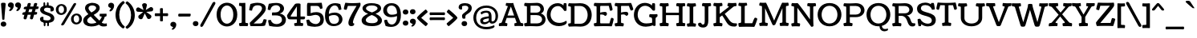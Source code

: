 SplineFontDB: 3.0
FontName: Coustard
FullName: Coustard
FamilyName: Coustard
Weight: Regular
Copyright: Copyright (c) 2011 by vernon adams. All rights reserved. with\nReserved Font Names "Coustard" and "Coustard Regular". This\nFont Software is licensed under the SIL Open Font License, Version\n1.1. This license is available with a FAQ at:\nhttp://scripts.sil.org/OFL
Version: 001
ItalicAngle: 0
UnderlinePosition: 0
UnderlineWidth: 0
Ascent: 1638
Descent: 410
sfntRevision: 0x00010000
LayerCount: 2
Layer: 0 0 "Back"  1
Layer: 1 0 "Fore"  0
NeedsXUIDChange: 1
XUID: [1021 14 500265001 3801539]
FSType: 0
OS2Version: 2
OS2_WeightWidthSlopeOnly: 0
OS2_UseTypoMetrics: 1
CreationTime: 1309244640
ModificationTime: 1312536693
PfmFamily: 17
TTFWeight: 400
TTFWidth: 5
LineGap: 0
VLineGap: 0
Panose: 2 11 8 3 5 3 2 2 2 4
OS2TypoAscent: 1629
OS2TypoAOffset: 0
OS2TypoDescent: -507
OS2TypoDOffset: 0
OS2TypoLinegap: 0
OS2WinAscent: 1680
OS2WinAOffset: 0
OS2WinDescent: 534
OS2WinDOffset: 0
HheadAscent: 1680
HheadAOffset: 0
HheadDescent: -534
HheadDOffset: 0
OS2SubXSize: 1331
OS2SubYSize: 1228
OS2SubXOff: 0
OS2SubYOff: 153
OS2SupXSize: 1331
OS2SupYSize: 1228
OS2SupXOff: 0
OS2SupYOff: 716
OS2StrikeYSize: 0
OS2StrikeYPos: 640
OS2Vendor: 'newt'
OS2CodePages: 20000093.00000000
OS2UnicodeRanges: 00000007.00000000.00000000.00000000
Lookup: 4 0 1 "'liga' Standard Ligatures in Latin lookup 0"  {"'liga' Standard Ligatures in Latin lookup 0-1"  } ['liga' ('DFLT' <'dflt' > 'latn' <'dflt' > ) ]
Lookup: 258 0 0 "'kern' Horizontal Kerning in Latin lookup 0"  {"'kern' Horizontal Kerning in Latin lookup 0-2" [507,0,2] "'kern' Horizontal Kerning in Latin lookup 0-1" [307,30,0] } ['kern' ('latn' <'dflt' > ) ]
MarkAttachClasses: 1
DEI: 91125
KernClass2: 6 4 "'kern' Horizontal Kerning in Latin lookup 0-2" 
 1 T
 5 V W Y
 1 F
 1 f
 66 A Aacute Acircumflex Adieresis Agrave Aring Atilde Amacron Aogonek
 263 a c d e o q agrave aacute acircumflex atilde adieresis aring ccedilla egrave eacute ecircumflex edieresis ograve oacute ocircumflex otilde odieresis amacron abreve aogonek cacute cdotaccent ccaron dcaron emacron eogonek ecaron omacron obreve ohungarumlaut uni0111
 76 A AE Aacute Acircumflex Adieresis Agrave Aring Atilde Amacron Aogonek Abreve
 5 V W Y
 0 {} 0 {} 0 {} 0 {} 0 {} -54 {} -122 {} 0 {} 0 {} -94 {} -182 {} 0 {} 0 {} -92 {} 0 {} 0 {} 0 {} 0 {} 0 {} 0 {} 0 {} 0 {} 0 {} -170 {}
LangName: 1033 "" "" "" "1.000;;Coustard" "" "Version 1.000" "" "Coustard is a trademark of vernon adams." "vernon adams" "" "Copyright (c) 2011 by vernon adams. All rights reserved." "" "" "" "http://scripts.sil.org/OFL" 
Encoding: Custom
Compacted: 1
UnicodeInterp: none
NameList: Adobe Glyph List
DisplaySize: -48
AntiAlias: 1
FitToEm: 1
WidthSeparation: 40
WinInfo: 0 18 11
BeginPrivate: 7
BlueValues 27 [-27 0 1067 1095 1490 1512]
OtherBlues 11 [-414 -414]
StdHW 5 [432]
StdVW 5 [491]
StemSnapH 13 [147 199 432]
StemSnapV 13 [328 491 584]
ForceBold 4 true
EndPrivate
Grid
-2048 -27 m 0
 4096 -27 l 0
-2048 1512 m 0
 4096 1512 l 0
-2048 887 m 0
 4096 887 l 0
-2048 1067 m 0
 4096 1067 l 0
-2048 1078 m 0
 4096 1078 l 0
-2048 1095 m 4
 4096 1095 l 4
EndSplineSet
TeXData: 1 0 0 225280 112640 75093 554496 -1048576 75093 783286 444596 497025 792723 393216 433062 380633 303038 157286 324010 404750 52429 2506097 1059062 262144
BeginChars: 584 324

StartChar: .notdef
Encoding: 256 -1 0
Width: 0
Flags: HW
LayerCount: 2
EndChar

StartChar: space
Encoding: 257 32 1
Width: 500
Flags: HW
LayerCount: 2
EndChar

StartChar: exclam
Encoding: 258 33 2
Width: 437
Flags: HMW
HStem: 38 441 396 20G<167.5 259.5>
VStem: -16 543
LayerCount: 2
Fore
SplineSet
214 416 m 0x60
 121 416 146 437 130 652 c 0
 111 913 65 1397 65 1438 c 0
 65 1495 94 1516 155 1516 c 2
 271 1516 l 2
 332 1516 361 1495 361 1438 c 0
 361 1397 312 913 293 652 c 0
 277 437 305 416 214 416 c 0x60
45 137 m 0
 45 221 100 300 226 300 c 0
 351 300 401 218 401 137 c 0
 401 57 351 -26 226 -26 c 0
 100 -26 45 54 45 137 c 0
EndSplineSet
Validated: 1
EndChar

StartChar: quotedbl
Encoding: 259 34 3
Width: 940
Flags: HMW
HStem: 1545 20G
VStem: -25 477 488 479
LayerCount: 2
Fore
SplineSet
583 986 m 0
 583 1031 682 1139 682 1155 c 0
 682 1193 505 1181 505 1340 c 0
 505 1442 582 1512 693 1512 c 0
 800 1512 884 1432 884 1331 c 0
 884 1155 761 955 631 955 c 0
 601 955 583 967 583 986 c 0
122 986 m 0
 122 1031 221 1139 221 1155 c 0
 221 1193 44 1181 44 1340 c 0
 44 1442 121 1512 232 1512 c 0
 339 1512 423 1432 423 1331 c 0
 423 1155 300 955 170 955 c 0
 140 955 122 967 122 986 c 0
EndSplineSet
Validated: 1
EndChar

StartChar: numbersign
Encoding: 260 35 4
Width: 1118
Flags: HMW
HStem: 597 286 793 90 1176 67
LayerCount: 2
Fore
SplineSet
533 536 m 0x20
 542 586 561 657 584 735 c 1
 384 735 l 1
 363 663 344 594 327 533 c 0
 310 473 300 436 218 436 c 0
 193 436 123 451 123 518 c 0
 123 562 150 645 174 731 c 1
 155 731 136 730 118 730 c 2
 102 730 l 2
 63 730 38 735 38 778 c 0
 38 783 38 789 39 795 c 0
 41 815 61 876 122 893 c 1
 146 897 183 900 223 901 c 1
 242 965 262 1028 281 1091 c 1
 257 1091 232 1090 210 1090 c 2
 194 1090 l 2
 155 1090 130 1095 130 1138 c 0
 130 1143 130 1149 131 1155 c 0
 133 1175 153 1236 214 1253 c 1
 244 1258 286 1259 333 1262 c 1
 355 1335 374 1399 385 1444 c 0
 395 1483 427 1496 484 1496 c 0
 517 1496 585 1494 585 1434 c 0
 585 1402 555 1329 536 1265 c 1
 742 1265 l 1
 764 1337 782 1400 793 1444 c 0
 803 1483 835 1496 892 1496 c 0
 925 1496 993 1494 993 1434 c 0
 993 1417 985 1397 977 1371 c 2
 944 1268 l 1
 1044 1268 l 2
 1071 1268 1081 1253 1081 1223 c 2
 1081 1217 l 2
 1081 1191 1074 1100 985 1100 c 2
 895 1100 l 1
 840 908 l 1
 952 908 l 2
 979 908 989 893 989 863 c 2
 989 857 l 2
 989 831 982 740 893 740 c 2
 793 740 l 1
 735 533 l 2
 718 473 708 436 626 436 c 0
 601 436 531 451 531 518 c 0
 531 524 531 529 533 536 c 0x20
486 1095 m 1
 432 905 l 1
 632 905 l 1
 691 1095 l 1
 486 1095 l 1
EndSplineSet
Validated: 1
EndChar

StartChar: dollar
Encoding: 261 36 5
Width: 999
Flags: HMW
HStem: -27 266<323 613 522.5 570> 192 47<497 613 497 628> 1250 64<479 595 479 479>
VStem: 44 221<394 456.5> 53 247<926 1065.5 926 1130.5> 266 116<1249 1441> 284 116<48 240 238 240> 479 116<1250 1250> 497 116<239 239> 712 221<1038.5 1116 1116 1116> 724 234<445 615.5>
LayerCount: 2
Fore
SplineSet
284 238 m 1x62a0
 400 240 l 1x68c0
 392 97 410 -27 336 -27 c 0
 310 -27 284 -3 284 48 c 2x68a0
 284 238 l 1x62a0
497 239 m 1
 613 239 l 1
 613 48 l 2
 613 -1 584 -27 556 -27 c 0
 489 -27 505 92 497 239 c 1
382 1249 m 1
 266 1251 l 1x72a0
 266 1441 l 2
 266 1492 292 1516 318 1516 c 0x68a0
 392 1516 374 1391 382 1249 c 1
595 1250 m 1
 479 1250 l 1
 487 1396 471 1516 538 1516 c 0
 566 1516 595 1490 595 1441 c 2
 595 1250 l 1
958 484 m 0x62a0
 958 276 761 192 495 192 c 0
 223 192 44 267 44 440 c 0x6320
 44 473 47 583 219 583 c 0
 257 583 265 571 265 530 c 2
 265 394 l 1
 317 366 429 352 521 352 c 0
 634 352 724 401 724 489 c 0x64a0
 724 742 53 651 53 1037 c 0
 53 1224 277 1314 485 1314 c 0xa2a0
 800 1314 933 1220 933 1054 c 0
 933 1023 916 923 767 923 c 0
 712 923 712 941 712 976 c 2x62a0
 712 1116 l 1
 694 1134 572 1164 501 1164 c 0xa2a0
 356 1164 300 1101 300 1030 c 0
 300 822 958 893 958 484 c 0x62a0
EndSplineSet
Validated: 5
EndChar

StartChar: percent
Encoding: 262 37 6
Width: 1733
Flags: HMW
HStem: 26 21G
VStem: 389 175 1154 150
LayerCount: 2
Fore
SplineSet
34 1053 m 0
 34 1274 212 1403 383 1403 c 0
 558 1403 728 1296 728 1052 c 0
 728 820 547 696 370 696 c 0
 200 696 34 810 34 1053 c 0
554 1042 m 0
 554 1212 468 1290 380 1290 c 0
 291 1290 201 1208 201 1060 c 0
 201 896 291 816 380 816 c 0
 467 816 554 893 554 1042 c 0
368 86 m 0
 459 235 1048 1230 1155 1409 c 0
 1179 1449 1222 1472 1279 1472 c 0
 1296 1472 1327 1448 1327 1404 c 0
 1327 1392 1320 1379 1312 1365 c 0
 1189 1144 666 271 574 105 c 0
 540 44 492 18 431 18 c 0
 418 18 366 46 366 78 c 0
 366 81 367 83 368 86 c 0
1000 440 m 0
 1000 661 1178 790 1349 790 c 0
 1524 790 1694 683 1694 439 c 0
 1694 207 1513 83 1336 83 c 0
 1166 83 1000 197 1000 440 c 0
1520 429 m 0
 1520 599 1434 677 1346 677 c 0
 1257 677 1167 595 1167 447 c 0
 1167 283 1257 203 1346 203 c 0
 1433 203 1520 280 1520 429 c 0
EndSplineSet
Validated: 1
EndChar

StartChar: ampersand
Encoding: 263 38 7
Width: 1588
Flags: HMW
HStem: -29 176 608 545 1196 348
LayerCount: 2
Fore
SplineSet
1406 583 m 1
 1305 186 984 -28 544 -28 c 0
 265 -28 37 107 37 357 c 0
 37 780 863 882 863 1189 c 0
 863 1285 736 1348 613 1348 c 0
 492 1348 375 1292 375 1153 c 0
 375 1087 433 1000 562 870 c 0
 677 755 835 586 1032 389 c 0
 1134 286 1242 156 1405 156 c 0
 1471 156 1524 168 1543 175 c 1
 1543 175 1546 23 1546 -2 c 1
 1471 -21 1399 -27 1336 -27 c 0
 1197 -27 1132 -4 947 172 c 1
 688 424 512 617 381 757 c 1
 229 911 152 1036 152 1157 c 0
 152 1482 540 1515 618 1515 c 0
 861 1515 1090 1404 1090 1185 c 0
 1090 724 291 675 291 348 c 0
 291 220 419 157 562 157 c 0
 918 157 1150 372 1223 608 c 1
 1142 620 l 2
 1112 624 1085 628 1085 680 c 0
 1085 712 1088 755 1091 791 c 1
 1095 791 l 2
 1092 791 1462 797 1517 797 c 0
 1527 797 1528 748 1528 696 c 0
 1528 671 1526 649 1521 643 c 0
 1498 615 1453 616 1424 601 c 1
 1406 583 l 1
EndSplineSet
Validated: 37
EndChar

StartChar: quoteright
Encoding: 264 8217 8
Width: 497
Flags: HMW
HStem: 1545 20G 1555 20G
VStem: 33 495 43 481
LayerCount: 2
Fore
SplineSet
176 986 m 0x00
 176 1031 275 1139 275 1155 c 0
 275 1193 98 1181 98 1340 c 0
 98 1442 175 1512 286 1512 c 0
 393 1512 477 1432 477 1331 c 0
 477 1155 354 955 224 955 c 0
 194 955 176 967 176 986 c 0x00
EndSplineSet
Validated: 1
EndChar

StartChar: parenleft
Encoding: 265 40 9
Width: 664
Flags: HMW
HStem: -155 1780<531 531>
VStem: 51 239<585 884.5 585 899.5> 531 111
LayerCount: 2
Fore
SplineSet
531 -155 m 1
 212 30 51 376 51 726 c 0
 51 1073 210 1424 531 1625 c 1
 577 1620 640 1537 642 1504 c 1
 407 1334 290 1034 290 735 c 0
 290 435 407 136 642 -34 c 1
 640 -67 577 -150 531 -155 c 1
EndSplineSet
Validated: 1
EndChar

StartChar: parenright
Encoding: 266 41 10
Width: 666
Flags: HMW
HStem: 1484 20G
VStem: 24 111 376 239<585 884.5>
LayerCount: 2
Fore
SplineSet
135 -155 m 1
 89 -150 26 -67 24 -34 c 1
 259 136 376 435 376 735 c 0
 376 1034 259 1334 24 1504 c 1
 26 1537 89 1620 135 1625 c 1
 456 1424 615 1073 615 726 c 0
 615 376 454 30 135 -155 c 1
EndSplineSet
Validated: 1
EndChar

StartChar: asterisk
Encoding: 267 42 11
Width: 1164
Flags: HMW
HStem: 924 290 1492 20G<526 605>
VStem: 32 1094<1061 1098.5>
LayerCount: 2
Fore
SplineSet
211 1205 m 2
 510 1041 l 1
 417 1364 l 2
 416 1370 415 1376 415 1381 c 0
 415 1449 486 1512 566 1512 c 0
 644 1512 722 1461 724 1390 c 0
 724 1387 723 1380 723 1371 c 1
 724 1374 l 1
 651 1045 l 1
 937 1226 l 1
 951 1232 968 1239 984 1239 c 0
 1054 1239 1126 1173 1126 1090 c 0
 1126 1032 1092 973 1036 960 c 1
 678 921 l 1
 760 864 890 772 974 714 c 1
 998 681 1010 653 1010 633 c 0
 1010 542 939 463 839 463 c 0
 804 463 763 477 747 508 c 2
 585 827 l 1
 443 499 l 2
 429 466 382 448 345 448 c 0
 254 448 171 518 171 609 c 0
 171 634 180 659 194 681 c 1
 203 692 l 1
 488 915 l 1
 131 934 l 1
 74 943 32 1001 32 1058 c 0
 32 1139 90 1215 165 1215 c 0
 178 1215 200 1210 211 1205 c 2
EndSplineSet
Validated: 1
EndChar

StartChar: plus
Encoding: 268 43 12
Width: 947
Flags: HMW
HStem: 0 59 828 615 828 647
VStem: 765 647
LayerCount: 2
Fore
SplineSet
722 831 m 0x90
 776 831 852 833 865 834 c 1
 891 824 901 797 901 749 c 0
 901 676 878 644 846 644 c 1
 833 649 579 650 579 650 c 1
 566 650 l 1
 567 576 567 524 567 416 c 0
 567 389 567 379 570 347 c 1
 559 321 532 310 485 310 c 0
 412 310 380 333 380 365 c 1
 385 379 386 632 386 632 c 1
 386 648 l 1
 368 648 l 1
 368 648 114 647 101 642 c 1
 69 642 46 674 46 747 c 0
 46 795 56 822 82 832 c 1
 95 831 171 829 225 829 c 2
 384 829 l 1
 384 843 l 1
 384 843 383 1097 378 1110 c 1
 378 1142 410 1166 483 1166 c 0
 530 1166 557 1155 568 1129 c 1
 567 1116 565 1040 565 986 c 2
 565 830 l 1
 649 831 715 831 722 831 c 0x90
EndSplineSet
Validated: 1
EndChar

StartChar: comma
Encoding: 269 44 13
Width: 514
Flags: HMW
HStem: 462 20G
VStem: 26 495
LayerCount: 2
Fore
SplineSet
157 -176 m 0
 157 -146 246 -76 246 -57 c 0
 246 -4 69 -31 69 128 c 0
 69 230 146 300 257 300 c 0
 364 300 448 220 448 119 c 0
 448 -32 330 -207 205 -207 c 0
 175 -207 157 -195 157 -176 c 0
EndSplineSet
Validated: 1
EndChar

StartChar: hyphen
Encoding: 270 45 14
Width: 913
Flags: HMW
HStem: 699 21G 701 345
LayerCount: 2
Fore
SplineSet
124 618 m 5x00
 65 618 56 668 56 716 c 0
 56 766 75 806 132 806 c 0
 257 806 394 805 553 805 c 0
 639 805 740 805 789 805 c 0
 836 805 857 798 857 768 c 0
 857 702 848 622 790 622 c 4
 657 622 495 622 361 622 c 4
 280 622 199 622 124 618 c 5x00
EndSplineSet
Validated: 1
EndChar

StartChar: period
Encoding: 271 46 15
Width: 491
Flags: HMW
HStem: -26 326<188 313.5>
VStem: 70 356<97 177.5 97 179>
LayerCount: 2
Fore
SplineSet
70 137 m 0
 70 221 125 300 251 300 c 0
 376 300 426 218 426 137 c 0
 426 57 376 -26 251 -26 c 0
 125 -26 70 54 70 137 c 0
EndSplineSet
Validated: 1
EndChar

StartChar: slash
Encoding: 272 47 16
Width: 1030
Flags: HMW
HStem: -47 1620<83 943.5>
VStem: 30 971
LayerCount: 2
Fore
SplineSet
49 107 m 0
 216 393 673 1247 814 1505 c 0
 840 1553 884 1573 923 1573 c 0
 964 1573 1001 1542 1001 1491 c 0
 1001 1471 995 1449 981 1425 c 0
 829 1155 461 480 214 26 c 0
 186 -26 143 -47 106 -47 c 0
 60 -47 30 -12 30 43 c 0
 30 62 36 84 49 107 c 0
EndSplineSet
Validated: 1
EndChar

StartChar: zero
Encoding: 273 48 17
Width: 1422
Flags: HMW
HStem: -29 228 1283 232
LayerCount: 2
Fore
SplineSet
711 1516 m 0
 1041 1516 1371 1260 1371 747 c 0
 1371 231 1041 -27 711 -27 c 0
 381 -27 51 231 51 747 c 0
 51 1260 381 1516 711 1516 c 0
711 153 m 0
 914 153 1116 349 1116 743 c 0
 1116 1138 914 1336 711 1336 c 0
 508 1336 306 1138 306 743 c 0
 306 349 508 153 711 153 c 0
EndSplineSet
Validated: 1
EndChar

StartChar: one
Encoding: 274 49 18
Width: 658
Flags: HMW
HStem: 45 21G
VStem: 205 579
LayerCount: 2
Fore
SplineSet
452 1475 m 2
 452 265 l 2
 452 235 453 200 516 200 c 0
 570 200 628 187 628 152 c 0
 628 95 618 15 585 -8 c 1
 520 -3 432 0 338 0 c 0
 249 0 163 -3 99 -8 c 1
 59 15 46 95 46 152 c 0
 46 187 104 200 158 200 c 0
 215 200 221 230 221 263 c 2
 221 1227 l 2
 221 1260 215 1290 158 1290 c 0
 104 1290 46 1303 46 1338 c 0
 46 1395 53 1460 69 1498 c 1
 143 1492 205 1490 259 1490 c 0
 322 1490 375 1493 427 1498 c 1
 444 1498 452 1490 452 1475 c 2
EndSplineSet
Validated: 1
EndChar

StartChar: two
Encoding: 275 50 19
Width: 1175
Flags: HMW
HStem: 0 1153 1021 102
LayerCount: 2
Fore
SplineSet
115 1433 m 1x40
 203 1459 382 1511 558 1511 c 0
 832 1511 1095 1417 1095 1140 c 0
 1095 925 891 707 316 170 c 1
 672 170 l 2
 908 170 876 254 950 437 c 1
 961 446 978 450 998 450 c 0
 1060 450 1147 414 1147 414 c 1
 1147 349 1063 77 1038 38 c 1
 990 4 795 0 619 0 c 2
 127 0 l 1x80
 101 19 68 123 64 207 c 1
 294 470 851 908 851 1139 c 0
 851 1283 732 1345 595 1345 c 0
 340 1345 264 1263 209 997 c 1
 148 997 32 1019 32 1039 c 0
 32 1095 86 1357 115 1433 c 1x40
EndSplineSet
Validated: 1
EndChar

StartChar: three
Encoding: 276 51 20
Width: 1231
Flags: HMW
HStem: 742 195 1207 127 1337 39
LayerCount: 2
Fore
SplineSet
600 145 m 0
 755 145 944 233 944 423 c 0
 944 688 721 712 497 712 c 0
 439 712 382 708 320 707 c 1
 312 711 307 734 307 807 c 0
 307 853 316 887 332 902 c 1
 355 900 479 900 506 900 c 0
 730 900 832 1021 832 1135 c 0
 832 1243 741 1348 577 1348 c 0
 419 1348 249 1289 209 1054 c 0
 209 1051 201 1050 190 1050 c 0
 145 1050 34 1069 34 1080 c 1
 51 1240 82 1341 104 1425 c 1
 108 1437 l 1
 279 1477 431 1494 575 1494 c 0
 941 1494 1077 1311 1077 1139 c 0
 1077 1001 966 868 800 830 c 1
 1039 798 1196 632 1196 435 c 0
 1196 123 950 -27 631 -27 c 0
 478 -27 317 -10 134 30 c 1
 130 42 l 1
 108 126 77 227 60 387 c 1
 60 398 171 417 216 417 c 0
 227 417 235 416 235 413 c 0
 276 226 437 145 600 145 c 0
EndSplineSet
Validated: 1
EndChar

StartChar: four
Encoding: 277 52 21
Width: 1224
Flags: HMW
HStem: 36 21G 483 357 1487 20G
VStem: -8 568 450 600
LayerCount: 2
Fore
SplineSet
667 639 m 1xe0
 668 683 668 747 668 820 c 2
 668 1055 l 2
 668 1163 668 1253 670 1303 c 1
 623 1232 575 1153 524 1075 c 1
 459 988 343 797 277 688 c 0
 270 676 265 663 265 658 c 0
 265 637 366 636 509 636 c 0
 558 636 619 636 667 639 c 1xe0
668 263 m 2
 668 456 l 1
 369 456 l 2
 272 456 173 456 127 479 c 1
 65 532 39 672 39 695 c 0
 39 710 43 725 51 742 c 1
 216 1012 397 1255 543 1445 c 0
 573 1483 638 1489 711 1489 c 0
 739 1489 767 1488 810 1488 c 0
 863 1488 902 1470 902 1416 c 0
 902 1273 899 1116 899 951 c 2
 899 653 l 2
 899 647 900 643 908 643 c 0
 994 643 1063 644 1111 644 c 0
 1171 644 1189 628 1195 598 c 1
 1194 547 1183 518 1160 483 c 1
 1145 457 1094 456 978 456 c 2
 899 456 l 1
 899 265 l 2
 899 235 900 200 963 200 c 0
 1017 200 1075 187 1075 152 c 0
 1075 95 1065 15 1032 -8 c 1
 967 -3 879 0 785 0 c 0
 696 0 610 -3 546 -8 c 1
 506 15 493 95 493 152 c 0
 493 187 551 200 605 200 c 0
 662 200 668 230 668 263 c 2
EndSplineSet
Validated: 1
EndChar

StartChar: five
Encoding: 278 53 22
Width: 1200
Flags: HMW
HStem: 742 195 1207 127 1337 39
LayerCount: 2
Fore
SplineSet
316 852 m 1
 426 899 548 921 682 921 c 0
 1066 921 1160 645 1160 455 c 0
 1160 82 889 -27 578 -27 c 0
 425 -27 263 6 118 50 c 1
 114 62 l 1
 92 146 61 247 44 407 c 1
 44 418 155 437 200 437 c 0
 211 437 219 436 219 433 c 1
 289 247 475 149 645 149 c 0
 834 149 936 305 936 455 c 0
 936 601 840 743 641 743 c 0
 501 743 367 674 222 674 c 0
 182 674 141 678 98 687 c 0
 89 689 85 720 85 809 c 2
 85 1338 l 2
 85 1395 99 1475 138 1498 c 1
 244 1493 366 1490 511 1490 c 0
 728 1490 936 1504 1019 1506 c 1
 1033 1489 1077 1206 1077 1173 c 0
 1077 1163 1040 1122 924 1122 c 1
 883 1219 878 1311 680 1311 c 0
 515 1311 548 1310 330 1310 c 0
 317 1310 316 1297 316 1286 c 2
 316 852 l 1
EndSplineSet
Validated: 1
EndChar

StartChar: six
Encoding: 279 54 23
Width: 1208
Flags: HMW
HStem: -27 145<540.5 745 540.5 795> 732 161<624 722> 1366 146<582.5 727>
VStem: 56 247<462 631 802 965.5> 947 224<347 527>
LayerCount: 2
Fore
SplineSet
928 1072 m 0
 899 1307 784 1366 670 1366 c 0
 495 1366 303 1157 303 802 c 1
 432 867 569 893 679 893 c 0
 1004 893 1171 665 1171 431 c 0
 1171 205 985 -27 605 -27 c 0
 240 -27 56 249 56 675 c 0
 56 1256 328 1512 712 1512 c 0
 811 1512 918 1495 1029 1455 c 1
 1033 1443 l 1
 1055 1359 1086 1258 1103 1098 c 1
 1103 1087 992 1068 947 1068 c 0
 936 1068 928 1069 928 1072 c 0
947 409 m 0
 947 645 797 732 647 732 c 0
 478 732 361 688 303 631 c 1
 303 233 464 118 617 118 c 0
 873 118 947 285 947 409 c 0
EndSplineSet
Validated: 1
EndChar

StartChar: seven
Encoding: 280 55 24
Width: 1134
Flags: HMW
HStem: -27 21G<449.5 549> 1311 177<514.5 679 514.5 840>
VStem: 30 1063<1092 1398> 321 291<185 239 185 279.5>
LayerCount: 2
Fore
SplineSet
689 149 m 1xd0
 689 83 l 2
 689 15 595 -27 503 -27 c 0
 396 -27 321 37 321 182 c 0
 321 377 435 625 840 1311 c 1
 286 1311 l 1
 241 1194 223 1053 190 1053 c 0
 129 1053 30 1068 30 1116 c 0
 30 1176 77 1387 126 1516 c 1
 286 1496 438 1488 591 1488 c 0
 767 1488 942 1501 1068 1516 c 1
 1077 1516 1093 1484 1093 1454 c 2
 1093 1398 l 2
 1093 1375 1090 1326 1070 1290 c 0
 612 473 612 273 612 205 c 0
 612 165 651 153 689 149 c 1xd0
EndSplineSet
Validated: 1
EndChar

StartChar: eight
Encoding: 281 56 25
Width: 1368
Flags: HMW
HStem: -27 191<581 844.5 564.5 928> 1367 146<561.5 789 470 794.5>
VStem: 38 267<317 447 317 463> 93 225<1112 1221.5 1112 1258> 1054 227<1092.5 1225> 1069 266<318.5 439 242.5 450.5>
LayerCount: 2
Fore
SplineSet
452 807 m 1xd8
 217 881 93 1029 93 1170 c 0
 93 1346 278 1513 662 1513 c 0
 916 1513 1281 1461 1281 1170 c 0xd8
 1281 1009 1117 873 926 806 c 1
 1194 682 1335 536 1335 342 c 0
 1335 143 1151 -27 705 -27 c 0
 457 -27 38 21 38 358 c 0xe4
 38 568 263 729 452 807 c 1xd8
687 719 m 1xe4
 519 663 305 520 305 374 c 0
 305 260 411 164 718 164 c 0
 971 164 1069 261 1069 376 c 0
 1069 525 862 657 687 719 c 1xe4
686 1367 m 0xd8
 437 1367 318 1274 318 1169 c 0
 318 1055 479 971 697 893 c 1
 697 893 1054 1022 1054 1163 c 0
 1054 1287 903 1367 686 1367 c 0xd8
EndSplineSet
Validated: 1
EndChar

StartChar: nine
Encoding: 282 57 26
Width: 1217
Flags: HMW
HStem: -29 411 1492 20G<390 769.5>
LayerCount: 2
Fore
SplineSet
274 433 m 0
 357 151 479 128 594 128 c 0
 761 128 915 322 915 628 c 2
 915 673 l 1
 786 622 649 602 539 602 c 0
 202 602 35 822 35 1045 c 0
 35 1277 214 1512 566 1512 c 0
 973 1512 1162 1208 1162 740 c 0
 1162 204 906 -27 529 -27 c 0
 424 -27 310 -7 189 30 c 1
 176 68 l 2
 148 148 114 247 95 397 c 1
 95 411 207 437 255 437 c 0
 266 437 273 436 274 433 c 0
548 1361 m 0
 362 1361 272 1214 272 1064 c 0
 272 915 373 763 571 763 c 0
 740 763 857 799 915 844 c 1
 915 1243 724 1361 548 1361 c 0
EndSplineSet
Validated: 1
EndChar

StartChar: colon
Encoding: 283 58 27
Width: 466
Flags: HMW
HStem: 38 326<172 297.5> 769 326<172 297.5>
VStem: 54 356<161 241.5 161 243 892 972.5>
LayerCount: 2
Fore
SplineSet
54 201 m 0
 54 285 109 364 235 364 c 0
 360 364 410 282 410 201 c 0
 410 121 360 38 235 38 c 0
 109 38 54 118 54 201 c 0
54 932 m 0
 54 1016 109 1095 235 1095 c 0
 360 1095 410 1013 410 932 c 0
 410 852 360 769 235 769 c 0
 109 769 54 849 54 932 c 0
EndSplineSet
Validated: 1
EndChar

StartChar: semicolon
Encoding: 284 59 28
Width: 472
Flags: HMW
HStem: 460 285 462 20G 745 436
VStem: -15 494 -15 517 -1 495
LayerCount: 2
Fore
SplineSet
50 932 m 0x00
 50 1016 105 1095 231 1095 c 0
 356 1095 406 1013 406 932 c 0
 406 852 356 769 231 769 c 0
 105 769 50 849 50 932 c 0x00
138 5 m 0
 138 35 227 105 227 124 c 0
 227 177 50 150 50 309 c 0
 50 411 127 481 238 481 c 0
 345 481 429 401 429 300 c 0
 429 149 311 -26 186 -26 c 0
 156 -26 138 -14 138 5 c 0
EndSplineSet
Validated: 1
EndChar

StartChar: less
Encoding: 285 60 29
Width: 765
Flags: HMW
HStem: -1 21G<590 610.5> 1049 20G<590 609.5> 1061 8
VStem: 37 690<129 578.5>
LayerCount: 2
Fore
SplineSet
37 534 m 0xb0
 37 623 575 1061 575 1061 c 2
 579 1064 584 1069 596 1069 c 0
 623 1069 717 963 717 915 c 0
 717 904 713 895 704 886 c 2
 306 534 l 1
 714 182 l 2
 723 173 727 164 727 153 c 0
 727 105 625 -1 596 -1 c 0
 584 -1 579 4 575 7 c 2
 575 7 37 445 37 534 c 0xb0
EndSplineSet
Validated: 1
EndChar

StartChar: equal
Encoding: 286 61 30
Width: 1130
Flags: HMW
HStem: 390 170<276 905> 722 171<276 907>
VStem: 76 983<444 835 778 833>
LayerCount: 2
Fore
SplineSet
255 892 m 1
 307 893 873 893 880 893 c 0
 934 893 1010 895 1023 896 c 1
 1049 886 1059 859 1059 811 c 0
 1059 745 1036 716 1004 716 c 1
 992 721 777 722 777 722 c 1
 276 722 l 1
 276 722 138 718 131 714 c 1
 99 714 76 743 76 809 c 0
 76 857 86 884 112 894 c 1
 125 893 201 892 255 892 c 1
255 559 m 1
 305 560 871 560 878 560 c 0
 932 560 1008 563 1021 564 c 1
 1047 554 1057 527 1057 479 c 0
 1057 413 1034 384 1002 384 c 1
 991 388 775 390 775 390 c 1
 276 390 l 1
 276 390 138 386 131 382 c 1
 99 382 76 411 76 477 c 0
 76 525 86 552 112 562 c 1
 125 561 201 559 255 559 c 1
EndSplineSet
Validated: 1
EndChar

StartChar: greater
Encoding: 287 62 31
Width: 760
Flags: HMW
HStem: -1 21G<153.5 174> 1049 20G<154.5 174> 1061 8
VStem: 37 690<129 578.5>
LayerCount: 2
Fore
SplineSet
727 534 m 0xd0
 727 445 189 7 189 7 c 2
 185 4 180 -1 168 -1 c 0
 139 -1 37 105 37 153 c 0
 37 164 41 173 50 182 c 2
 458 534 l 1
 60 886 l 2
 51 895 47 904 47 915 c 0
 47 963 141 1069 168 1069 c 0
 180 1069 185 1064 189 1061 c 2xb0
 189 1061 727 623 727 534 c 0xd0
EndSplineSet
Validated: 1
EndChar

StartChar: question
Encoding: 288 63 32
Width: 912
Flags: HMW
HStem: -26 326<339 464.5> 1349 163<385 518.5>
VStem: 32 221<1212.5 1308 1123.5 1316.5> 251 213<598 695.5> 653 219<1118.5 1243.5>
LayerCount: 2
Fore
SplineSet
221 137 m 0xe8
 221 221 276 300 402 300 c 0
 527 300 577 218 577 137 c 0
 577 57 527 -26 402 -26 c 0
 276 -26 221 54 221 137 c 0xe8
450 1349 m 0
 320 1349 253 1308 253 1308 c 1
 253 1155 l 2
 253 1092 246 1085 192 1085 c 0
 73 1085 32 1179 32 1246 c 0xe8
 32 1387 145 1512 455 1512 c 0
 699 1512 872 1397 872 1188 c 0
 872 819 464 808 464 617 c 0
 464 579 466 553 466 526 c 0
 466 474 435 465 408 465 c 0
 374 465 333 467 324 467 c 0
 283 467 251 544 251 636 c 0xd8
 251 755 290 773 404 871 c 0
 492 947 653 1033 653 1204 c 0
 653 1283 587 1349 450 1349 c 0
EndSplineSet
Validated: 1
EndChar

StartChar: at
Encoding: 289 64 33
Width: 1676
Flags: HMW
HStem: -206 155<647.5 955.5 647.5 1034> 130 138<748 801.5> 171 143<1260 1345.5 1260 1368> 870 128<834 940> 1191 148<681 1037.5>
VStem: 53 181<393 731.5 393 744> 488 182<325 398.5 325 459> 1038 175<378 386 386 515 515 515> 1466 162<566.5 838>
LayerCount: 2
Fore
SplineSet
1279 171 m 0xbf80
 1151 171 1112 209 1069 276 c 1
 989 183 861 130 742 130 c 0xdf80
 604 130 488 203 488 359 c 0
 488 559 718 592 1037 639 c 1
 1037 811 1004 870 876 870 c 0
 792 870 654 831 580 753 c 1
 536 790 517 826 517 856 c 0
 517 947 730 998 888 998 c 0
 1084 998 1213 908 1213 614 c 2
 1213 386 l 2
 1213 320 1230 317 1260 314 c 1
 1431 314 1466 467 1466 666 c 0
 1466 1010 1183 1191 892 1191 c 0
 470 1191 234 919 234 544 c 0
 234 242 418 -51 877 -51 c 0
 1034 -51 1206 -18 1372 61 c 1
 1392 43 1404 11 1404 -25 c 0
 1404 -100 1171 -206 897 -206 c 0
 369 -206 53 124 53 547 c 0
 53 941 336 1339 889 1339 c 0
 1295 1339 1628 1078 1628 674 c 0
 1628 369 1457 171 1279 171 c 0xbf80
778 268 m 0xdf80
 882 268 1017 339 1038 378 c 1
 1038 515 l 1
 759 466 670 436 670 361 c 0
 670 289 718 268 778 268 c 0xdf80
EndSplineSet
Validated: 1
EndChar

StartChar: A
Encoding: 290 65 34
Width: 1536
Flags: HMW
HStem: 604 0
LayerCount: 2
Fore
SplineSet
744 1479 m 0
 806 1479 869 1479 914 1487 c 1
 914 1483 l 1
 923 1418 984 1233 991 1216 c 2
 1361 252 l 2
 1374 219 1391 189 1448 189 c 0
 1489 189 1538 176 1548 141 c 1
 1546 109 1544 71 1544 38 c 0
 1544 18 1539 -3 1527 -11 c 1
 1459 -6 1368 0 1275 0 c 0
 1165 0 1071 0 996 -11 c 1
 989 13 979 91 979 149 c 0
 979 206 1121 169 1121 217 c 0
 1121 229 1117 241 1112 254 c 2
 1017 523 l 1
 492 523 l 1
 401 254 l 2
 396 239 392 229 392 217 c 0
 392 169 536 206 536 149 c 1
 531 94 520 12 509 -11 c 1
 437 -6 352 0 246 0 c 0
 157 0 71 -7 6 -11 c 1
 -6 -3 -11 18 -11 38 c 0
 -11 71 -8 109 -5 141 c 1
 5 176 52 189 93 189 c 0
 150 189 167 219 180 252 c 2
 550 1236 l 2
 554 1247 558 1259 558 1269 c 0
 558 1328 425 1270 425 1337 c 0
 425 1339 426 1343 427 1347 c 0
 433 1396 446 1466 462 1487 c 1
 539 1482 635 1479 744 1479 c 0
757 1256 m 1
 757 1256 652 1001 544 675 c 1
 964 675 l 1
 855 1001 757 1256 757 1256 c 1
EndSplineSet
Validated: 1
EndChar

StartChar: B
Encoding: 291 66 35
Width: 1479
Flags: HMW
VStem: 264 567 1005 517 1035 593
LayerCount: 2
Fore
SplineSet
122 -11 m 1x80
 82 12 69 95 69 152 c 0
 69 187 127 200 181 200 c 0
 238 200 244 230 244 263 c 2
 244 1229 l 2
 244 1262 238 1292 181 1292 c 0
 137 1292 69 1299 69 1344 c 0
 69 1398 83 1481 122 1503 c 1
 244 1491 386 1490 490 1490 c 0
 649 1490 782 1506 881 1506 c 0
 1181 1506 1331 1298 1331 1091 c 0
 1331 990 1267 869 1139 818 c 1
 1349 754 1435 582 1435 431 c 0
 1435 211 1249 -11 892 -11 c 0
 813 -11 636 0 434 0 c 0
 333 0 226 -5 122 -11 c 1x80
861 714 m 2
 475 714 l 1
 475 215 l 2
 475 201 476 176 489 176 c 2
 911 176 l 2
 1109 176 1214 306 1214 438 c 0
 1214 575 1101 714 861 714 c 2
475 873 m 1
 861 873 l 2
 1023 873 1110 978 1110 1084 c 0
 1110 1202 1037 1322 891 1322 c 2
 475 1322 l 1
 475 873 l 1
EndSplineSet
Validated: 1
EndChar

StartChar: C
Encoding: 292 67 36
Width: 1336
Flags: HMW
HStem: -27 210<648 905 648 920.5> 994 496<1137.5 1160 1160 1243> 1325 187<588.5 790.5 520 879>
VStem: 29 242<600.5 882.5 600.5 945> 1092 199<1340 1340>
LayerCount: 2
Fore
SplineSet
1243 994 m 1xd8
 1160 994 l 2
 1115 994 1010 1325 748 1325 c 0
 429 1325 271 1027 271 738 c 0
 271 463 461 183 835 183 c 0
 975 183 1128 228 1265 330 c 1
 1292 294 1304 260 1304 228 c 0
 1304 76 1033 -27 808 -27 c 0
 280 -27 29 355 29 734 c 0
 29 1156 309 1512 731 1512 c 0xb8
 850 1512 1004 1461 1092 1340 c 1
 1092 1340 1092 1490 1131 1490 c 2
 1243 1490 l 2
 1267 1490 1291 1466 1291 1386 c 2
 1291 1119 l 2
 1291 1002 1278 998 1243 994 c 1xd8
EndSplineSet
Validated: 1
EndChar

StartChar: D
Encoding: 293 68 37
Width: 1621
Flags: HMW
HStem: -16 217 -14 21G 1297 207
VStem: 185 582
LayerCount: 2
Fore
SplineSet
466 173 m 5x30
 854 173 l 6
 1146 173 1304 458 1304 743 c 4
 1304 1028 1138 1322 824 1322 c 6
 466 1322 l 5
 466 173 l 5x30
113 1503 m 5
 235 1491 377 1490 481 1490 c 4
 620 1490 739 1503 824 1503 c 4
 1336 1503 1564 1122 1564 747 c 4
 1564 366 1343 -11 854 -11 c 4
 755 -11 654 0 492 0 c 4
 398 0 256 -7 113 -11 c 5
 73 12 60 95 60 152 c 4
 60 187 118 200 172 200 c 4
 229 200 235 230 235 263 c 6
 235 1229 l 6
 235 1262 229 1292 172 1292 c 4
 128 1292 60 1299 60 1344 c 4
 60 1398 74 1481 113 1503 c 5
EndSplineSet
Validated: 1
EndChar

StartChar: E
Encoding: 294 69 38
Width: 1324
Flags: HMW
VStem: 216 600 975 255
LayerCount: 2
Fore
SplineSet
113 1503 m 1
 267 1498 442 1490 651 1490 c 0
 864 1490 1068 1501 1149 1503 c 1
 1173 1482 1257 1116 1257 1073 c 0
 1257 1057 1222 992 1114 992 c 0
 1079 992 1039 1248 1015 1311 c 1
 860 1311 692 1310 500 1310 c 0
 467 1310 466 1275 466 1246 c 2
 466 869 l 1
 537 894 666 921 766 921 c 0
 840 921 898 887 898 793 c 0
 898 717 836 662 769 662 c 1
 713 733 643 753 563 753 c 0
 532 753 499 750 466 746 c 1
 466 244 l 2
 466 214 467 179 500 179 c 0
 708 179 888 178 1055 178 c 1
 1085 249 1140 537 1184 537 c 0
 1292 537 1327 472 1327 456 c 0
 1327 408 1227 11 1199 -11 c 1
 1098 -5 916 0 651 0 c 0
 473 0 294 -2 113 -11 c 1
 73 12 60 95 60 152 c 0
 60 187 118 200 172 200 c 0
 229 200 235 230 235 263 c 2
 235 1229 l 2
 235 1262 229 1292 172 1292 c 0
 128 1292 60 1299 60 1344 c 0
 60 1398 74 1481 113 1503 c 1
EndSplineSet
Validated: 1
EndChar

StartChar: F
Encoding: 295 70 39
Width: 1244
Flags: HMW
HStem: 822 21G
VStem: 110 1380
LayerCount: 2
Fore
SplineSet
113 1503 m 1
 209 1493 417 1490 671 1490 c 0
 876 1490 1022 1498 1099 1503 c 1
 1131 1482 1247 1135 1247 1093 c 0
 1247 1077 1212 1012 1104 1012 c 0
 1057 1012 997 1252 965 1311 c 1
 825 1311 672 1310 500 1310 c 0
 467 1310 466 1297 466 1286 c 2
 466 877 l 5
 537 902 666 929 766 929 c 4
 858 929 928 895 928 801 c 4
 928 725 866 670 799 670 c 5
 751 732 687 762 613 762 c 4
 567 762 515 756 466 745 c 5
 466 265 l 2
 466 235 467 200 530 200 c 0
 584 200 642 187 642 152 c 0
 642 95 632 12 599 -11 c 1
 534 -6 446 0 352 0 c 0
 263 0 177 -6 113 -11 c 1
 73 12 60 95 60 152 c 0
 60 187 118 200 172 200 c 0
 229 200 235 230 235 263 c 2
 235 1229 l 2
 235 1262 229 1292 172 1292 c 0
 128 1292 60 1299 60 1344 c 0
 60 1398 74 1481 113 1503 c 1
EndSplineSet
Validated: 1
EndChar

StartChar: G
Encoding: 296 71 40
Width: 1615
Flags: HMW
HStem: 828 142 1007 494 1487 20G
VStem: 172 568
LayerCount: 2
Fore
SplineSet
1441 472 m 2x90
 1442 53 l 1
 1415 26 1388 17 1361 17 c 0
 1322 17 1283 42 1250 59 c 1
 1134 11 961 -27 816 -27 c 0
 302 -27 57 355 57 734 c 0
 57 1156 337 1512 759 1512 c 0
 905 1512 1104 1461 1210 1340 c 1
 1210 1340 1210 1490 1249 1490 c 2
 1361 1490 l 2
 1385 1490 1409 1466 1409 1386 c 2
 1409 1139 l 2
 1409 1022 1396 1018 1361 1014 c 1
 1278 1014 l 2
 1241 1014 1092 1325 776 1325 c 0
 457 1325 299 1027 299 738 c 0
 299 463 483 183 843 183 c 0
 964 183 1096 198 1220 229 c 1
 1220 435 l 2
 1220 513 1205 588 1067 588 c 0
 1040 588 1035 610 1035 666 c 0
 1035 708 1050 757 1068 786 c 1
 1162 778 1246 775 1322 775 c 0
 1438 775 1522 786 1544 786 c 1
 1554 776 1567 727 1567 696 c 0
 1567 555 1441 634 1441 472 c 2x90
EndSplineSet
Validated: 1
EndChar

StartChar: H
Encoding: 297 72 41
Width: 1759
Flags: HMW
HStem: 692 226 1478 20G
VStem: 164 590 1142 603
LayerCount: 2
Fore
SplineSet
113 -11 m 1
 73 12 60 95 60 152 c 0
 60 187 118 200 172 200 c 0
 229 200 235 230 235 263 c 2
 235 1229 l 2
 235 1262 229 1292 172 1292 c 0
 128 1292 60 1299 60 1344 c 0
 60 1398 74 1481 113 1503 c 1
 177 1498 263 1490 352 1490 c 0
 446 1490 534 1497 599 1502 c 1
 632 1479 642 1395 642 1338 c 0
 642 1303 584 1290 530 1290 c 0
 467 1290 466 1255 466 1225 c 2
 466 884 l 2
 466 874 466 863 485 863 c 2
 1273 863 l 2
 1292 863 1292 874 1292 884 c 2
 1292 1227 l 2
 1292 1260 1286 1290 1229 1290 c 0
 1175 1290 1117 1303 1117 1338 c 0
 1117 1395 1130 1479 1170 1502 c 1
 1234 1497 1320 1490 1409 1490 c 0
 1503 1490 1591 1497 1656 1502 c 1
 1689 1479 1699 1395 1699 1338 c 0
 1699 1303 1641 1290 1587 1290 c 0
 1524 1290 1523 1255 1523 1225 c 2
 1523 265 l 2
 1523 235 1524 200 1587 200 c 0
 1641 200 1699 187 1699 152 c 0
 1699 95 1689 12 1656 -11 c 1
 1591 -6 1503 0 1409 0 c 0
 1320 0 1234 -6 1170 -11 c 1
 1130 12 1117 95 1117 152 c 0
 1117 187 1175 200 1229 200 c 0
 1286 200 1292 230 1292 263 c 2
 1292 686 l 2
 1292 696 1292 707 1273 707 c 2
 485 707 l 2
 466 707 466 696 466 686 c 2
 466 265 l 2
 466 235 467 200 530 200 c 0
 584 200 642 187 642 152 c 0
 642 95 632 12 599 -11 c 1
 534 -6 446 0 352 0 c 0
 263 0 177 -6 113 -11 c 1
EndSplineSet
Validated: 1
EndChar

StartChar: I
Encoding: 298 73 42
Width: 702
Flags: HMW
HStem: 1487 20G
VStem: 199 568
LayerCount: 2
Fore
SplineSet
113 1503 m 1
 177 1498 263 1490 352 1490 c 0
 446 1490 534 1498 599 1503 c 1
 632 1480 642 1395 642 1338 c 0
 642 1303 584 1290 530 1290 c 0
 467 1290 466 1255 466 1225 c 2
 466 265 l 2
 466 235 467 200 530 200 c 0
 584 200 642 187 642 152 c 0
 642 95 632 12 599 -11 c 1
 534 -6 446 0 352 0 c 0
 263 0 177 -6 113 -11 c 1
 73 12 60 95 60 152 c 0
 60 187 118 200 172 200 c 0
 229 200 235 230 235 263 c 2
 235 1229 l 2
 235 1262 229 1292 172 1292 c 0
 128 1292 60 1299 60 1344 c 0
 60 1398 74 1481 113 1503 c 1
EndSplineSet
Validated: 1
EndChar

StartChar: J
Encoding: 299 74 43
Width: 957
Flags: HMW
HStem: 1171 319
VStem: 4 555 304 7
LayerCount: 2
Fore
SplineSet
482 351 m 2x80
 481 1227 l 2
 481 1260 475 1290 418 1290 c 0
 364 1290 306 1303 306 1338 c 0
 306 1395 319 1475 359 1498 c 1
 423 1493 509 1490 598 1490 c 0
 692 1490 780 1493 845 1498 c 1
 878 1475 888 1395 888 1338 c 0
 888 1303 830 1290 776 1290 c 0
 713 1290 712 1255 712 1225 c 2
 712 375 l 2
 712 145 664 -85 376 -85 c 0
 250 -85 57 -34 57 134 c 0
 57 194 117 229 176 229 c 0
 315 229 244 106 368 106 c 0
 470 106 482 211 482 351 c 2x80
EndSplineSet
Validated: 1
EndChar

StartChar: K
Encoding: 300 75 44
Width: 1598
Flags: HMW
HStem: 0 21<307.5 399>
VStem: -129 21
LayerCount: 2
Fore
SplineSet
113 1503 m 1
 177 1498 263 1490 352 1490 c 0
 446 1490 534 1498 599 1503 c 1
 632 1480 642 1395 642 1338 c 0
 642 1303 584 1290 530 1290 c 0
 467 1290 466 1255 466 1225 c 2
 466 792 l 1
 1025 1227 l 2
 1042 1240 1047 1249 1047 1258 c 0
 1047 1317 952 1273 952 1321 c 0
 952 1344 959 1360 969 1398 c 1
 983 1433 992 1487 1005 1503 c 1
 1072 1498 1162 1490 1259 1490 c 0
 1357 1490 1440 1498 1511 1503 c 1
 1537 1469 1541 1363 1541 1338 c 0
 1541 1301 1492 1290 1465 1290 c 0
 1384 1290 1352 1265 1320 1238 c 2
 786 793 l 1
 1084 423 1137 182 1444 182 c 0
 1503 182 1566 177 1566 156 c 2
 1566 119 l 2
 1566 45 1556 -27 1393 -27 c 0
 937 -27 938 256 621 693 c 1
 466 576 l 1
 466 265 l 2
 466 235 467 200 530 200 c 0
 584 200 642 187 642 152 c 0
 642 95 632 12 599 -11 c 1
 534 -6 446 0 352 0 c 0
 263 0 177 -6 113 -11 c 1
 73 12 60 95 60 152 c 0
 60 187 118 200 172 200 c 0
 229 200 235 230 235 263 c 2
 235 1229 l 2
 235 1262 229 1292 172 1292 c 0
 128 1292 60 1299 60 1344 c 0
 60 1398 74 1481 113 1503 c 1
EndSplineSet
Validated: 1
EndChar

StartChar: L
Encoding: 301 76 45
Width: 1320
Flags: HMW
HStem: 17 20G 42 21G
VStem: -246 20
LayerCount: 2
Fore
SplineSet
122 1503 m 1
 155 1494 265 1490 360 1490 c 0
 460 1490 543 1494 578 1503 c 1
 617 1481 631 1413 631 1359 c 0
 631 1324 583 1311 539 1311 c 0
 476 1311 475 1276 475 1246 c 2
 475 214 l 2
 475 198 476 179 489 179 c 0
 661 179 814 178 954 178 c 1
 994 249 1074 537 1133 537 c 0
 1241 537 1276 472 1276 456 c 0
 1276 407 1120 11 1078 -11 c 1
 929 -5 748 0 577 0 c 0
 399 0 232 -6 122 -11 c 1
 82 12 69 95 69 152 c 0
 69 187 127 200 181 200 c 0
 238 200 244 230 244 263 c 2
 244 1229 l 2
 244 1262 238 1292 181 1292 c 0
 137 1292 69 1299 69 1344 c 0
 69 1398 83 1481 122 1503 c 1
EndSplineSet
Validated: 1
EndChar

StartChar: M
Encoding: 302 77 46
Width: 2034
Flags: HMW
HStem: 33 21G<963.5 1009.5>
VStem: 265 268
LayerCount: 2
Fore
SplineSet
122 1503 m 1
 186 1498 231 1490 320 1490 c 0
 389 1490 453 1497 486 1497 c 0
 491 1497 495 1496 498 1496 c 0
 521 1492 889 641 1021 339 c 1
 1152 660 1512 1492 1536 1496 c 1
 1536 1496 1542 1497 1548 1497 c 0
 1577 1497 1638 1490 1699 1490 c 0
 1788 1490 1843 1491 1907 1503 c 1
 1940 1479 1950 1396 1950 1335 c 0
 1950 1300 1892 1287 1838 1287 c 0
 1781 1287 1775 1257 1775 1224 c 2
 1775 261 l 2
 1775 228 1781 198 1838 198 c 0
 1892 198 1950 185 1950 150 c 0
 1950 93 1936 12 1897 -11 c 1
 1836 -6 1753 0 1668 0 c 0
 1574 0 1481 -6 1416 -11 c 1
 1384 12 1373 95 1373 152 c 0
 1373 187 1431 200 1485 200 c 0
 1548 200 1549 235 1549 265 c 2
 1549 1146 l 2
 1549 1149 1093 86 1093 86 c 2
 1093 84 1034 33 985 33 c 0
 942 33 917 69 898 111 c 0
 850 219 441 1149 441 1146 c 2
 441 265 l 2
 441 235 442 200 505 200 c 0
 559 200 617 187 617 152 c 0
 617 95 606 12 574 -11 c 1
 518 -6 433 0 351 0 c 0
 266 0 183 -6 122 -11 c 1
 82 12 69 95 69 152 c 0
 69 187 127 200 181 200 c 0
 238 200 244 230 244 263 c 2
 244 1229 l 2
 244 1262 238 1292 181 1292 c 0
 137 1292 69 1299 69 1344 c 0
 69 1398 83 1481 122 1503 c 1
EndSplineSet
Validated: 33
EndChar

StartChar: N
Encoding: 303 78 47
Width: 1714
Flags: HMW
HStem: 808 20G
VStem: 64 22 1106 194
LayerCount: 2
Fore
SplineSet
122 1503 m 1
 186 1498 231 1490 320 1490 c 0
 377 1490 429 1497 456 1497 c 0
 461 1497 465 1496 468 1496 c 0
 518 1492 1185 547 1259 442 c 1
 1259 1226 l 2
 1259 1259 1253 1289 1196 1289 c 0
 1142 1289 1084 1302 1084 1337 c 0
 1084 1394 1095 1474 1127 1497 c 1
 1191 1492 1277 1490 1366 1490 c 0
 1456 1490 1541 1492 1603 1497 c 1
 1635 1474 1646 1394 1646 1337 c 0
 1646 1302 1588 1289 1534 1289 c 0
 1471 1289 1470 1254 1470 1224 c 2
 1470 414 l 2
 1470 289 1483 84 1483 14 c 1
 1467 -2 1424 -37 1375 -37 c 0
 1332 -37 1315 3 1288 41 c 0
 1179 194 455 1199 455 1196 c 2
 455 265 l 2
 455 235 456 200 519 200 c 0
 573 200 631 187 631 152 c 0
 631 95 620 12 588 -11 c 1
 526 -6 441 0 351 0 c 0
 266 0 183 -6 122 -11 c 1
 82 12 69 95 69 152 c 0
 69 187 127 200 181 200 c 0
 238 200 244 230 244 263 c 2
 244 1229 l 2
 244 1262 238 1292 181 1292 c 0
 137 1292 69 1299 69 1344 c 0
 69 1398 83 1481 122 1503 c 1
EndSplineSet
Validated: 33
EndChar

StartChar: O
Encoding: 304 79 48
Width: 1634
Flags: HMW
HStem: -16 217 1297 207
LayerCount: 2
Fore
SplineSet
817 -27 m 0
 313 -27 57 361 57 747 c 0
 57 1132 311 1512 817 1512 c 0
 1323 1512 1577 1132 1577 747 c 0
 1577 361 1321 -27 817 -27 c 0
817 153 m 1
 1152 154 1322 448 1322 743 c 0
 1322 1038 1152 1333 817 1333 c 0
 482 1333 312 1038 312 743 c 0
 312 448 482 154 817 153 c 1
EndSplineSet
Validated: 1
EndChar

StartChar: P
Encoding: 305 80 49
Width: 1462
Flags: HMW
HStem: 42 21G 1487 20G
VStem: 207 568 211 565 1011 630
LayerCount: 2
Fore
SplineSet
244 263 m 2xc8
 244 1229 l 2
 244 1262 238 1292 181 1292 c 0
 137 1292 69 1299 69 1344 c 0
 69 1398 83 1481 122 1503 c 1
 244 1491 386 1490 490 1490 c 0
 641 1490 768 1506 861 1506 c 0
 1231 1506 1411 1273 1411 1041 c 0
 1411 812 1226 584 861 584 c 2
 475 584 l 1
 475 265 l 2
 475 235 476 200 539 200 c 0
 593 200 651 187 651 152 c 0
 651 95 641 12 608 -11 c 1
 543 -6 455 0 361 0 c 0
 272 0 186 -6 122 -11 c 1
 82 12 69 95 69 152 c 0
 69 187 127 200 181 200 c 0
 238 200 244 230 244 263 c 2xc8
475 753 m 1
 861 753 l 2
 1071 753 1180 893 1180 1034 c 0
 1180 1177 1077 1322 861 1322 c 2
 475 1322 l 1
 475 753 l 1
EndSplineSet
Validated: 1
EndChar

StartChar: Q
Encoding: 306 81 50
Width: 1628
Flags: HMW
HStem: -16 217 1297 207
LayerCount: 2
Fore
SplineSet
1028 14 m 1
 1054 -123 1101 -203 1238 -203 c 0
 1287 -203 1347 -193 1421 -172 c 1
 1421 -172 1426 -219 1426 -243 c 0
 1426 -263 1422 -280 1411 -287 c 0
 1342 -328 1265 -350 1192 -350 c 0
 1028 -350 883 -241 883 -11 c 1
 1028 14 l 1
815 -27 m 0
 311 -27 55 361 55 747 c 0
 55 1132 309 1512 815 1512 c 0
 1321 1512 1575 1132 1575 747 c 0
 1575 361 1319 -27 815 -27 c 0
815 153 m 1
 1150 154 1320 448 1320 743 c 0
 1320 1038 1150 1333 815 1333 c 0
 480 1333 310 1038 310 743 c 0
 310 448 480 154 815 153 c 1
EndSplineSet
Validated: 5
EndChar

StartChar: R
Encoding: 307 82 51
Width: 1572
Flags: HMW
HStem: 0 21<305.5 401> 1487 20G
VStem: 814 842 998 637 1037 568
LayerCount: 2
Fore
SplineSet
466 843 m 1xc0
 882 843 l 2
 1057 843 1151 958 1151 1074 c 0
 1151 1197 1057 1322 862 1322 c 2
 466 1322 l 1
 466 843 l 1xc0
113 1503 m 1
 235 1491 377 1490 481 1490 c 0
 636 1490 766 1506 862 1506 c 0
 1211 1506 1382 1293 1382 1081 c 0
 1382 913 1248 717 988 705 c 1
 1265 616 1214 190 1388 190 c 0
 1457 190 1530 185 1530 164 c 2
 1530 127 l 2
 1530 53 1518 -19 1337 -19 c 0
 938 -19 1127 604 678 674 c 1
 466 674 l 1
 466 265 l 2
 466 235 467 200 530 200 c 0
 584 200 642 187 642 152 c 0
 642 95 634 12 609 -11 c 1
 541 -6 450 0 352 0 c 0
 259 0 180 -6 113 -11 c 1
 73 12 60 95 60 152 c 0
 60 187 118 200 172 200 c 0
 229 200 235 230 235 263 c 2
 235 1229 l 2
 235 1262 229 1292 172 1292 c 0
 128 1292 60 1299 60 1344 c 0
 60 1398 74 1481 113 1503 c 1
EndSplineSet
Validated: 1
EndChar

StartChar: S
Encoding: 308 83 52
Width: 1295
Flags: HMW
HStem: -29 174 1134 380 1356 158
LayerCount: 2
Fore
SplineSet
249 -11 m 2x80
 152 -11 l 1
 129 89 87 281 87 416 c 0
 87 449 168 469 226 469 c 0
 238 469 250 468 258 466 c 1
 346 241 577 150 737 150 c 0
 882 150 997 213 997 353 c 0
 997 775 53 529 53 1127 c 0
 53 1384 309 1512 572 1512 c 0
 701 1512 833 1477 932 1406 c 1
 972 1486 924 1491 1030 1491 c 0
 1060 1491 1099 1488 1125 1486 c 1
 1125 1486 1188 1207 1188 1089 c 0
 1188 1066 1089 1053 1033 1053 c 2
 1008 1053 l 1
 962 1217 817 1353 584 1353 c 0
 391 1353 301 1269 301 1144 c 0
 301 784 1251 976 1251 389 c 0
 1251 92 1006 -27 740 -27 c 0
 593 -27 442 25 325 113 c 1
 308 14 l 2
 305 0 300 -11 249 -11 c 2x80
EndSplineSet
Validated: 1
EndChar

StartChar: T
Encoding: 309 84 53
Width: 1326
Flags: HMW
HStem: 1494 20G
VStem: 384 566
LayerCount: 2
Fore
SplineSet
547 263 m 2
 547 1296 l 2
 547 1312 547 1331 523 1331 c 0
 432 1331 338 1332 258 1332 c 1
 232 1273 188 1033 149 1033 c 0
 41 1033 6 1098 6 1114 c 0
 6 1154 74 1486 94 1506 c 1
 100 1506 100 1505 106 1505 c 0
 213 1496 398 1480 663 1480 c 0
 928 1480 1112 1496 1219 1505 c 0
 1225 1505 1225 1506 1231 1506 c 1
 1251 1486 1319 1154 1319 1114 c 0
 1319 1098 1284 1033 1176 1033 c 0
 1137 1033 1093 1273 1067 1332 c 1
 987 1332 893 1331 802 1331 c 0
 778 1331 778 1312 778 1296 c 2
 778 265 l 2
 778 235 779 200 842 200 c 0
 896 200 954 187 954 152 c 0
 954 95 946 12 921 -11 c 1
 853 -6 762 0 664 0 c 0
 567 0 475 -6 405 -11 c 1
 380 12 372 95 372 152 c 0
 372 187 430 200 484 200 c 0
 541 200 547 230 547 263 c 2
EndSplineSet
Validated: 1
EndChar

StartChar: U
Encoding: 310 85 54
Width: 1846
Flags: HMW
HStem: -16 217 1297 207
LayerCount: 2
Fore
SplineSet
918 153 m 0
 1218 153 1369 333 1369 513 c 2
 1369 1227 l 2
 1369 1260 1363 1290 1306 1290 c 0
 1252 1290 1194 1303 1194 1338 c 0
 1194 1395 1207 1475 1247 1498 c 1
 1311 1493 1397 1490 1486 1490 c 0
 1580 1490 1668 1493 1733 1498 c 1
 1766 1475 1776 1395 1776 1338 c 0
 1776 1303 1718 1290 1664 1290 c 0
 1601 1290 1600 1255 1600 1225 c 2
 1600 517 l 2
 1600 246 1366 -27 918 -27 c 0
 470 -27 236 246 236 517 c 2
 236 1225 l 2
 236 1255 235 1290 172 1290 c 0
 118 1290 60 1303 60 1338 c 0
 60 1395 70 1475 103 1498 c 1
 168 1493 256 1490 350 1490 c 0
 439 1490 525 1493 589 1498 c 1
 629 1475 642 1395 642 1338 c 0
 642 1303 584 1290 530 1290 c 0
 473 1290 467 1260 467 1227 c 2
 467 513 l 2
 467 333 618 153 918 153 c 0
EndSplineSet
Validated: 1
EndChar

StartChar: V
Encoding: 311 86 55
Width: 1640
Flags: HMW
HStem: -11 21G<731 873> 1297 199 1485 20G
VStem: 8 1623
LayerCount: 2
Fore
SplineSet
464 1232 m 0xd0
 676 631 776 364 821 249 c 1
 867 363 970 631 1185 1232 c 1xd0
 1194 1245 1194 1257 1194 1269 c 0xb0
 1194 1317 1050 1280 1050 1337 c 1
 1055 1395 1066 1481 1077 1505 c 1xd0
 1143 1500 1236 1497 1334 1497 c 0
 1439 1497 1537 1500 1614 1505 c 1xb0
 1626 1497 1631 1479 1631 1459 c 0
 1631 1423 1623 1380 1615 1345 c 1
 1603 1310 1546 1297 1497 1297 c 0
 1441 1297 1423 1267 1410 1234 c 2
 1018 243 l 2
 921 0 944 -11 802 -11 c 0
 660 -11 686 2 593 245 c 2
 215 1234 l 2
 202 1267 185 1297 128 1297 c 0xd0
 79 1297 20 1310 8 1345 c 1
 10 1380 12 1423 12 1459 c 0xb0
 12 1479 17 1497 29 1505 c 1
 103 1500 200 1497 301 1497 c 0xd0
 407 1497 498 1500 570 1505 c 1xb0
 581 1481 593 1395 597 1337 c 1
 597 1280 455 1317 455 1269 c 0
 455 1257 459 1245 464 1232 c 0xd0
EndSplineSet
Validated: 1
EndChar

StartChar: W
Encoding: 312 87 56
Width: 2333
Flags: HMW
HStem: 1489 20G
LayerCount: 2
Fore
SplineSet
464 1232 m 1
 628 649 704 394 741 282 c 1
 780 399 1000 1164 1015 1223 c 1
 1079 1403 958 1462 1201 1462 c 0
 1388 1462 1294 1394 1355 1229 c 1
 1388 1117 1608 398 1643 282 c 1
 1674 393 1876 1169 1880 1192 c 0
 1883 1207 1896 1257 1896 1269 c 0
 1896 1317 1752 1280 1752 1337 c 1
 1757 1395 1768 1481 1779 1505 c 1
 1842 1500 1932 1497 2026 1497 c 0
 2131 1497 2229 1500 2306 1505 c 1
 2318 1497 2323 1479 2323 1459 c 0
 2323 1423 2315 1380 2307 1345 c 1
 2295 1310 2238 1297 2189 1297 c 0
 2133 1297 2115 1267 2102 1234 c 1
 1840 243 l 2
 1773 -10 1766 -11 1624 -11 c 0
 1490 -11 1489 -6 1427 204 c 2
 1169 1080 l 1
 911 193 l 2
 852 -9 844 -11 712 -11 c 0
 589 -11 587 -4 531 186 c 1
 524 204 520 227 513 248 c 2
 215 1234 l 1
 201 1267 184 1297 128 1297 c 0
 79 1297 20 1310 8 1345 c 1
 11 1399 4 1488 29 1505 c 1
 103 1500 200 1497 301 1497 c 0
 407 1497 498 1500 570 1505 c 1
 581 1481 593 1395 597 1337 c 1
 597 1280 455 1317 455 1269 c 0
 455 1257 459 1245 464 1232 c 1
EndSplineSet
Validated: 1
EndChar

StartChar: X
Encoding: 313 88 57
Width: 1508
Flags: HMW
HStem: -11 21G 0 195 0 200<92.5 345> 1296 200<1145 1412.5> 1301 195 1484 20G 1485 20G
VStem: 7 1493
LayerCount: 2
Fore
SplineSet
1024 265 m 0x49
 997 304 740 623 740 623 c 1x89
 740 623 609 462 453 265 c 1
 444 252 444 240 444 228 c 0x49
 444 180 578 217 578 160 c 1
 573 102 562 13 551 -11 c 1x89
 482 -6 396 0 294 0 c 0
 193 0 98 -6 24 -11 c 1
 12 -3 7 18 7 38 c 0
 7 74 15 117 23 152 c 0
 32 187 74 200 111 200 c 0
 173 200 193 222 216 248 c 2
 640 745 l 1
 224 1234 l 2
 199 1264 155 1297 87 1297 c 0x23
 46 1297 27 1310 17 1345 c 1
 19 1380 21 1423 21 1459 c 0x49
 21 1479 26 1497 38 1505 c 1x43
 118 1500 221 1497 330 1497 c 0
 432 1497 520 1500 589 1505 c 1x49
 600 1481 616 1395 616 1337 c 0
 616 1280 468 1319 468 1271 c 0
 468 1259 474 1244 483 1232 c 0
 512 1192 766 883 766 883 c 1
 766 883 897 1040 1053 1231 c 0x51
 1062 1243 1062 1256 1062 1268 c 0x45
 1062 1316 928 1279 928 1336 c 1
 933 1394 944 1480 955 1504 c 1x51
 1018 1499 1098 1496 1192 1496 c 0
 1293 1496 1388 1500 1462 1504 c 1x45
 1474 1496 1479 1478 1479 1447 c 0
 1479 1413 1479 1376 1471 1344 c 0
 1463 1309 1441 1296 1384 1296 c 0
 1322 1296 1293 1274 1270 1248 c 2
 865 770 l 1
 1293 263 l 2
 1318 233 1362 200 1430 200 c 0x31
 1471 200 1490 187 1500 152 c 1
 1498 117 1496 74 1496 38 c 0x89
 1496 18 1491 -3 1479 -11 c 1
 1405 -6 1308 0 1207 0 c 0x49
 1093 0 996 -6 918 -11 c 1x89
 907 13 891 102 891 160 c 0
 891 217 1039 178 1039 226 c 0
 1039 238 1033 253 1024 265 c 0x49
EndSplineSet
Validated: 1
EndChar

StartChar: Y
Encoding: 314 89 58
Width: 1474
Flags: HMW
HStem: -11 21G 0 200<531 787> 1297 200<118.5 351> 1300 196 1485 20G
VStem: 621 231<263 265 250 592>
LayerCount: 2
Fore
SplineSet
853 592 m 1x94
 852 265 l 2x94
 852 235 853 200 916 200 c 0
 970 200 1028 187 1028 152 c 0x54
 1028 95 1020 12 995 -11 c 1x94
 927 -6 836 0 738 0 c 0
 645 0 556 -6 489 -11 c 1
 457 12 446 95 446 152 c 0
 446 187 504 200 558 200 c 0
 615 200 621 230 621 263 c 2
 621 592 l 1
 244 1234 l 2x64
 224 1267 198 1297 143 1297 c 0
 94 1297 35 1310 15 1345 c 1x8c
 15 1387 11 1442 11 1481 c 0
 11 1492 11 1500 20 1505 c 1x94
 99 1500 197 1497 302 1497 c 0x8c
 400 1497 494 1500 557 1505 c 1
 565 1481 574 1395 582 1337 c 0
 582 1335 583 1333 583 1331 c 0
 583 1285 452 1313 452 1274 c 0
 452 1262 461 1248 470 1232 c 0
 536 1114 714 807 714 807 c 2
 725 789 739 763 747 758 c 1
 754 760 769 788 779 807 c 2
 779 807 947 1103 1024 1232 c 0
 1033 1247 1042 1262 1042 1274 c 0
 1042 1313 911 1285 911 1331 c 0x94
 911 1333 912 1335 912 1337 c 0x8c
 920 1395 929 1481 937 1505 c 1
 996 1500 1082 1497 1172 1497 c 0x94
 1277 1497 1375 1500 1454 1505 c 1
 1463 1500 1463 1492 1463 1481 c 0
 1463 1474 1462 1467 1460 1459 c 1
 1460 1444 l 2x8c
 1460 1423 1461 1401 1461 1379 c 0
 1461 1367 1460 1356 1459 1345 c 1
 1439 1310 1380 1297 1331 1297 c 0
 1275 1297 1249 1267 1230 1234 c 2xa4
 853 592 l 1x94
EndSplineSet
Validated: 1
EndChar

StartChar: Z
Encoding: 315 90 59
Width: 1327
Flags: HMW
HStem: 1300 168
LayerCount: 2
Fore
SplineSet
118 -11 m 1
 106 -7 57 118 57 205 c 0
 57 212 59 219 62 225 c 1
 97 272 134 324 174 373 c 2
 914 1266 l 2
 927 1281 940 1293 940 1305 c 1
 940 1302 699 1301 334 1301 c 1
 315 1247 271 1015 243 1015 c 0
 172 1015 71 1052 71 1083 c 1
 71 1083 71 1092 72 1092 c 0
 88 1200 133 1382 181 1503 c 1
 369 1492 586 1488 821 1488 c 0
 956 1488 1097 1497 1190 1503 c 1
 1210 1466 1215 1444 1215 1314 c 0
 1215 1268 1079 1098 1012 1010 c 1
 962 947 450 329 329 184 c 1
 353 189 943 191 986 191 c 1
 1008 266 1063 503 1087 503 c 0
 1148 503 1284 477 1284 433 c 1
 1280 367 1181 51 1150 -11 c 1
 988 -2 809 0 627 0 c 0
 448 0 265 -2 118 -11 c 1
EndSplineSet
Validated: 1
EndChar

StartChar: bracketleft
Encoding: 316 91 60
Width: 623
Flags: HMW
HStem: 1487 20G
VStem: 38 568
LayerCount: 2
Fore
SplineSet
324 1255 m 2
 324 138 l 2
 324 123 325 103 368 103 c 0
 547 103 580 90 580 55 c 0
 580 -2 574 -82 557 -105 c 1
 494 -101 409 -98 324 -98 c 0
 253 -98 182 -100 123 -105 c 1
 100 -105 93 -95 93 -74 c 2
 93 1467 l 2
 93 1488 100 1498 123 1498 c 1
 182 1492 253 1490 324 1490 c 0
 409 1490 494 1493 557 1498 c 1
 574 1475 580 1395 580 1338 c 0
 580 1303 547 1290 368 1290 c 0
 325 1290 324 1271 324 1255 c 2
EndSplineSet
Validated: 1
EndChar

StartChar: backslash
Encoding: 317 92 61
Width: 1036
Flags: HMW
HStem: -47 1620<93 949>
VStem: 28 981
LayerCount: 2
Fore
SplineSet
990 107 m 0
 1003 84 1009 62 1009 43 c 0
 1009 -12 975 -47 923 -47 c 0
 885 -47 843 -26 815 26 c 0
 568 480 200 1155 48 1425 c 0
 34 1449 28 1471 28 1491 c 0
 28 1542 70 1573 116 1573 c 0
 155 1573 199 1553 225 1505 c 0
 366 1247 823 393 990 107 c 0
EndSplineSet
Validated: 1
EndChar

StartChar: bracketright
Encoding: 318 93 62
Width: 623
Flags: HMW
HStem: 1487 20G
VStem: 15 568
LayerCount: 2
Fore
SplineSet
297 138 m 2
 297 1255 l 2
 297 1271 296 1290 253 1290 c 0
 74 1290 41 1303 41 1338 c 0
 41 1395 47 1475 64 1498 c 1
 127 1493 212 1490 297 1490 c 0
 368 1490 439 1492 498 1498 c 1
 521 1498 528 1488 528 1467 c 2
 528 -74 l 2
 528 -95 521 -105 498 -105 c 1
 439 -100 368 -98 297 -98 c 0
 212 -98 127 -101 64 -105 c 1
 47 -82 41 -2 41 55 c 0
 41 90 74 103 253 103 c 0
 296 103 297 123 297 138 c 2
EndSplineSet
Validated: 1
EndChar

StartChar: asciicircum
Encoding: 319 94 63
Width: 864
Flags: HMW
HStem: 999 476<97.5 482 382 773>
VStem: 43 778<1039 1075>
LayerCount: 2
Fore
SplineSet
382 1475 m 1
 482 1475 l 1
 569 1386 705 1224 734 1187 c 0
 783 1125 821 1090 821 1060 c 0
 821 1018 802 999 744 999 c 0
 675 999 656 1024 618 1072 c 2
 437 1303 l 1
 256 1072 l 2
 218 1024 199 999 130 999 c 0
 65 999 43 1018 43 1060 c 0
 43 1090 81 1125 130 1187 c 0
 159 1224 294 1386 382 1475 c 1
EndSplineSet
Validated: 1
EndChar

StartChar: underscore
Encoding: 320 95 64
Width: 1269
Flags: HMW
HStem: -197 171<243 1074>
VStem: 43 1183<-141 -86>
LayerCount: 2
Fore
SplineSet
222 -27 m 1
 274 -26 1040 -26 1047 -26 c 0
 1101 -26 1177 -24 1190 -23 c 1
 1216 -33 1226 -60 1226 -108 c 0
 1226 -174 1203 -203 1171 -203 c 1
 1159 -198 944 -197 944 -197 c 1
 243 -197 l 1
 243 -197 105 -201 98 -205 c 1
 66 -205 43 -176 43 -110 c 0
 43 -62 53 -35 79 -25 c 1
 92 -26 168 -27 222 -27 c 1
EndSplineSet
Validated: 1
EndChar

StartChar: quoteleft
Encoding: 321 8216 65
Width: 497
Flags: HMW
HStem: 1545 20G 1555 20G
VStem: 33 495 43 481
LayerCount: 2
Fore
SplineSet
369 1481 m 0x00
 369 1436 270 1328 270 1312 c 0
 270 1274 447 1286 447 1127 c 0
 447 1025 370 955 259 955 c 0
 152 955 68 1035 68 1136 c 0
 68 1312 191 1512 321 1512 c 0
 351 1512 369 1500 369 1481 c 0x00
EndSplineSet
Validated: 1
EndChar

StartChar: a
Encoding: 322 97 66
Width: 1157
Flags: HMW
HStem: -27 178<336 404.5> -7 21G<814 814> 0 21G<923.5 971> 929 166<446.5 584>
VStem: -1 236<225 320.5 225 398> 710 227<293 470 470 470>
LayerCount: 2
Fore
SplineSet
772 136 m 1x9c
 672 31 510 -27 361 -27 c 4x9c
 182 -27 32 67 32 269 c 4
 32 527 325 570 731 631 c 1
 731 853 689 929 523 929 c 0
 417 929 244 879 151 778 c 5
 94 826 70 873 70 911 c 4
 70 1029 339 1095 538 1095 c 0
 792 1095 959 979 959 598 c 2
 959 278 l 2
 959 192 976 189 1006 185 c 0
 1069 178 1124 172 1124 139 c 0
 1124 85 1116 14 1091 -8 c 1
 1067 -4 1020 0 966 0 c 0x3c
 925 0 879 -2 836 -7 c 1x5c
 836 -7 772 33 772 136 c 1x9c
407 151 m 4
 537 151 706 243 732 293 c 1
 732 470 l 1
 380 407 268 369 268 272 c 4
 268 178 331 151 407 151 c 4
EndSplineSet
Validated: 1
EndChar

StartChar: b
Encoding: 323 98 67
Width: 1318
Flags: HMW
HStem: -27 171<679 823.5 671 885> -7 21G<120.5 163> 925 170<690.5 808.5> 1470 20G<196.5 258> 1481 20G<358 391>
VStem: 196 227<343 604 928 1209 1209 1244> 1046 235<405 665>
LayerCount: 2
Fore
SplineSet
423 604 m 2xae
 423 343 l 1
 464 235 593 144 749 144 c 0
 898 144 1046 275 1046 535 c 0
 1046 795 888 925 729 925 c 0
 582 925 423 817 423 604 c 2xae
423 1348 m 2
 423 928 l 1
 492 1040 631 1095 750 1095 c 0xae
 1015 1095 1281 908 1281 535 c 0
 1281 162 1017 -27 753 -27 c 0
 605 -27 471 27 351 141 c 1
 251 41 l 1
 214 8 179 -7 147 -7 c 0
 94 -7 55 32 55 84 c 0
 55 118 71 159 111 196 c 2
 196 274 l 1
 196 1209 l 2
 196 1279 166 1304 48 1310 c 1x6e
 30 1314 28 1323 28 1366 c 0
 28 1440 49 1494 61 1501 c 1xb6
 121 1493 173 1490 220 1490 c 0
 296 1490 348 1501 368 1501 c 0
 414 1501 424 1488 424 1403 c 0
 424 1387 423 1369 423 1348 c 2
EndSplineSet
Validated: 1
EndChar

StartChar: c
Encoding: 324 99 68
Width: 1043
Flags: HMW
HStem: 47 342
VStem: -23 512
LayerCount: 2
Fore
SplineSet
995 828 m 0
 995 759 951 687 823 687 c 4
 793 687 794 698 789 747 c 6
 774 890 l 1
 774 890 716 931 607 931 c 0
 396 931 268 740 268 534 c 0
 268 304 390 163 622 163 c 0
 726 163 869 212 951 284 c 1
 999 228 1008 177 1008 156 c 0
 1008 52 805 -27 605 -27 c 0
 299 -27 34 164 34 545 c 0
 34 902 319 1095 595 1095 c 0
 891 1095 995 969 995 828 c 0
EndSplineSet
Validated: 1
EndChar

StartChar: d
Encoding: 325 100 69
Width: 1316
Flags: HMW
VStem: -82 21
LayerCount: 2
Fore
SplineSet
892 464 m 2
 892 725 l 1
 820 855 692 926 572 926 c 0
 415 926 269 805 269 533 c 0
 269 273 427 143 586 143 c 0
 733 143 892 251 892 464 c 2
1119 1348 m 2
 1119 251 l 2
 1119 221 1123 186 1190 184 c 0
 1239 182 1284 170 1284 142 c 0
 1284 88 1275 14 1250 -8 c 1
 1209 -2 1170 0 1131 0 c 0
 1066 0 1009 -3 955 -8 c 1
 907 14 892 77 892 131 c 2
 892 140 l 1
 817 28 666 -27 535 -27 c 0
 285 -27 34 160 34 533 c 0
 34 906 298 1092 562 1094 c 1
 568 1094 l 2
 701 1094 809 1043 892 947 c 1
 892 1209 l 2
 892 1279 862 1304 744 1310 c 1
 726 1314 724 1323 724 1366 c 0
 724 1440 745 1494 757 1501 c 1
 817 1493 869 1490 916 1490 c 0
 992 1490 1044 1501 1064 1501 c 0
 1110 1501 1120 1488 1120 1403 c 0
 1120 1387 1119 1369 1119 1348 c 2
EndSplineSet
Validated: 1
EndChar

StartChar: e
Encoding: 326 101 70
Width: 1107
Flags: HMW
HStem: -27 190<513 656.5 513 706.5> 496 155<275 869 275 959 269 869> 935 161<521.5 661>
VStem: 34 235<496 496 496 730> 869 202<651 651>
LayerCount: 2
Fore
SplineSet
1071 591 m 0
 1071 537 1052 496 959 496 c 2
 269 496 l 1
 281 246 430 163 596 163 c 0
 717 163 850 207 954 285 c 1
 982 252 1011 203 1011 153 c 0
 1011 67 815 -27 598 -27 c 0
 327 -27 34 109 34 555 c 0
 34 905 316 1096 586 1096 c 0
 834 1096 1071 936 1071 591 c 0
869 651 m 1
 856 847 728 935 594 935 c 0
 449 935 294 832 275 651 c 1
 869 651 l 1
EndSplineSet
Validated: 1
EndChar

StartChar: f
Encoding: 327 102 71
Width: 920
Flags: HMW
HStem: -8 21G 0 186<139 399.5> 912 154<215 229 215 215> 912 155<456 539 456 552> 1050 20G 1401 145<522.5 584.5>
VStem: 229 227<249 251 251 912> 667 221<1194.5 1377.5>
LayerCount: 2
Back
SplineSet
476 912 m 5x56
 476 251 l 6
 476 221 477 186 540 186 c 4x56
 599 186 662 173 662 138 c 4x96
 662 84 653 13 629 -8 c 5
 561 -3 466 0 373 0 c 4x56
 266 0 162 -3 107 -8 c 5x96
 82 15 74 84 74 138 c 4
 74 173 132 186 186 186 c 4
 243 186 249 216 249 249 c 6
 249 912 l 5
 235 912 l 5
 235 912 110 910 104 905 c 5
 75 905 54 931 54 991 c 4x56
 54 1035 63 1059 87 1068 c 5
 98 1067 167 1066 216 1066 c 6
 249 1066 l 5x66
 249 1121 l 6
 249 1462 436 1546 608 1546 c 4
 764 1546 908 1454.92561983 908 1314 c 4
 908 1213.95454545 831 1172 751 1172 c 4
 713.875 1172 707 1183 707 1206 c 4
 688 1375 l 5
 652 1393 619 1401 590 1401 c 4
 495 1401 464 1314 464 1219 c 4
 464 1166 469 1109 476 1067 c 5
 572 1067 l 6x57
 621 1067 690 1069 701 1070 c 5
 725 1061 734 1036 734 993 c 4x4e
 734 933 713 907 684 907 c 5
 678 912 559 912 559 912 c 5
 476 912 l 5x56
EndSplineSet
Fore
SplineSet
456 912 m 5x56
 456 251 l 6
 456 221 457 186 520 186 c 4x56
 579 186 642 173 642 138 c 4x96
 642 84 633 13 609 -8 c 5
 541 -3 446 0 353 0 c 4x56
 246 0 142 -3 87 -8 c 5x96
 62 15 54 84 54 138 c 4
 54 173 112 186 166 186 c 4
 223 186 229 216 229 249 c 6
 229 912 l 5
 215 912 l 5
 215 912 90 910 84 905 c 5
 55 905 34 931 34 991 c 4x56
 34 1035 43 1059 67 1068 c 5
 78 1067 147 1066 196 1066 c 6
 229 1066 l 5x66
 229 1121 l 6
 229 1462 416 1546 588 1546 c 4
 744 1546 888 1455 888 1314 c 4
 888 1214 811 1172 731 1172 c 4
 694 1172 687 1183 687 1206 c 4
 668 1375 l 5
 632 1393 599 1401 570 1401 c 4
 475 1401 444 1314 444 1219 c 4
 444 1166 449 1109 456 1067 c 5
 552 1067 l 6x57
 601 1067 670 1069 681 1070 c 5
 705 1061 714 1036 714 993 c 4x4e
 714 933 693 907 664 907 c 5
 658 912 539 912 539 912 c 5
 456 912 l 5x56
EndSplineSet
Validated: 1
EndChar

StartChar: g
Encoding: 328 103 72
Width: 1159
Flags: HMW
HStem: -494 182<543.167 679.667> -43 176 -25 21G -8 21G 294 170<475.167 628.667 412.167 687.167> 927 168<415.667 562.167 356.167 618.667> 968 199<948.17 1018.67>
VStem: 14 216<632 748 632 785> 37 239<121.5 201.5> 70 185 804 207<630 731 566 745.5> 854 237<-200.5 -111.5>
LayerCount: 2
Fore
SplineSet
1096 -130 m 4xcc90
 1096 -434 842 -494 528 -494 c 4
 288 -494 75 -436 75 -338 c 4xcc60
 75 -239 100 -136 157 -8 c 5
 84 17 42 64 42 154 c 4x9ca0
 42 249 121 337 188 392 c 5
 85 468 39 576 39 681 c 4
 39 889 231 1095 514 1095 c 4xcd20
 632 1095 703 1076 777 1031 c 5
 804 1057 880 1167 1027 1167 c 4
 1120 1167 1127 1148 1127 1095 c 6
 1127 1078 l 6
 1127 970 1109 968 929 968 c 4
 911 968 889 970 868 970 c 5
 957 909 1016 795 1016 667 c 4xcb20
 1016 465 848 294 537 294 c 4
 424 294 341 325 314 330 c 5
 292 286 281 231 281 199 c 4
 281 44 1096 301 1096 -130 c 4xcc90
526 464 m 4xcd20
 742 464 809 574 809 686 c 4
 809 805 727 927 530 927 c 4
 335 927 255 809 255 687 c 4
 255 577 324 464 526 464 c 4xcd20
411 -43 m 5
 411 -43 303 -36 260 -25 c 5xac60
 260 -154 260 -274 351 -289 c 5
 439 -305 517 -312 580 -312 c 4
 811 -312 859 -246 859 -155 c 4xcc50
 859 -68 738 -43 606 -43 c 6
 411 -43 l 5
EndSplineSet
Validated: 1
EndChar

StartChar: h
Encoding: 329 104 73
Width: 1341
Flags: HMW
VStem: -186 506
LayerCount: 2
Fore
SplineSet
425 1348 m 2
 425 925 l 1
 511 1016 647 1096 807 1096 c 0
 972 1096 1124 991 1124 685 c 2
 1124 278 l 2
 1124 198 1150 181 1174 179 c 0
 1244 172 1309 172 1309 131 c 0
 1309 77 1299 14 1266 -8 c 1
 1192 -1 1140 0 1100 0 c 0
 1023 0 988 -8 931 -8 c 0
 913 -8 897 -3 897 61 c 2
 897 667 l 2
 897 851 825 918 735 918 c 0
 638 918 517 851 425 768 c 1
 425 251 l 2
 425 221 426 186 489 186 c 0
 533 186 581 173 581 138 c 0
 581 84 573 14 548 -8 c 1
 489 -3 404 0 317 0 c 0
 227 0 136 -3 76 -8 c 1
 51 15 43 84 43 138 c 0
 43 173 91 186 135 186 c 0
 192 186 198 216 198 249 c 2
 198 1209 l 2
 198 1279 168 1304 50 1310 c 1
 32 1314 30 1323 30 1366 c 0
 30 1440 51 1494 63 1501 c 1
 123 1493 175 1490 222 1490 c 0
 298 1490 350 1501 370 1501 c 0
 416 1501 426 1488 426 1403 c 0
 426 1387 425 1369 425 1348 c 2
EndSplineSet
Validated: 1
EndChar

StartChar: i
Encoding: 330 105 74
Width: 621
Flags: HMW
HStem: 227 21G 1245 244<242.5 294.5>
VStem: 22 636
LayerCount: 2
Fore
SplineSet
268 1245 m 0
 217 1245 98 1262 98 1366 c 0
 98 1447 154 1489 264 1489 c 0
 396 1489 419 1415 419 1365 c 0
 419 1267 321 1245 268 1245 c 0
433 980 m 2
 433 251 l 2
 433 221 434 186 497 186 c 0
 541 186 589 173 589 138 c 0
 589 84 581 14 556 -8 c 1
 500 -3 420 0 336 0 c 0
 249 0 157 -3 84 -8 c 1
 59 15 51 84 51 138 c 0
 51 173 99 186 143 186 c 0
 200 186 206 216 206 249 c 2
 206 786 l 2
 206 856 176 881 58 887 c 1
 40 891 38 900 38 943 c 0
 38 1017 59 1071 71 1078 c 1
 127 1070 176 1067 220 1067 c 0
 301 1067 356 1078 377 1078 c 0
 423 1078 433 1065 433 980 c 2
EndSplineSet
Validated: 1
EndChar

StartChar: j
Encoding: 331 106 75
Width: 705
Flags: HMW
HStem: 1171 319
VStem: 227 555 527 7
LayerCount: 2
Fore
SplineSet
482 1245 m 0x80
 431 1245 312 1262 312 1366 c 0
 312 1447 368 1489 478 1489 c 0
 610 1489 633 1415 633 1365 c 0
 633 1267 535 1245 482 1245 c 0x80
647 980 m 2
 647 154 l 2
 647 -92 603 -338 339 -338 c 0
 216 -338 27 -290 27 -131 c 0
 27 -74 84 -41 140 -41 c 0
 271 -41 203 -157 322 -157 c 0
 410 -157 420 -58 420 75 c 2
 420 786 l 2
 420 856 388 881 262 887 c 1
 244 891 242 900 242 943 c 0
 242 1017 264 1071 275 1078 c 1
 343 1070 401 1067 454 1067 c 0
 525 1067 572 1078 591 1078 c 0
 637 1078 647 1065 647 980 c 2
EndSplineSet
Validated: 1
EndChar

StartChar: k
Encoding: 332 107 76
Width: 1301
Flags: HMW
VStem: -56 21
LayerCount: 2
Fore
SplineSet
425 1348 m 2
 425 669 l 1
 741 857 l 1
 791 893 795 894 795 902 c 0
 795 920 720 886 720 970 c 0
 720 1012 725 1056 747 1080 c 1
 783 1073 879 1067 980 1067 c 0
 1052 1067 1126 1071 1182 1080 c 1
 1208 1069 1214 1020 1214 960 c 0
 1214 834 1154 931 963 801 c 1
 721 643 l 1
 785 563 950 360 1011 276 c 0
 1065 203 1057 186 1141 186 c 0
 1206 186 1266 178 1266 138 c 0
 1266 84 1257 14 1233 -8 c 1
 1163 -2 1088 0 1018 0 c 0
 933 0 854 -4 788 -8 c 1
 777 51 762 103 762 137 c 0
 762 161 786 176 848 182 c 1
 814 236 706 373 567 557 c 1
 425 469 l 1
 425 251 l 2
 425 221 426 186 489 186 c 0
 533 186 581 173 581 138 c 0
 581 84 573 14 548 -8 c 1
 489 -3 401 0 314 0 c 0
 222 0 131 -3 76 -8 c 1
 51 15 43 84 43 138 c 0
 43 173 91 186 135 186 c 0
 192 186 198 216 198 249 c 2
 198 1209 l 2
 198 1279 168 1304 50 1310 c 1
 32 1314 30 1323 30 1366 c 0
 30 1440 51 1494 63 1501 c 1
 123 1493 175 1490 222 1490 c 0
 298 1490 350 1501 370 1501 c 0
 416 1501 426 1488 426 1403 c 0
 426 1387 425 1369 425 1348 c 2
EndSplineSet
Validated: 1
EndChar

StartChar: l
Encoding: 333 108 77
Width: 613
Flags: HMW
VStem: 23 506
LayerCount: 2
Fore
SplineSet
425 251 m 0
 425 221 426 186 489 186 c 0
 533 186 581 173 581 138 c 0
 581 84 573 14 548 -8 c 1
 494 -3 406 0 318 0 c 0
 225 0 131 -3 76 -8 c 1
 51 15 43 84 43 138 c 0
 43 173 91 186 135 186 c 0
 192 186 198 216 198 249 c 2
 198 1209 l 2
 198 1279 168 1304 50 1310 c 1
 32 1314 30 1323 30 1366 c 0
 30 1440 51 1494 63 1501 c 1
 123 1493 175 1490 222 1490 c 0
 298 1490 350 1501 370 1501 c 0
 416 1501 426 1488 426 1403 c 0
 426 1387 425 1376 425 251 c 0
EndSplineSet
Validated: 1
EndChar

StartChar: m
Encoding: 334 109 78
Width: 2029
Flags: HMW
HStem: -8 194 0 186<123 360.5> 918 176<1414 1452> 1047 20G<197 257> 1058 20G<357 390>
VStem: 205 227<249 251 251 768> 884 227<228 256 256 667 667 685> 1562 227<228 256 256 667 667 685>
LayerCount: 2
Fore
SplineSet
423 980 m 2x8f
 423 925 l 1
 516 1022 660 1095 794 1095 c 0xa7
 906 1095 1011 1044 1072 915 c 1
 1187 1019 1345 1094 1483 1094 c 0x67
 1650 1094 1789 984 1789 685 c 2
 1789 256 l 2
 1789 200 1816 189 1840 187 c 0
 1925 180 2005 180 2005 139 c 0
 2005 85 1996 14 1972 -8 c 1
 1884 -2 1819 0 1770 0 c 0
 1681 0 1647 -8 1597 -8 c 0
 1579 -8 1562 5 1562 69 c 2
 1562 667 l 2
 1562 851 1494 918 1410 918 c 0
 1315 918 1197 854 1106 773 c 1xa7
 1109 746 1111 716 1111 685 c 2
 1111 256 l 2x67
 1111 200 1137 189 1161 187 c 0
 1241 180 1316 180 1316 139 c 0
 1316 85 1307 14 1283 -8 c 1
 1211 -2 1154 0 1107 0 c 0
 1018 0 966 -8 918 -8 c 0
 900 -8 884 5 884 69 c 2
 884 667 l 2
 884 851 816 918 732 918 c 0
 638 918 521 851 432 768 c 1
 432 251 l 2xa7
 432 221 436 186 499 186 c 0
 543 186 591 173 591 138 c 0x67
 591 84 583 14 558 -8 c 1
 497 -3 405 0 316 0 c 0
 223 0 133 -3 86 -8 c 1
 61 15 53 84 53 138 c 0
 53 173 101 186 145 186 c 0
 192 186 205 203 205 249 c 2
 205 786 l 2
 205 856 175 881 57 887 c 1x8f
 39 891 37 900 37 943 c 0
 37 1017 58 1071 70 1078 c 1x97
 126 1070 175 1067 219 1067 c 0
 295 1067 347 1078 367 1078 c 0
 413 1078 423 1065 423 980 c 2x8f
EndSplineSet
Validated: 1
EndChar

StartChar: n
Encoding: 335 110 79
Width: 1352
Flags: HMW
HStem: 51 21G 1098 20G
VStem: -58 841 -25 1332
LayerCount: 2
Fore
SplineSet
1295 -8 m 1xc0
 1222 -2 1166 0 1120 0 c 0
 1028 0 979 -8 930 -8 c 0
 912 -8 896 4 896 68 c 2
 896 667 l 2
 896 851 828 918 744 918 c 0
 647 918 526 855 434 778 c 1
 434 251 l 2
 434 221 435 186 498 186 c 0
 542 186 590 173 590 138 c 0
 590 84 582 14 557 -8 c 1
 519 -3 425 0 328 0 c 0
 232 0 132 -3 85 -8 c 1
 60 15 52 84 52 138 c 0
 52 173 100 186 144 186 c 0
 201 186 207 216 207 249 c 2
 207 786 l 2
 207 856 177 881 59 887 c 1
 41 891 39 900 39 943 c 0
 39 1017 60 1071 72 1078 c 1
 120 1070 163 1067 201 1067 c 0
 277 1067 329 1078 349 1078 c 0
 395 1078 405 1065 405 980 c 0
 405 964 404 946 404 925 c 1
 515 1023 671 1095 809 1095 c 0
 980 1095 1123 986 1123 685 c 2
 1123 255 l 2
 1123 199 1149 188 1173 186 c 0
 1253 179 1328 179 1328 138 c 0
 1328 84 1319 14 1295 -8 c 1xc0
EndSplineSet
Validated: 1
EndChar

StartChar: o
Encoding: 336 111 80
Width: 1194
Flags: HMW
HStem: -27 171<513 676.5 513 735.5> 925 170<513 676.5>
VStem: 35 234<405 665 405 721.5> 921 235<405 665>
LayerCount: 2
Fore
SplineSet
34 535 m 0
 34 908 315 1095 596 1095 c 0
 876 1095 1156 908 1156 535 c 0
 1156 161 876 -27 596 -27 c 0
 315 -27 34 161 34 535 c 0
268 535 m 0
 268 275 431 144 594 144 c 0
 758 144 922 275 922 535 c 0
 922 795 758 925 594 925 c 0
 431 925 268 795 268 535 c 0
EndSplineSet
Validated: 1
EndChar

StartChar: p
Encoding: 337 112 81
Width: 1284
Flags: HMW
VStem: 120 484 604 178
LayerCount: 2
Fore
SplineSet
399 584 m 2x00
 399 283 l 1
 471 191 596 142 716 142 c 0
 873 142 1012 263 1012 535 c 0
 1012 795 860 925 701 925 c 0
 554 925 399 811 399 584 c 2x00
399 91 m 1
 399 -155 l 2
 399 -185 400 -220 463 -220 c 0
 507 -220 555 -233 555 -268 c 0
 555 -322 547 -392 522 -414 c 1
 473 -403 385 -399 296 -399 c 0
 199 -399 100 -404 50 -414 c 1
 25 -391 17 -322 17 -268 c 0
 17 -233 65 -220 109 -220 c 0
 166 -220 172 -190 172 -157 c 2
 172 786 l 2
 172 856 142 881 24 887 c 1
 6 891 4 900 4 943 c 0
 4 1017 25 1071 37 1078 c 1
 93 1070 142 1067 186 1067 c 0
 262 1067 314 1078 334 1078 c 0
 380 1078 390 1065 390 980 c 2
 390 908 l 1
 463 1034 606 1095 734 1095 c 4
 993 1095 1247 908 1247 535 c 0
 1247 162 991 -27 728 -27 c 4
 589 -27 483 15 399 91 c 1
EndSplineSet
Validated: 1
EndChar

StartChar: q
Encoding: 338 113 82
Width: 1310
Flags: HMW
VStem: -9 528 691 508 697 502
LayerCount: 2
Fore
SplineSet
891 465 m 2x80
 891 736 l 1
 850 839 722 925 566 925 c 0
 417 925 269 794 269 534 c 0
 269 274 427 144 586 144 c 0
 733 144 891 252 891 465 c 2x80
891 -157 m 2
 891 141 l 1
 822 29 684 -27 565 -27 c 0
 300 -27 34 161 34 534 c 0
 34 907 298 1093 562 1095 c 1
 568 1095 l 1
 710 1094 844 1042 964 928 c 1
 1074 1023 l 1
 1109 1057 1146 1071 1178 1071 c 0
 1231 1071 1270 1032 1270 980 c 0
 1270 946 1253 907 1214 868 c 1
 1118 785 l 1
 1118 -155 l 2
 1118 -185 1119 -220 1182 -220 c 0
 1226 -220 1274 -233 1274 -268 c 0
 1274 -322 1266 -392 1241 -414 c 1
 1192 -403 1104 -399 1015 -399 c 0
 918 -399 819 -404 769 -414 c 1
 744 -391 736 -322 736 -268 c 0
 736 -233 784 -220 828 -220 c 0
 885 -220 891 -190 891 -157 c 2
EndSplineSet
Validated: 1
EndChar

StartChar: r
Encoding: 339 114 83
Width: 967
Flags: HMW
HStem: 49 21G
VStem: 183 487
LayerCount: 2
Back
SplineSet
432 980 m 6
 432 915 l 5
 491 1009 625 1095 736 1095 c 4
 834 1095 956 1044 956 905 c 4
 956 788.542553191 897.421052632 727 767 727 c 4
 739.557377049 727 740.588903719 752.229501098 736 792 c 6
 724 896 l 5
 705 905 685 909 665 909 c 4
 585 909 498 839 462 768 c 5
 462 262 l 6
 462 232 463 197 526 197 c 4
 570 197 618 184 618 149 c 4
 618 95 601 14 555 -8 c 5
 511 -3 431 0 350 0 c 4
 270 0 188 -3 143 -8 c 5
 95 14 80 95 80 149 c 4
 80 184 128 197 172 197 c 4
 229 197 235 227 235 260 c 6
 235 786 l 6
 235 856 205 881 87 887 c 5
 69 891 67 900 67 943 c 4
 67 1017 88 1071 100 1078 c 5
 152 1070 198 1067 239 1067 c 4
 310 1067 358 1078 377 1078 c 4
 423 1078 432 1065 432 980 c 6
EndSplineSet
Fore
SplineSet
403 980 m 6
 403 915 l 5
 462 1009 596 1095 707 1095 c 4
 805 1095 927 1044 927 905 c 4
 927 789 868 727 738 727 c 4
 711 727 712 752 707 792 c 6
 695 896 l 5
 676 905 656 909 636 909 c 4
 556 909 469 839 433 768 c 5
 433 262 l 6
 433 232 434 197 497 197 c 4
 541 197 589 184 589 149 c 4
 589 95 572 14 526 -8 c 5
 482 -3 402 0 321 0 c 4
 241 0 159 -3 114 -8 c 5
 66 14 51 95 51 149 c 4
 51 184 99 197 143 197 c 4
 200 197 206 227 206 260 c 6
 206 786 l 6
 206 856 176 881 58 887 c 5
 40 891 38 900 38 943 c 4
 38 1017 59 1071 71 1078 c 5
 123 1070 169 1067 210 1067 c 4
 281 1067 329 1078 348 1078 c 4
 394 1078 403 1065 403 980 c 6
EndSplineSet
Validated: 1
EndChar

StartChar: s
Encoding: 340 115 84
Width: 978
Flags: HMW
HStem: -27 160<454 556.5 454 607> 945 150<407.5 515.5>
VStem: 23 221<175 237.5> 32 247<707 846.5 707 911.5> 691 221<819.5 897 897 897> 703 234<226 396.5>
LayerCount: 2
Back
SplineSet
973 265 m 4xe4
 973 57 776 -27 510 -27 c 4
 238 -27 59 48 59 221 c 4
 59 254 62 364 234 364 c 4
 272 364 280 352 280 311 c 6
 280 175 l 5xe4
 332 147 444 133 536 133 c 4
 649 133 739 182 739 270 c 4xd4
 739 523 68 432 68 818 c 4
 68 1005 292 1095 500 1095 c 4
 815 1095 948 1001 948 835 c 4
 948 804 931 704 782 704 c 4
 727 704 727 722 727 757 c 6
 727 897 l 5xd8
 709 915 587 945 516 945 c 4
 371 945 315 882 315 811 c 4xd4
 315 603 973 674 973 265 c 4xe4
EndSplineSet
Fore
SplineSet
946 265 m 0xe4
 946 57 749 -27 483 -27 c 0
 211 -27 32 48 32 221 c 0
 32 254 35 364 207 364 c 0
 245 364 253 352 253 311 c 2
 253 175 l 1xe4
 305 147 417 133 509 133 c 0
 622 133 712 182 712 270 c 0xd4
 712 523 41 432 41 818 c 0
 41 1005 265 1095 473 1095 c 0
 788 1095 921 1001 921 835 c 0
 921 804 904 704 753 704 c 4
 714 704 718 726 714 757 c 6
 700 897 l 1xd8
 682 915 560 945 489 945 c 0
 344 945 288 882 288 811 c 0xd4
 288 603 946 674 946 265 c 0xe4
EndSplineSet
Validated: 1
EndChar

StartChar: t
Encoding: 341 116 85
Width: 818
Flags: HMW
VStem: 78 496
LayerCount: 2
Fore
SplineSet
740 200 m 1
 761 160 770 123 770 93 c 0
 770 15 618 -8 528 -8 c 0
 391 -8 239 63 239 332 c 2
 239 912 l 1
 196 912 l 2
 147 912 78 912 67 911 c 1
 43 920 34 944 34 988 c 0
 34 1048 55 1067 84 1067 c 2
 239 1067 l 1
 261 1265 239 1458 424 1458 c 0
 437 1458 451 1458 466 1449 c 1
 466 1067 l 1
 599 1067 l 1
 599 1067 718 1067 724 1072 c 1
 753 1072 774 1046 774 986 c 0
 774 943 765 918 741 909 c 1
 730 910 661 912 612 912 c 2
 466 912 l 1
 466 338 l 2
 466 229 504 172 574 172 c 0
 622 172 675 181 740 200 c 1
EndSplineSet
Validated: 1
EndChar

StartChar: u
Encoding: 342 117 86
Width: 1315
Flags: HMW
HStem: -27 179<591 650.5> -8 21G<981.5 1024> 0 182<1113.5 1278.5> 1060 20G<213 283.5 919 989.5> 1076 20G
VStem: 216 227<384 802 802 842> 922 227<301 802 802 842>
LayerCount: 2
Fore
SplineSet
1116 1006 m 6x8e
 1116 273 l 6
 1116 203 1116 182 1214 182 c 4x2e
 1277 182 1284 169 1284 126 c 4
 1284 52 1262 -1 1251 -8 c 5x4e
 1196 -2 1152 0 1116 0 c 4
 1045 0 1006 -8 976 -8 c 4
 921 -8 919 9 919 144 c 5
 825 35 685 -27 550 -27 c 4
 359 -27 183 96 183 384 c 6
 183 785 l 6
 183 865 157 882 133 884 c 4x8e
 63 891 -2 891 -2 932 c 4
 -2 986 7 1056 31 1078 c 5x96
 99 1070 156 1067 204 1067 c 4
 297 1067 354 1078 376 1078 c 4
 394 1078 410 1067 410 1006 c 6
 410 372 l 6
 410 218 503 152 613 152 c 4
 712 152 822 207 889 301 c 5
 889 785 l 6
 889 865 863 882 839 884 c 4
 769 891 704 891 704 932 c 4x8e
 704 986 712 1056 737 1078 c 5
 805 1070 862 1067 910 1067 c 4x96
 1021 1067 1089 1078 1115 1078 c 0
 1116 1078 1116 1067 1116 1006 c 6x8e
EndSplineSet
Validated: 1
EndChar

StartChar: v
Encoding: 343 118 87
Width: 1331
Flags: HMW
HStem: 0 21G<615.5 731.5> 890 179<122 351 246 514> 1075 20G
VStem: 36 1252<989.5 1020.5>
LayerCount: 2
Fore
SplineSet
447 825 m 2
 674 275 l 1
 877 823 l 2
 880 832 882 841 882 850 c 0
 882 870 871 888 836 888 c 0xd0
 809 888 783 899 783 929 c 2xb0
 783 936 l 1
 788 985 798 1058 817 1078 c 1xd0
 851 1074 928 1067 1028 1067 c 0
 1128 1067 1214 1074 1249 1078 c 1xb0
 1278 1064 1288 1024 1288 983 c 0
 1288 967 1285 950 1281 936 c 1
 1274 901 1224 888 1180 888 c 0
 1123 888 1117 856 1104 825 c 2
 864 242 l 2
 808 106 786 0 677 0 c 0
 554 0 555 76 481 242 c 2
 220 827 l 2
 206 858 201 890 144 890 c 0xd0
 100 890 50 903 43 938 c 0
 39 957 36 979 36 1000 c 0xb0
 36 1034 46 1067 75 1078 c 1
 110 1074 196 1067 296 1067 c 0xd0
 406 1067 489 1074 527 1078 c 1xb0
 546 1058 556 986 561 938 c 1
 561 931 l 2
 561 900 530 890 498 890 c 0
 454 890 441 872 441 852 c 0
 441 843 443 834 447 825 c 2
EndSplineSet
Validated: 1
EndChar

StartChar: w
Encoding: 344 119 88
Width: 1831
Flags: HMW
HStem: -27 21G
LayerCount: 2
Fore
SplineSet
1030 242 m 1
 890 597 l 1
 784 242 l 1
 735 106 714 0 617 0 c 0
 494 0 488 73 421 242 c 2
 187 835 l 2
 176 862 167 887 114 887 c 0
 83 887 46 900 43 935 c 1
 38 954 36 976 36 997 c 0
 36 1032 45 1067 71 1079 c 1
 101 1074 178 1067 266 1067 c 0
 371 1067 451 1074 487 1079 c 1
 506 1059 516 985 521 935 c 1
 521 928 l 2
 521 897 490 887 458 887 c 0
 414 887 401 870 401 852 c 0
 401 843 403 834 407 825 c 2
 614 255 l 1
 787 825 l 2
 790 834 792 843 792 852 c 0
 792 870 777 887 726 887 c 0
 699 887 673 898 673 928 c 2
 673 935 l 2
 673 939 674 943 674 947 c 0
 677 995 681 1061 687 1079 c 1
 725 1075 808 1067 918 1067 c 0
 1006 1067 1084 1075 1114 1079 c 1
 1140 1067 1148 1032 1148 997 c 0
 1148 976 1145 954 1141 935 c 1
 1137 900 1102 887 1070 887 c 0
 1021 887 1010 864 999 840 c 1
 1076 647 1148 450 1223 255 c 1
 1396 825 l 2
 1399 834 1401 843 1401 852 c 0
 1401 870 1390 887 1355 887 c 0
 1328 887 1302 898 1302 928 c 2
 1302 935 l 1
 1308 985 1318 1059 1336 1079 c 1
 1366 1075 1437 1067 1527 1067 c 0
 1632 1067 1722 1075 1759 1079 c 1
 1781 1067 1787 1034 1787 1000 c 0
 1787 978 1784 955 1780 935 c 0
 1773 900 1723 887 1679 887 c 0
 1622 887 1616 857 1603 827 c 1
 1393 242 l 2
 1344 106 1323 0 1226 0 c 0
 1103 0 1102 75 1030 242 c 1
EndSplineSet
Validated: 1
EndChar

StartChar: x
Encoding: 345 120 89
Width: 1213
Flags: HMW
HStem: -26 21G 0 176 0 179<98.5 328.5> 890 179<124 361.5> 893 201 1075 20G
VStem: 42 1134<67 123>
LayerCount: 2
Fore
SplineSet
503 825 m 2x86
 623 673 l 1x86
 753 825 l 2
 762 836 769 851 769 865 c 0x92
 769 909 688 873 688 931 c 0x86
 688 982 706 1075 723 1095 c 1
 755 1085 814 1069 909 1069 c 0
 999 1069 1084 1085 1115 1095 c 1
 1145 1080 1154 1041 1154 1000 c 0
 1154 918 1127 890 1061 890 c 0
 991 890 967 854 945 827 c 2
 715 557 l 1x32
 964 244 l 2x86
 985 219 1012 179 1091 179 c 0
 1148 179 1176 156 1176 90 c 0x26
 1176 44 1162 -5 1140 -26 c 1x86
 1107 -17 1028 0 937 0 c 0
 828 0 739 -17 706 -26 c 1
 684 -6 662 87 662 138 c 0
 662 190 756 165 756 197 c 1
 757 211 746 228 735 242 c 2
 596 418 l 1
 446 242 l 2x46
 435 228 424 211 425 197 c 1x86
 425 165 519 190 519 138 c 0
 519 87 497 -6 475 -26 c 1x26
 444 -17 378 0 279 0 c 0x86
 188 0 111 -17 78 -26 c 1
 56 -5 42 44 42 90 c 0
 42 156 70 179 127 179 c 0
 206 179 233 219 254 244 c 2
 504 535 l 1
 273 827 l 2x32
 251 854 227 890 157 890 c 0
 91 890 64 918 64 1000 c 0x86
 64 1041 73 1080 103 1095 c 1
 134 1085 219 1069 309 1069 c 0x92
 414 1069 497 1085 533 1095 c 1
 550 1075 568 982 568 931 c 0
 568 873 487 909 487 865 c 0x8a
 487 851 494 836 503 825 c 2x86
EndSplineSet
Validated: 1
EndChar

StartChar: y
Encoding: 346 121 90
Width: 1380
Flags: HMW
HStem: 1089 20G
LayerCount: 2
Fore
SplineSet
446 825 m 2
 703 253 l 1
 926 825 l 2
 929 834 931 843 931 852 c 0
 931 910 832 868 832 931 c 2
 832 938 l 1
 838 992 848 1073 866 1095 c 1
 900 1086 977 1069 1077 1069 c 0
 1177 1069 1263 1086 1298 1095 c 1
 1328 1081 1337 1041 1337 1000 c 0
 1337 919 1310 890 1229 890 c 0
 1171 890 1167 858 1153 827 c 2
 753 -95 l 1
 674 -269 571 -347 413 -347 c 0
 284 -347 183 -287 183 -228 c 0
 183 -148 195 -128 229 -128 c 0
 263 -128 320 -157 409 -157 c 0
 507 -157 493 -133 621 123 c 1
 575 123 552 127 539 157 c 1
 219 827 l 2
 205 858 200 890 143 890 c 0
 62 890 35 919 35 1000 c 0
 35 1041 44 1081 74 1095 c 1
 109 1085 195 1069 295 1069 c 0
 405 1069 488 1085 526 1095 c 1
 544 1073 554 992 560 938 c 1
 560 931 l 2
 560 867 440 910 440 852 c 0
 440 843 441 834 446 825 c 2
EndSplineSet
Validated: 1
EndChar

StartChar: z
Encoding: 347 122 91
Width: 1009
Flags: HMW
HStem: 0 21G<401 522> 928 155
LayerCount: 2
Fore
SplineSet
133 -12 m 0
 131 -13 126 -13 121 -13 c 0
 62 -13 43 51 43 126 c 0
 43 173 63 208 109 264 c 0
 283 475 526 772 651 928 c 1
 297 928 l 2
 253 928 210 734 206 734 c 0
 61 734 40 750 40 757 c 0
 40 875 78 1016 100 1083 c 1
 257 1077 381 1068 534 1068 c 0
 634 1068 746 1072 889 1083 c 1
 942 1077 952 1043 952 976 c 0
 952 927 900 863 813 754 c 2
 450 301 l 2
 374 206 319 143 319 143 c 1
 672 143 l 2
 736 143 766 275 814 390 c 1
 823 390 832 391 843 391 c 0
 903 391 978 383 978 340 c 0
 978 252 915 36 895 -15 c 1
 713 -5 575 0 469 0 c 0
 333 0 229 -5 133 -12 c 0
EndSplineSet
Validated: 1
EndChar

StartChar: braceleft
Encoding: 348 123 92
Width: 756
Flags: HMW
HStem: 47 342 1487 20G
VStem: -150 512 107 568
LayerCount: 2
Fore
SplineSet
92 583 m 0xc0
 55 583 35 634 35 685 c 0
 35 735 55 785 92 785 c 0
 214 785 214 844 214 979 c 0
 214 1422 371 1586 499 1586 c 0
 624 1586 728 1540 728 1476 c 0
 728 1415 689 1402 642 1402 c 0
 613 1402 580 1416 559 1416 c 0
 473 1416 447 1365 447 1029 c 0
 447 877 423 720 288 684 c 1
 423 647 447 490 447 339 c 0
 447 3 473 -48 559 -48 c 0
 579 -48 612 -35 642 -35 c 0
 689 -35 728 -47 728 -108 c 0
 728 -172 625 -218 499 -218 c 0
 371 -218 214 -54 214 389 c 0
 214 524 214 583 92 583 c 0xc0
EndSplineSet
Validated: 1
EndChar

StartChar: bar
Encoding: 349 124 93
Width: 420
Flags: HMW
HStem: 0 21 857 597 857 630
VStem: 697 630
LayerCount: 2
Fore
SplineSet
94 -85 m 2x90
 94 1568 l 2
 94 1623 134 1636 229 1636 c 0
 295 1636 325 1631 325 1585 c 2
 325 -63 l 2
 325 -156 271 -160 209 -160 c 0
 156 -160 94 -158 94 -85 c 2x90
EndSplineSet
Validated: 1
EndChar

StartChar: braceright
Encoding: 350 125 94
Width: 755
Flags: HMW
HStem: 47 342 1487 20G
VStem: 81 568 394 512
LayerCount: 2
Fore
SplineSet
664 583 m 0xc0
 542 583 542 524 542 389 c 0
 542 -54 385 -218 257 -218 c 0
 131 -218 28 -172 28 -108 c 0
 28 -47 67 -35 114 -35 c 0
 144 -35 177 -48 197 -48 c 0
 283 -48 309 3 309 339 c 0
 309 490 333 647 468 684 c 1
 333 720 309 877 309 1029 c 0
 309 1365 283 1416 197 1416 c 0
 176 1416 143 1402 114 1402 c 0
 67 1402 28 1415 28 1476 c 0
 28 1540 132 1586 257 1586 c 0
 385 1586 542 1422 542 979 c 0
 542 844 542 785 664 785 c 0
 701 785 721 735 721 685 c 0
 721 634 701 583 664 583 c 0xc0
EndSplineSet
Validated: 1
EndChar

StartChar: asciitilde
Encoding: 351 126 95
Width: 964
Flags: HMW
HStem: 724 163<679.5 721.5 667 810> 815 168<243.5 305>
VStem: 43 878<751 945> 757 163
LayerCount: 2
Fore
SplineSet
921 945 m 1x90
 919 920 l 2
 910 806 858 724 762 724 c 0x90
 597 724 354 815 256 815 c 0
 223 815 214 788 208 739 c 1
 204 733 185 731 161 731 c 0
 117 731 43 744 43 758 c 1
 46 786 l 2
 57 890 104 983 221 983 c 0x60
 400 983 624 887 710 887 c 0
 740 887 754 913 758 960 c 1
 758 960 779 963 803 963 c 0
 844 963 893 952 921 945 c 1x90
EndSplineSet
Validated: 1
EndChar

StartChar: exclamdown
Encoding: 352 161 96
Width: 440
Flags: HMW
HStem: 1008 441 1051 20G<166.5 258.5>
VStem: -17 543
LayerCount: 2
Fore
SplineSet
213 1071 m 0x60
 304 1071 276 1050 292 835 c 0
 311 574 360 90 360 49 c 0
 360 -8 331 -29 270 -29 c 2
 154 -29 l 2
 93 -29 64 -8 64 49 c 0
 64 90 110 574 129 835 c 0
 145 1050 120 1071 213 1071 c 0x60
44 1350 m 0
 44 1433 99 1513 225 1513 c 0
 350 1513 400 1430 400 1350 c 0
 400 1269 350 1187 225 1187 c 0
 99 1187 44 1266 44 1350 c 0
EndSplineSet
Validated: 1
EndChar

StartChar: cent
Encoding: 353 162 97
Width: 1063
Flags: HMW
HStem: 47 342
VStem: -7 512
LayerCount: 2
Fore
SplineSet
1011 798 m 0
 1011 743 970 667 851 667 c 0
 797 667 790 673 790 727 c 2
 790 860 l 1
 790 860 732 901 623 901 c 0
 412 901 284 724 284 534 c 0
 284 329 406 203 638 203 c 0
 742 203 885 252 967 324 c 1
 1015 268 1024 217 1024 196 c 0
 1024 121 919 60 786 31 c 1
 786 -261 l 1
 779 -293 795 -304 699 -304 c 0
 675 -304 657 -298 657 -262 c 0
 657 -194 656 -97 655 14 c 1
 644 13 632 13 621 13 c 0
 603 13 584 14 566 15 c 1
 566 -261 l 1
 559 -293 575 -304 479 -304 c 0
 455 -304 437 -298 437 -262 c 0
 437 -189 436 -84 435 37 c 1
 215 96 50 265 50 545 c 0
 50 813 230 983 442 1042 c 1
 441 1171 440 1360 437 1373 c 1
 437 1392 461 1406 516 1406 c 0
 550 1406 569 1400 574 1385 c 1
 573 1372 566 1296 566 1240 c 2
 566 1063 l 1
 581 1064 596 1065 611 1065 c 0
 629 1065 646 1065 662 1064 c 1
 661 1192 659 1361 657 1373 c 1
 657 1392 681 1406 736 1406 c 0
 770 1406 789 1400 794 1385 c 1
 793 1372 786 1296 786 1240 c 2
 786 1046 l 1
 949 1006 1011 907 1011 798 c 0
EndSplineSet
Validated: 1
EndChar

StartChar: sterling
Encoding: 354 163 98
Width: 1177
Flags: HMW
HStem: 17 20G 42 21G 1064 21G 1066 345 1487 20G
VStem: -83 20 64 568
LayerCount: 2
Fore
SplineSet
120 -11 m 1xce
 80 12 67 95 67 152 c 0
 67 187 125 200 179 200 c 0
 236 200 242 230 242 263 c 2
 242 671 l 1
 242 671 105 667 97 663 c 1
 65 663 42 692 42 758 c 0
 42 806 52 833 78 843 c 1
 91 842 167 841 221 841 c 2
 242 841 l 1
 242 934 l 2
 242 1396 468 1512 669 1512 c 0
 768 1512 857 1467 923 1367 c 1
 918 1393 913 1441 913 1452 c 0
 913 1490 939 1498 1011 1498 c 0
 1035 1498 1068 1490 1068 1490 c 1
 1068 1490 1110 1252 1110 1094 c 0
 1110 1066 1010 1051 954 1051 c 1
 891 1244 783 1351 692 1351 c 0
 559 1351 473 1231 473 969 c 0
 473 930 472 889 472 842 c 1
 562 842 l 2
 616 842 692 844 705 845 c 1
 731 835 741 808 741 760 c 0
 741 694 718 665 686 665 c 1
 675 669 508 671 473 671 c 1
 473 200 l 2
 473 184 480 164 505 164 c 0
 947 164 865 268 983 550 c 1
 992 555 1006 557 1022 557 c 0
 1068 557 1135 517 1135 466 c 1
 1123 371 1051 138 1021 31 c 0
 1014 7 1005 -11 986 -11 c 0
 971 -11 777 0 464 0 c 0
 301 0 165 -3 120 -11 c 1xce
EndSplineSet
Validated: 1
EndChar

StartChar: yen
Encoding: 355 165 99
Width: 1524
Flags: HMW
HStem: -11 21G 0 200<554 810> 359 139<664 1092> 587 139<664 1116> 1297 200<141.5 374> 1300 196 1485 20G
VStem: 644 231<263 265 250 592>
LayerCount: 2
Fore
SplineSet
644 369 m 1x71
 572 368 330 366 321 363 c 1
 295 363 276 383 276 430 c 0
 276 463 284 481 305 489 c 1
 316 488 377 486 421 486 c 0
 441 486 534 487 644 487 c 1
 644 587 l 1
 569 587 305 584 296 581 c 1
 271 581 252 598 252 638 c 0
 252 677 260 698 281 707 c 1
 292 706 353 704 397 704 c 0
 415 704 487 705 578 705 c 1
 267 1234 l 2
 247 1267 221 1297 166 1297 c 0x79
 117 1297 58 1310 38 1345 c 1
 38 1387 34 1442 34 1481 c 0
 34 1492 34 1500 43 1505 c 1x33
 122 1500 220 1497 325 1497 c 0x39
 423 1497 517 1500 580 1505 c 1
 588 1481 597 1395 605 1337 c 0
 605 1335 606 1333 606 1331 c 0
 606 1285 475 1313 475 1274 c 0
 475 1262 484 1248 493 1232 c 0
 559 1114 737 807 737 807 c 2
 748 789 762 763 770 758 c 1
 777 760 792 788 802 807 c 2
 802 807 970 1103 1047 1232 c 0
 1056 1247 1065 1262 1065 1274 c 0
 1065 1313 934 1285 934 1331 c 0
 934 1333 935 1335 935 1337 c 0
 943 1395 952 1481 960 1505 c 1x33
 1019 1500 1105 1497 1195 1497 c 0x39
 1300 1497 1398 1500 1477 1505 c 1x33
 1486 1500 1486 1492 1486 1481 c 0
 1486 1474 1485 1467 1483 1459 c 1
 1483 1444 l 2
 1483 1423 1484 1401 1484 1379 c 0
 1484 1367 1483 1356 1482 1345 c 1
 1462 1310 1403 1297 1354 1297 c 0
 1298 1297 1272 1267 1253 1234 c 2
 943 706 l 1
 1030 706 1092 706 1094 706 c 0
 1138 706 1200 707 1210 708 c 1
 1231 700 1239 678 1239 639 c 0
 1239 600 1221 583 1195 583 c 1
 1185 587 1011 587 1011 587 c 1
 876 587 l 1
 876 488 l 1
 984 488 1068 488 1070 488 c 0
 1114 488 1175 489 1186 490 c 1
 1207 483 1215 464 1215 431 c 0
 1215 385 1196 365 1170 365 c 1
 1162 369 987 369 987 369 c 1
 875 369 l 1
 875 265 l 2
 875 235 876 200 939 200 c 0x79
 993 200 1051 187 1051 152 c 0
 1051 95 1043 12 1018 -11 c 1xb1
 950 -6 859 0 761 0 c 0x71
 668 0 579 -6 512 -11 c 1xb1
 480 12 469 95 469 152 c 0
 469 187 527 200 581 200 c 0
 638 200 644 230 644 263 c 2
 644 369 l 1x71
EndSplineSet
Validated: 1
EndChar

StartChar: section
Encoding: 356 167 100
Width: 1036
Flags: HMW
HStem: -155 161<510 562.5 510 700.5> 1236 150<441 565.5>
VStem: 58 248<664 724 664 745.5> 80 247<1074.5 1122 1048 1186.5> 729 234<82.5 181.5> 751 234<531 605>
LayerCount: 2
Fore
SplineSet
699 460 m 1xe4
 715 471 751 499 751 561 c 0
 751 649 663 695 615 714 c 0
 440 782 408 788 386 796 c 1
 375 796 306 760 306 688 c 0
 306 640 324 592 468 543 c 0
 640 484 679 469 699 460 c 1xe4
882 345 m 1
 933 287 963 238 963 137 c 0
 963 7 895 -155 506 -155 c 0
 273 -155 49 -67 49 85 c 0
 49 109 56 175 179 175 c 0
 209 175 217 176 226 176 c 0
 319 176 337 163 351 53 c 1
 360 19 486 6 534 6 c 0
 591 6 729 23 729 142 c 0
 729 221 688 276 386 369 c 0
 162 438 58 538 58 690 c 0xe8
 58 801 133 865 189 893 c 1
 99 965 80 1041 80 1108 c 0
 80 1265 240 1386 536 1386 c 0
 862 1386 968 1279 968 1173 c 0
 968 1146 967 1093 858 1082 c 0
 836 1080 822 1080 807 1080 c 0
 699 1080 709 1111 675 1206 c 0
 668 1226 591 1236 540 1236 c 0
 342 1236 327 1142 327 1102 c 0xd0
 327 994 490 967 666 901 c 0
 870 824 985 724 985 556 c 0
 985 456 945 392 882 345 c 1
EndSplineSet
Validated: 1
EndChar

StartChar: currency
Encoding: 357 164 101
Width: 1026
Flags: HMW
HStem: 685 0<512 512> 1448 68
LayerCount: 2
Fore
SplineSet
512 685 m 0
 434 685 368 703 316 735 c 1
 243 660 l 1
 243 660 165 578 163 572 c 1
 156 565 147 561 137 561 c 0
 108 561 44 614 44 651 c 0
 44 663 80 694 132 747 c 2
 213 829 l 1
 171 889 151 962 151 1034 c 0
 151 1108 172 1183 216 1244 c 1
 193 1268 l 1
 193 1268 67 1392 57 1396 c 1
 49 1403 46 1412 46 1422 c 0
 46 1451 100 1515 135 1515 c 0
 150 1515 177 1482 232 1427 c 2
 322 1337 l 1
 372 1366 436 1384 512 1384 c 0
 588 1384 653 1366 704 1338 c 1
 794 1427 l 2
 848 1480 875 1515 890 1515 c 0
 925 1515 979 1452 979 1422 c 0
 979 1412 977 1403 968 1396 c 1
 959 1392 833 1268 833 1268 c 1
 811 1246 l 1
 858 1184 881 1109 881 1034 c 0
 881 961 859 887 814 826 c 1
 894 747 l 2
 946 695 982 662 982 651 c 0
 982 614 917 561 889 561 c 0
 879 561 870 565 863 572 c 1
 861 578 783 660 783 660 c 1
 710 734 l 1
 657 703 591 685 512 685 c 0
730 1034 m 0
 730 1189 619 1266 512 1266 c 0
 403 1266 298 1188 298 1034 c 0
 298 879 404 804 512 804 c 0
 622 804 730 882 730 1034 c 0
EndSplineSet
Validated: 1
EndChar

StartChar: quotesingle
Encoding: 358 39 102
Width: 479
Flags: HMW
HStem: 1545 20G 1555 20G
VStem: -21 495 -11 481
LayerCount: 2
Fore
SplineSet
122 986 m 0x00
 122 1031 221 1139 221 1155 c 0
 221 1193 44 1181 44 1340 c 0
 44 1442 121 1512 232 1512 c 0
 339 1512 423 1432 423 1331 c 0
 423 1155 300 955 170 955 c 0
 140 955 122 967 122 986 c 0x00
EndSplineSet
Validated: 1
EndChar

StartChar: quotedblleft
Encoding: 359 8220 103
Width: 1085
Flags: HMW
HStem: 1545 20G
VStem: 51 477 564 479
LayerCount: 2
Fore
SplineSet
421 1481 m 0
 421 1436 322 1328 322 1312 c 0
 322 1274 499 1286 499 1127 c 0
 499 1025 422 955 311 955 c 0
 204 955 120 1035 120 1136 c 0
 120 1312 243 1512 373 1512 c 0
 403 1512 421 1500 421 1481 c 0
882 1481 m 0
 882 1436 783 1328 783 1312 c 0
 783 1274 960 1286 960 1127 c 0
 960 1025 883 955 772 955 c 0
 665 955 581 1035 581 1136 c 0
 581 1312 704 1512 834 1512 c 0
 864 1512 882 1500 882 1481 c 0
EndSplineSet
Validated: 1
EndChar

StartChar: guillemotleft
Encoding: 360 171 104
Width: 1297
Flags: HMW
HStem: -1 21G<590 610.5 1122 1142.5> 1061 8
VStem: 37 1222<129 578.5>
LayerCount: 2
Fore
SplineSet
569 534 m 0
 569 623 1107 1061 1107 1061 c 2
 1111 1064 1116 1069 1128 1069 c 0
 1155 1069 1249 963 1249 915 c 0
 1249 904 1245 895 1236 886 c 2
 838 534 l 1
 1246 182 l 2
 1255 173 1259 164 1259 153 c 0
 1259 105 1157 -1 1128 -1 c 0
 1116 -1 1111 4 1107 7 c 2
 1107 7 569 445 569 534 c 0
37 534 m 0
 37 623 575 1061 575 1061 c 2
 579 1064 584 1069 596 1069 c 0
 623 1069 717 963 717 915 c 0
 717 904 713 895 704 886 c 2
 306 534 l 1
 714 182 l 2
 723 173 727 164 727 153 c 0
 727 105 625 -1 596 -1 c 0
 584 -1 579 4 575 7 c 2
 575 7 37 445 37 534 c 0
EndSplineSet
Validated: 1
EndChar

StartChar: guilsinglleft
Encoding: 361 8249 105
Width: 1024
Flags: HMW
HStem: -1 21G<763 783.5> 1049 20G<763 782.5> 1061 8
VStem: 210 690<129 578.5>
LayerCount: 2
Fore
SplineSet
210 534 m 0xb0
 210 623 748 1061 748 1061 c 2
 752 1064 757 1069 769 1069 c 0
 796 1069 890 963 890 915 c 0
 890 904 886 895 877 886 c 2
 479 534 l 1
 887 182 l 2
 896 173 900 164 900 153 c 0
 900 105 798 -1 769 -1 c 0
 757 -1 752 4 748 7 c 2
 748 7 210 445 210 534 c 0xb0
EndSplineSet
Validated: 1
EndChar

StartChar: guilsinglright
Encoding: 362 8250 106
Width: 1024
Flags: HMW
HStem: -1 21G<316.5 337> 1049 20G<317.5 337> 1061 8
VStem: 200 690<129 578.5>
LayerCount: 2
Fore
SplineSet
890 534 m 0xd0
 890 445 352 7 352 7 c 2
 348 4 343 -1 331 -1 c 0
 302 -1 200 105 200 153 c 0
 200 164 204 173 213 182 c 2
 621 534 l 1
 223 886 l 2
 214 895 210 904 210 915 c 0
 210 963 304 1069 331 1069 c 0
 343 1069 348 1064 352 1061 c 2xb0
 352 1061 890 623 890 534 c 0xd0
EndSplineSet
Validated: 1
EndChar

StartChar: fi
Encoding: 363 64257 107
Width: 1519
Flags: HMW
HStem: 227 21G 907 5
VStem: 920 636
LayerCount: 2
Fore
SplineSet
1069 916 m 1
 1097 909 1104 894 1104 815 c 1
 1104 249 l 2
 1104 216 1098 186 1041 186 c 0
 997 186 949 173 949 138 c 0
 949 84 957 15 982 -8 c 1
 1055 -3 1147 0 1234 0 c 0
 1318 0 1398 -3 1454 -8 c 1
 1479 14 1487 84 1487 138 c 0
 1487 173 1439 186 1395 186 c 0
 1332 186 1331 221 1331 251 c 2
 1331 980 l 2
 1331 1065 1321 1078 1275 1078 c 0
 1254 1078 1199 1067 1118 1067 c 1
 1070 1067 767 1067 552 1067 c 2
 456 1067 l 1
 449 1109 444 1166 444 1219 c 0
 444 1314 475 1401 570 1401 c 0
 599 1401 632 1393 668 1375 c 1
 668 1308 667 1252 667 1206 c 0
 667 1183 677 1172 731 1172 c 0
 811 1172 888 1211 888 1304 c 0
 888 1451 744 1546 588 1546 c 0
 416 1546 229 1462 229 1121 c 2
 229 1066 l 1
 196 1066 l 2
 147 1066 78 1067 67 1068 c 1
 43 1059 34 1035 34 991 c 0
 34 931 55 905 84 905 c 1
 90 910 215 912 215 912 c 1
 229 912 l 1
 229 249 l 2
 229 216 223 186 166 186 c 0
 112 186 54 173 54 138 c 0
 54 84 62 15 87 -8 c 1
 142 -3 246 0 353 0 c 0
 446 0 541 -3 609 -8 c 1
 633 13 642 84 642 138 c 0
 642 173 579 186 520 186 c 0
 457 186 456 221 456 251 c 2
 456 912 l 1
 539 912 l 1
 539 912 871 914 1069 916 c 1
1166 1245 m 0
 1115 1245 996 1262 996 1366 c 0
 996 1447 1052 1489 1162 1489 c 0
 1294 1489 1317 1415 1317 1365 c 0
 1317 1267 1219 1245 1166 1245 c 0
EndSplineSet
Validated: 9
Ligature2: "'liga' Standard Ligatures in Latin lookup 0-1" f i
EndChar

StartChar: fl
Encoding: 364 64258 108
Width: 1381
Flags: HMW
VStem: 929 506
LayerCount: 2
Fore
SplineSet
966 1364 m 6
 966 249 l 6
 966 216 960 186 903 186 c 4
 859 186 811 173 811 138 c 4
 811 84 819 15 844 -8 c 5
 899 -3 993 0 1086 0 c 4
 1174 0 1262 -3 1316 -8 c 5
 1341 14 1349 84 1349 138 c 4
 1349 173 1301 186 1257 186 c 4
 1194 186 1193 221 1193 251 c 4
 1193 1428 1194 1440 1194 1457 c 4
 1194 1537 947.515625 1546 680 1546 c 0
 419 1546 229 1462 229 1121 c 2
 229 1066 l 1
 196 1066 l 2
 147 1066 78 1067 67 1068 c 1
 43 1059 34 1035 34 991 c 0
 34 931 55 905 84 905 c 1
 90 910 215 912 215 912 c 1
 229 912 l 1
 229 249 l 2
 229 216 223 186 166 186 c 0
 112 186 54 173 54 138 c 0
 54 84 62 15 87 -8 c 1
 142 -3 246 0 353 0 c 0
 446 0 541 -3 609 -8 c 1
 633 13 642 84 642 138 c 0
 642 173 579 186 520 186 c 0
 457 186 456 221 456 251 c 2
 456 912 l 1
 539 912 l 1
 539 912 658 912 664 907 c 1
 693 907 714 933 714 993 c 0
 714 1036 705 1061 681 1070 c 1
 670 1069 601 1067 552 1067 c 2
 456 1067 l 1
 449 1109 444 1166 444 1219 c 0
 444 1314 498 1401 664 1401 c 0
 774.505859375 1401 966 1405 966 1364 c 6
EndSplineSet
Validated: 524329
LCarets2: 1 0 
Ligature2: "'liga' Standard Ligatures in Latin lookup 0-1" f l
EndChar

StartChar: endash
Encoding: 365 8211 109
Width: 1528
Flags: HMW
HStem: 559 171<493 1124>
VStem: 293 983<615 670>
LayerCount: 2
Fore
SplineSet
472 729 m 1
 524 730 1090 730 1097 730 c 0
 1151 730 1227 732 1240 733 c 1
 1266 723 1276 696 1276 648 c 0
 1276 582 1253 553 1221 553 c 1
 1209 558 994 559 994 559 c 1
 493 559 l 1
 493 559 355 555 348 551 c 1
 316 551 293 580 293 646 c 0
 293 694 303 721 329 731 c 1
 342 730 418 729 472 729 c 1
EndSplineSet
Validated: 1
EndChar

StartChar: periodcentered
Encoding: 366 183 110
Width: 442
Flags: HMW
HStem: 769 326<161 286.5>
VStem: 43 356<892 972.5 892 974>
LayerCount: 2
Fore
SplineSet
43 932 m 0
 43 1016 98 1095 224 1095 c 0
 349 1095 399 1013 399 932 c 0
 399 852 349 769 224 769 c 0
 98 769 43 849 43 932 c 0
EndSplineSet
Validated: 1
EndChar

StartChar: paragraph
Encoding: 367 182 111
Width: 1276
Flags: HMW
HStem: 42 21G
VStem: -331 630 451 224
LayerCount: 2
Fore
SplineSet
980 1554 m 0
 1034 1554 1155 1564 1186 1566 c 0
 1197 1566 1244 1511 1244 1397 c 0
 1244 1305 1048 1420 1048 1232 c 2
 1048 717 l 2
 1048 137 1055 87 1091 79 c 1
 1146 73 1207 66 1207 12 c 0
 1207 -40 1184 -124 1129 -142 c 1
 1110 -137 1058 -125 1000 -125 c 0
 924 -125 855 -122 830 -122 c 0
 822 -122 820 19 820 238 c 0
 820 373 821 537 821 1332 c 0
 821 1337 763 1337 727 1337 c 0
 708 1337 674 1337 675 1332 c 1
 675 717 l 2
 675 326 678 91 678 -48 c 0
 678 -85 676 -127 652 -127 c 0
 637 -127 607 -125 571 -125 c 0
 482 -125 398 -137 369 -142 c 1
 314 -124 291 -40 291 12 c 0
 291 66 352 73 407 79 c 1
 449 88 449 151 451 887 c 1
 137 887 33 1009 33 1241 c 0
 33 1405 164 1566 529 1566 c 0
 579 1566 620 1554 980 1554 c 0
EndSplineSet
Validated: 1
EndChar

StartChar: bullet
Encoding: 368 8226 112
Width: 1161
Flags: HMW
HStem: -29 228 1283 232
LayerCount: 2
Fore
SplineSet
583 300 m 0
 307 300 163 496 163 690 c 0
 163 879 301 1067 586 1067 c 0
 865 1067 998 882 998 693 c 0
 998 498 855 300 583 300 c 0
EndSplineSet
Validated: 1
EndChar

StartChar: quotesinglbase
Encoding: 369 8218 113
Width: 497
Flags: HMW
HStem: 1545 20G 1555 20G
VStem: 33 495 43 481
LayerCount: 2
Fore
SplineSet
156 -225 m 0x00
 156 -180 255 -72 255 -56 c 0
 255 -18 78 -30 78 129 c 0
 78 231 155 301 266 301 c 0
 373 301 457 221 457 120 c 0
 457 -56 334 -256 204 -256 c 0
 174 -256 156 -244 156 -225 c 0x00
EndSplineSet
Validated: 1
EndChar

StartChar: quotedblbase
Encoding: 370 8222 114
Width: 1085
Flags: HMW
HStem: 1545 20G
VStem: 51 477 564 479
LayerCount: 2
Fore
SplineSet
659 -225 m 0
 659 -180 758 -72 758 -56 c 0
 758 -18 581 -30 581 129 c 0
 581 231 658 301 769 301 c 0
 876 301 960 221 960 120 c 0
 960 -56 837 -256 707 -256 c 0
 677 -256 659 -244 659 -225 c 0
198 -225 m 0
 198 -180 297 -72 297 -56 c 0
 297 -18 120 -30 120 129 c 0
 120 231 197 301 308 301 c 0
 415 301 499 221 499 120 c 0
 499 -56 376 -256 246 -256 c 0
 216 -256 198 -244 198 -225 c 0
EndSplineSet
Validated: 1
EndChar

StartChar: quotedblright
Encoding: 371 8221 115
Width: 1085
Flags: HMW
HStem: 1545 20G
VStem: 51 477 564 479
LayerCount: 2
Fore
SplineSet
659 986 m 0
 659 1031 758 1139 758 1155 c 0
 758 1193 581 1181 581 1340 c 0
 581 1442 658 1512 769 1512 c 0
 876 1512 960 1432 960 1331 c 0
 960 1155 837 955 707 955 c 0
 677 955 659 967 659 986 c 0
198 986 m 0
 198 1031 297 1139 297 1155 c 0
 297 1193 120 1181 120 1340 c 0
 120 1442 197 1512 308 1512 c 0
 415 1512 499 1432 499 1331 c 0
 499 1155 376 955 246 955 c 0
 216 955 198 967 198 986 c 0
EndSplineSet
Validated: 1
EndChar

StartChar: guillemotright
Encoding: 372 187 116
Width: 1292
Flags: HMW
HStem: -1 21G<153.5 174 685.5 706> 1061 8
VStem: 37 1222<129 578.5>
LayerCount: 2
Fore
SplineSet
727 534 m 0
 727 445 189 7 189 7 c 2
 185 4 180 -1 168 -1 c 0
 139 -1 37 105 37 153 c 0
 37 164 41 173 50 182 c 2
 458 534 l 1
 60 886 l 2
 51 895 47 904 47 915 c 0
 47 963 141 1069 168 1069 c 0
 180 1069 185 1064 189 1061 c 2
 189 1061 727 623 727 534 c 0
1259 534 m 0
 1259 445 721 7 721 7 c 2
 717 4 712 -1 700 -1 c 0
 671 -1 569 105 569 153 c 0
 569 164 573 173 582 182 c 2
 990 534 l 1
 592 886 l 2
 583 895 579 904 579 915 c 0
 579 963 673 1069 700 1069 c 0
 712 1069 717 1064 721 1061 c 2
 721 1061 1259 623 1259 534 c 0
EndSplineSet
Validated: 1
EndChar

StartChar: questiondown
Encoding: 373 191 117
Width: 1318
Flags: HMW
HStem: 4 163<892.5 1026 892.5 1111> 1216 326<946.5 1072>
VStem: 539 219<272.5 397.5 272.5 512.5> 947 213<820.5 918> 1158 221<208 303.5 199.5 361 199.5 392.5>
LayerCount: 2
Fore
SplineSet
1190 1379 m 0xe8
 1190 1295 1135 1216 1009 1216 c 0
 884 1216 834 1298 834 1379 c 0
 834 1459 884 1542 1009 1542 c 0
 1135 1542 1190 1462 1190 1379 c 0xe8
961 167 m 0
 1091 167 1158 208 1158 208 c 1
 1158 361 l 2
 1158 424 1165 431 1219 431 c 0
 1338 431 1379 337 1379 270 c 0xe8
 1379 129 1266 4 956 4 c 0
 712 4 539 119 539 328 c 0
 539 697 947 708 947 899 c 0
 947 937 945 963 945 990 c 0
 945 1042 976 1051 1003 1051 c 0
 1037 1051 1078 1049 1087 1049 c 0
 1128 1049 1160 972 1160 880 c 0xf0
 1160 761 1121 743 1007 645 c 0
 919 569 758 483 758 312 c 0
 758 233 824 167 961 167 c 0
EndSplineSet
Validated: 1
EndChar

StartChar: grave
Encoding: 374 96 118
Width: 656
Flags: HMW
HStem: 1149 476<136 613 136 502>
VStem: 43 570<1149 1585>
LayerCount: 2
Fore
SplineSet
613 1149 m 1
 502 1149 l 1
 386 1238 199 1401 161 1438 c 0
 97 1501 43 1534 43 1564 c 0
 43 1606 82 1625 190 1625 c 0
 285 1625 317 1602 361 1532 c 0
 411 1453 556 1233 613 1149 c 1
EndSplineSet
Validated: 1
EndChar

StartChar: acute
Encoding: 375 180 119
Width: 656
Flags: HMW
HStem: 1149 476<43 520 43 520>
VStem: 43 570<1149 1585>
LayerCount: 2
Fore
SplineSet
43 1149 m 1
 100 1233 245 1453 295 1532 c 0
 339 1602 371 1625 466 1625 c 0
 574 1625 613 1606 613 1564 c 0
 613 1534 559 1501 495 1438 c 0
 457 1401 270 1238 154 1149 c 1
 43 1149 l 1
EndSplineSet
Validated: 1
EndChar

StartChar: circumflex
Encoding: 376 710 120
Width: 930
Flags: HMW
HStem: 1149 476<125.5 510 410 801>
VStem: 71 778<1189 1225>
LayerCount: 2
Fore
SplineSet
410 1625 m 1
 510 1625 l 1
 597 1536 733 1374 762 1337 c 0
 811 1275 849 1240 849 1210 c 0
 849 1168 830 1149 772 1149 c 0
 703 1149 684 1174 646 1222 c 2
 465 1453 l 1
 284 1222 l 2
 246 1174 227 1149 158 1149 c 0
 93 1149 71 1168 71 1210 c 0
 71 1240 109 1275 158 1337 c 0
 187 1374 322 1536 410 1625 c 1
EndSplineSet
Validated: 1
EndChar

StartChar: tilde
Encoding: 377 732 121
Width: 999
Flags: HMW
HStem: 1225 163<655.5 679.5 637 768> 1316 168<321.5 364.5 240.5 371>
VStem: 121 758<1252 1446> 715 163
LayerCount: 2
Fore
SplineSet
879 1446 m 1x90
 877 1421 l 2
 868 1307 816 1225 720 1225 c 0x90
 591 1225 408 1316 334 1316 c 0
 301 1316 292 1289 286 1240 c 1
 282 1234 263 1232 239 1232 c 0
 195 1232 121 1245 121 1259 c 1
 124 1287 l 2
 135 1391 182 1484 299 1484 c 0x60
 430 1484 606 1388 668 1388 c 0
 698 1388 712 1414 716 1461 c 1
 716 1461 737 1464 761 1464 c 0
 802 1464 851 1453 879 1446 c 1x90
EndSplineSet
Validated: 1
EndChar

StartChar: macron
Encoding: 378 175 122
Width: 822
Flags: HMW
HStem: 699 21G 701 345
LayerCount: 2
Fore
SplineSet
700 1243 m 2x00
 104 1243 l 2
 72 1243 66 1280 66 1315 c 0
 66 1359 77 1392 112 1392 c 2
 699 1392 l 2
 732 1392 747 1379 747 1327 c 0
 747 1288 739 1243 700 1243 c 2x00
EndSplineSet
Validated: 1
EndChar

StartChar: breve
Encoding: 379 728 123
Width: 1104
Flags: HMW
HStem: 1234 136<521 583 521 638.5>
VStem: 234 194<1466.5 1515>
LayerCount: 2
Fore
SplineSet
554 1234 m 0
 380 1234 250 1332 234 1515 c 1
 428 1515 l 1
 428 1418 490 1370 552 1370 c 0
 614 1370 676 1418 676 1515 c 1
 870 1515 l 1
 854 1332 723 1234 554 1234 c 0
EndSplineSet
Validated: 1
EndChar

StartChar: dotaccent
Encoding: 380 729 124
Width: 590
Flags: HMW
HStem: 1200 326<231 356.5>
VStem: 113 356<1323 1403.5 1323 1405>
LayerCount: 2
Fore
SplineSet
113 1363 m 0
 113 1447 168 1526 294 1526 c 0
 419 1526 469 1444 469 1363 c 0
 469 1283 419 1200 294 1200 c 0
 168 1200 113 1280 113 1363 c 0
EndSplineSet
Validated: 1
EndChar

StartChar: dieresis
Encoding: 381 168 125
Width: 975
Flags: HMW
HStem: 1236 272<142 247 732 837.5>
VStem: 43 889<1338.5 1406 1338.5 1407>
LayerCount: 2
Fore
SplineSet
43 1372 m 0
 43 1442 89 1508 195 1508 c 0
 299 1508 342 1440 342 1372 c 0
 342 1305 299 1236 195 1236 c 0
 89 1236 43 1303 43 1372 c 0
633 1372 m 0
 633 1442 679 1508 785 1508 c 0
 890 1508 932 1440 932 1372 c 0
 932 1305 890 1236 785 1236 c 0
 679 1236 633 1303 633 1372 c 0
EndSplineSet
Validated: 1
EndChar

StartChar: ring
Encoding: 382 730 126
Width: 644
Flags: HMW
HStem: 1186 225 1448 68
LayerCount: 2
Fore
SplineSet
324 1186 m 0
 193 1186 72 1267 72 1412 c 0
 72 1552 179 1636 326 1636 c 0
 474 1636 572 1541 572 1415 c 0
 572 1282 462 1186 324 1186 c 0
175 1411 m 0
 175 1306 247 1254 320 1254 c 0
 393 1254 466 1307 466 1412 c 0
 466 1515 393 1566 321 1566 c 0
 248 1566 175 1514 175 1411 c 0
EndSplineSet
Validated: 1
EndChar

StartChar: cedilla
Encoding: 383 184 127
Width: 464
Flags: HMW
HStem: -495 111<143 196.5 131.5 247.5> -150 161<98 163>
VStem: 98 104<-85 11 -85 11 -85 11> 295 126<-308 -249.5>
LayerCount: 2
Fore
SplineSet
43 -480 m 1
 64 -372 l 1
 86 -379 116 -384 147 -384 c 0
 246 -384 295 -335 295 -281 c 0
 295 -218 228 -150 98 -150 c 1
 98 11 l 1
 202 11 l 1
 202 -85 l 1
 350 -110 421 -203 421 -294 c 0
 421 -395 332 -495 163 -495 c 0
 123 -495 81 -490 43 -480 c 1
EndSplineSet
Validated: 1
EndChar

StartChar: hungarumlaut
Encoding: 384 733 128
Width: 1334
Flags: HMW
HStem: 1149 476<153 630 153 630 610 630 528.5 721 610 610>
VStem: 153 1027<1149 1585>
LayerCount: 2
Fore
SplineSet
721 1149 m 1
 610 1149 l 1
 667 1233 812 1453 862 1532 c 0
 906 1602 938 1625 1033 1625 c 0
 1141 1625 1180 1606 1180 1564 c 0
 1180 1534 1126 1501 1062 1438 c 0
 1024 1401 837 1238 721 1149 c 1
264 1149 m 1
 153 1149 l 1
 210 1233 355 1453 405 1532 c 0
 449 1602 481 1625 576 1625 c 0
 684 1625 723 1606 723 1564 c 0
 723 1534 669 1501 605 1438 c 0
 567 1401 380 1238 264 1149 c 1
EndSplineSet
Validated: 1
EndChar

StartChar: ogonek
Encoding: 385 731 129
Width: 644
Flags: HMW
HStem: -420 431 1350 140
LayerCount: 2
Fore
SplineSet
470 -259 m 1
 514 -402 l 1
 443 -433 373 -449 314 -449 c 0
 181 -449 88 -385 88 -254 c 0
 88 -136 195 14 401 100 c 1
 401 0 l 1
 308 -46 253 -143 253 -211 c 0
 253 -274 287 -294 330 -294 c 0
 376 -294 432 -276 470 -259 c 1
EndSplineSet
Validated: 1
EndChar

StartChar: caron
Encoding: 386 711 130
Width: 930
Flags: HMW
HStem: 1149 476<125.5 510 125.5 410>
VStem: 71 778<1549 1585>
LayerCount: 2
Fore
SplineSet
510 1149 m 1
 410 1149 l 1
 322 1238 187 1400 158 1437 c 0
 109 1499 71 1534 71 1564 c 0
 71 1606 93 1625 158 1625 c 0
 227 1625 246 1600 284 1552 c 2
 465 1321 l 1
 646 1552 l 2
 684 1600 703 1625 772 1625 c 0
 830 1625 849 1606 849 1564 c 0
 849 1534 811 1499 762 1437 c 0
 733 1400 597 1238 510 1149 c 1
EndSplineSet
Validated: 1
EndChar

StartChar: emdash
Encoding: 387 8212 131
Width: 1528
Flags: HMW
HStem: 559 171<200 1377>
VStem: 0 1529<615 670>
LayerCount: 2
Fore
SplineSet
179 729 m 1
 231 730 1343 730 1350 730 c 0
 1404 730 1480 732 1493 733 c 1
 1519 723 1529 696 1529 648 c 0
 1529 582 1506 553 1474 553 c 1
 1462 558 1247 559 1247 559 c 1
 200 559 l 1
 200 559 62 555 55 551 c 1
 23 551 0 580 0 646 c 0
 0 694 10 721 36 731 c 1
 49 730 125 729 179 729 c 1
EndSplineSet
Validated: 1
EndChar

StartChar: AE
Encoding: 388 198 132
Width: 2288
Flags: HMW
HStem: 604 0
VStem: 2224 600 2983 255
LayerCount: 2
Fore
SplineSet
1170 238 m 1
 1149 523 l 1
 624 523 l 1
 459 254 l 2
 449 237 437 223 438 211 c 1
 438 173 565 200 565 157 c 0
 565 155 565 152 564 149 c 0
 544 94 511 12 493 -11 c 1
 426 -6 345 0 243 0 c 0
 157 0 69 -7 3 -11 c 1
 -1 -7 -5 2 -5 11 c 0
 -5 40 14 101 24 141 c 1
 44 176 94 189 135 189 c 0
 190 189 215 219 237 252 c 2
 880 1247 l 1
 888 1262 897 1275 897 1289 c 0
 897 1330 781 1291 781 1337 c 0
 781 1342 782 1348 787 1358 c 1
 806 1407 840 1482 862 1503 c 1
 1079 1491 1234 1490 1396 1490 c 0
 1641 1490 1874 1501 1971 1503 c 1
 1994 1482 2123 1115 2123 1072 c 0
 2123 1055 2095 992 1989 992 c 0
 1954 992 1887 1248 1857 1311 c 1
 1702 1311 1534 1310 1342 1310 c 0
 1322 1310 1313 1298 1313 1269 c 0
 1313 1262 1313 1254 1314 1246 c 2
 1353 869 l 1
 1420 894 1548 921 1648 921 c 0
 1721 921 1793 883 1793 779 c 0
 1793 711 1740 662 1677 662 c 1
 1613 733 1542 753 1462 753 c 0
 1431 753 1398 750 1368 746 c 1
 1416 244 l 2
 1419 214 1423 179 1456 179 c 0
 1648 179 1817 178 1972 178 c 1
 1996 249 2021 537 2065 537 c 0
 2173 537 2214 472 2215 456 c 1
 2215 447 l 2
 2215 372 2159 10 2135 -11 c 1
 2041 -5 1870 0 1625 0 c 0
 1402 0 1199 0 980 -11 c 1
 980 13 992 91 1008 149 c 0
 1026 214 1170 158 1170 232 c 2
 1170 238 l 1
1092 1267 m 1
 1092 1267 916 1007 718 675 c 1
 1138 675 l 1
 1119 1007 1092 1267 1092 1267 c 1
EndSplineSet
Validated: 1
EndChar

StartChar: ordfeminine
Encoding: 389 170 133
Width: 886
Flags: HMW
HStem: 698 129<289.5 339.5> 1391 120<369.5 469>
VStem: 46 171<881 950 881 1006.5> 561 164<930 1059 1059 1059>
LayerCount: 2
Fore
SplineSet
590 817 m 1
 515 740 395 698 284 698 c 0
 154 698 46 767 46 913 c 0
 46 1100 261 1131 560 1175 c 1
 560 1336 529 1391 409 1391 c 0
 330 1391 201 1355 132 1282 c 1
 91 1317 73 1351 73 1378 c 0
 73 1464 272 1511 420 1511 c 0
 604 1511 725 1427 725 1151 c 2
 725 919 l 2
 725 857 737 855 759 852 c 0
 805 847 845 843 845 819 c 0
 845 780 839 728 821 712 c 1
 803 715 769 718 730 718 c 0
 700 718 667 717 636 713 c 1
 636 713 590 742 590 817 c 1
317 827 m 0
 414 827 541 894 561 930 c 1
 561 1059 l 1
 300 1013 217 985 217 915 c 0
 217 847 262 827 317 827 c 0
EndSplineSet
Validated: 1
EndChar

StartChar: Lslash
Encoding: 390 321 134
Width: 1321
Flags: HMW
HStem: 17 20G 42 21G 699 21G 701 345
VStem: -222 20
LayerCount: 2
Fore
SplineSet
146 1503 m 1xc8
 179 1494 289 1490 384 1490 c 0
 484 1490 567 1494 602 1503 c 1
 641 1481 655 1413 655 1359 c 0
 655 1324 607 1311 563 1311 c 0
 500 1311 499 1276 499 1246 c 2
 499 910 l 1
 575 941 634 965 754 1015 c 0
 771 1022 787 1026 798 1026 c 0
 836 1026 868 924 868 898 c 0
 868 881 859 868 838 859 c 0
 755 825 594 758 499 718 c 1
 499 214 l 2
 499 198 500 179 513 179 c 0
 685 179 838 178 978 178 c 1
 1018 249 1098 537 1157 537 c 0
 1265 537 1300 472 1300 456 c 0
 1300 407 1144 11 1102 -11 c 1
 953 -5 772 0 601 0 c 0
 423 0 256 -6 146 -11 c 1
 106 12 93 95 93 152 c 0
 93 187 151 200 205 200 c 0
 262 200 268 230 268 263 c 2
 268 624 l 1
 238 612 214 602 208 599 c 0
 193 592 180 588 170 588 c 0
 135 588 96 661 96 708 c 0
 96 731 108 750 146 766 c 0
 192 785 232 801 268 816 c 1
 268 1229 l 2
 268 1262 262 1292 205 1292 c 0
 161 1292 93 1299 93 1344 c 0
 93 1398 107 1481 146 1503 c 1xc8
EndSplineSet
Validated: 1
EndChar

StartChar: Oslash
Encoding: 391 216 135
Width: 1752
Flags: HMW
HStem: -16 217 1297 207
LayerCount: 2
Fore
SplineSet
876 153 m 0
 1211 154 1381 448 1381 743 c 0
 1381 904 1331 1065 1230 1178 c 1
 1048 880 810 493 637 214 c 1
 704 176 784 153 876 153 c 0
401 126 m 1
 212 274 116 511 116 747 c 0
 116 1132 370 1512 876 1512 c 0
 1011 1512 1128 1485 1227 1438 c 1
 1282 1527 1323 1592 1339 1621 c 1
 1347 1643 1361 1647 1387 1647 c 0
 1391 1647 1398 1648 1407 1648 c 0
 1432 1648 1475 1643 1475 1608 c 0
 1475 1593 1471 1575 1460 1556 c 0
 1433 1512 1393 1446 1345 1367 c 1
 1539 1221 1636 985 1636 747 c 0
 1636 361 1380 -27 876 -27 c 0
 744 -27 630 -1 532 45 c 1
 488 -26 453 -80 431 -113 c 1
 411 -148 381 -160 340 -160 c 0
 281 -160 262 -136 262 -91 c 0
 262 -70 295 -47 321 -3 c 0
 336 22 364 67 401 126 c 1
1121 1269 m 1
 1053 1310 971 1333 876 1333 c 0
 541 1333 371 1038 371 743 c 0
 371 584 420 426 518 313 c 1
 693 591 942 983 1121 1269 c 1
EndSplineSet
Validated: 1
EndChar

StartChar: OE
Encoding: 392 338 136
Width: 2536
Flags: HMW
HStem: -16 217 1297 207
VStem: 1362 600 2121 255
LayerCount: 2
Fore
SplineSet
1757 1490 m 0
 1970 1490 2178 1501 2259 1503 c 1
 2289 1482 2393 1116 2393 1073 c 0
 2393 1057 2358 992 2250 992 c 0
 2209 992 2159 1248 2131 1311 c 1
 1982 1311 1820 1310 1636 1310 c 0
 1603 1310 1602 1275 1602 1246 c 2
 1602 869 l 1
 1673 894 1802 921 1902 921 c 0
 1976 921 2034 887 2034 793 c 0
 2034 717 1972 662 1905 662 c 1
 1849 733 1779 753 1699 753 c 0
 1668 753 1635 750 1602 746 c 1
 1602 244 l 2
 1602 214 1603 179 1636 179 c 0
 1832 179 2003 178 2161 178 c 1
 2197 249 2267 537 2320 537 c 0
 2428 537 2463 472 2463 456 c 0
 2463 407 2323 -4 2285 -26 c 1
 2188 -17 2012 0 1757 0 c 0
 1469 0 1182 -27 876 -27 c 0
 372 -27 116 361 116 747 c 0
 116 1132 370 1512 876 1512 c 0
 1364 1512 1347 1490 1757 1490 c 0
876 153 m 0
 1200 153 1367 157 1371 163 c 1
 1371 1323 l 2
 1371 1328 1204 1333 876 1333 c 0
 541 1333 371 1038 371 743 c 0
 371 448 541 154 876 153 c 0
EndSplineSet
Validated: 1
EndChar

StartChar: ordmasculine
Encoding: 393 186 137
Width: 906
Flags: HMW
HStem: 699 124<389 507 389 549.5> 1388 123<389 507>
VStem: 42 170<1012 1200 1012 1241> 684 170<1012 1200>
LayerCount: 2
Fore
SplineSet
42 1106 m 0
 42 1376 245 1511 448 1511 c 0
 651 1511 854 1376 854 1106 c 0
 854 836 651 699 448 699 c 0
 245 699 42 836 42 1106 c 0
212 1106 m 0
 212 918 330 823 448 823 c 0
 566 823 684 918 684 1106 c 0
 684 1294 566 1388 448 1388 c 0
 330 1388 212 1294 212 1106 c 0
EndSplineSet
Validated: 1
EndChar

StartChar: ae
Encoding: 394 230 138
Width: 1897
Flags: HMW
HStem: -27 178<448 503.5> -27 190<1310 1444.5 1306 1499.5> 496 155<1083 1647 1083 1737 1077 1647> 929 166<557 708> 935 161<1314.5 1446.5>
VStem: 111 236<229 324.5 229 402> 852 225<293 496 470 496> 1647 202<651 651>
LayerCount: 2
Fore
SplineSet
1849 591 m 0x77
 1849 537 1830 496 1737 496 c 2
 1077 496 l 1
 1089 246 1228 163 1384 163 c 0
 1505 163 1638 213 1742 285 c 1
 1780 252 1823 208 1823 158 c 0
 1823 72 1613 -27 1386 -27 c 0
 1234 -27 1074 24 971 167 c 1
 819 31 567 -27 440 -27 c 0
 261 -27 111 71 111 273 c 0
 111 531 421 570 851 631 c 1
 851 853 803 929 613 929 c 0
 501 929 318 879 220 778 c 1
 163 826 139 873 139 911 c 0
 139 1029 420 1095 628 1095 c 0x77
 792 1095 921 1049 994 920 c 1
 1092 1035 1235 1096 1374 1096 c 0x6f
 1617 1096 1849 936 1849 591 c 0x77
1647 651 m 1xaf
 1634 847 1511 935 1382 935 c 0
 1247 935 1100 832 1083 651 c 1
 1647 651 l 1xaf
486 151 m 0
 632 151 822 243 852 293 c 1
 852 470 l 1
 468 407 347 373 347 276 c 0
 347 182 410 151 486 151 c 0
EndSplineSet
Validated: 1
EndChar

StartChar: dotlessi
Encoding: 395 305 139
Width: 683
Flags: HMW
HStem: 227 21G 1171 345 1245 244
VStem: 79 636 196 636
LayerCount: 2
Fore
SplineSet
490 980 m 2x80
 490 251 l 2
 490 221 491 186 554 186 c 0
 598 186 646 173 646 138 c 0
 646 84 638 14 613 -8 c 1
 557 -3 477 0 393 0 c 0
 306 0 214 -3 141 -8 c 1
 116 15 108 84 108 138 c 0
 108 173 156 186 200 186 c 0
 257 186 263 216 263 249 c 2
 263 786 l 2
 263 856 233 881 115 887 c 1
 97 891 95 900 95 943 c 0
 95 1017 116 1071 128 1078 c 1
 184 1070 233 1067 277 1067 c 0
 358 1067 413 1078 434 1078 c 0
 480 1078 490 1065 490 980 c 2x80
EndSplineSet
Validated: 1
EndChar

StartChar: lslash
Encoding: 396 322 140
Width: 655
Flags: HMW
HStem: 699 21G 701 345
VStem: 67 506
LayerCount: 2
Fore
SplineSet
469 251 m 0x20
 469 221 470 186 533 186 c 0
 577 186 625 173 625 138 c 0
 625 84 617 14 592 -8 c 1
 538 -3 450 0 362 0 c 0
 269 0 175 -3 120 -8 c 1
 95 15 87 84 87 138 c 0
 87 173 135 186 179 186 c 0
 236 186 242 216 242 249 c 2
 242 1209 l 2
 242 1279 212 1304 94 1310 c 1
 76 1314 74 1323 74 1366 c 0
 74 1440 95 1494 107 1501 c 1
 167 1493 219 1490 266 1490 c 0
 342 1490 394 1501 414 1501 c 0
 460 1501 470 1488 470 1403 c 0
 470 1387 469 1376 469 251 c 0x20
151 621 m 0
 142 617 134 616 126 616 c 0
 79 616 36 694 36 744 c 0
 36 774 53 803 98 820 c 0
 263 883 487 969 599 1013 c 0
 618 1020 635 1025 648 1025 c 0
 663 1025 673 1019 682 999 c 0
 700 960 719 918 719 887 c 0
 719 867 711 851 691 843 c 0
 521 770 332 697 151 621 c 0
EndSplineSet
Validated: 5
EndChar

StartChar: oslash
Encoding: 397 248 141
Width: 1264
Flags: HMW
HStem: -27 171<549.5 713 549.5 772> 925 170<549.5 713>
VStem: 71 234<405 665 405 721.5> 958 235<405 665>
LayerCount: 2
Fore
SplineSet
71 535 m 0
 71 908 351 1095 632 1095 c 0
 713 1095 795 1080 870 1048 c 1
 910 1113 941 1163 957 1191 c 1
 965 1213 979 1217 1005 1217 c 0
 1009 1217 1016 1218 1025 1218 c 0
 1046 1218 1083 1213 1083 1178 c 0
 1083 1163 1079 1145 1068 1126 c 0
 1044 1086 1014 1038 981 984 c 1
 1106 892 1193 742 1193 535 c 0
 1193 161 912 -27 632 -27 c 0
 549 -27 466 -11 391 22 c 1
 359 -30 331 -73 311 -105 c 0
 289 -139 261 -152 220 -152 c 0
 176 -152 162 -128 162 -83 c 0
 162 -62 185 -37 211 5 c 0
 222 23 242 54 268 95 c 1
 151 188 71 335 71 535 c 0
381 273 m 1
 498 458 652 699 772 891 c 1
 728 914 679 925 631 925 c 0
 468 925 305 795 305 535 c 0
 305 424 334 337 381 273 c 1
489 179 m 1
 534 155 582 144 631 144 c 0
 795 144 958 275 958 535 c 0
 958 652 925 743 874 807 c 1
 751 605 606 368 489 179 c 1
EndSplineSet
Validated: 1
EndChar

StartChar: oe
Encoding: 398 339 142
Width: 2043
Flags: HMW
HStem: -27 171<549.5 713 549.5 717> -27 190<1438 1582 1437 1638> 496 155<1199 1793 1199 1883 1193 1793> 925 170<549.5 713> 935 161<1445.5 1585>
VStem: 71 234<405 665 405 721.5> 958 235<496 496 496 665> 1793 202<651 651>
LayerCount: 2
Fore
SplineSet
71 535 m 0xb7
 71 908 351 1095 632 1095 c 0xb7
 803 1095 975 1019 1078 868 c 1
 1178 1017 1346 1096 1510 1096 c 0
 1758 1096 1995 936 1995 591 c 0
 1995 537 1976 496 1883 496 c 2
 1193 496 l 1
 1205 246 1354 163 1520 163 c 0x6f
 1644 163 1781 213 1888 285 c 1
 1926 252 1969 208 1969 158 c 0
 1969 72 1754 -27 1522 -27 c 0
 1354 -27 1178 31 1075 196 c 1
 972 47 802 -27 632 -27 c 0
 351 -27 71 161 71 535 c 0xb7
305 535 m 0
 305 275 468 144 631 144 c 0
 795 144 958 275 958 535 c 0
 958 795 795 925 631 925 c 0
 468 925 305 795 305 535 c 0
1793 651 m 1xaf
 1780 847 1652 935 1518 935 c 0
 1373 935 1218 832 1199 651 c 1
 1793 651 l 1xaf
EndSplineSet
Validated: 1
EndChar

StartChar: germandbls
Encoding: 399 223 143
Width: 1422
Flags: HMW
VStem: 59 567 477 523
LayerCount: 2
Fore
SplineSet
746 1516 m 0x80
 1057 1516 1233 1335 1233 1154 c 0
 1233 1004 1120 854 871 787 c 1
 1239 739 1396 578 1396 375 c 0
 1396 76 1101 -27 762 -27 c 0
 715 -27 670 -24 627 -20 c 1
 627 139 l 1
 1102 139 1147 259 1147 379 c 0
 1147 536 994 697 477 697 c 1x40
 477 169 486 130 486 26 c 0
 486 5 483 -12 471 -12 c 0
 452 -12 423 0 335 0 c 0
 304 0 195 -6 124 -12 c 1
 104 3 96 74 96 117 c 0
 96 170 121 175 178 184 c 0
 242 194 250 218 250 245 c 2
 250 980 l 2
 250 1412 493 1516 746 1516 c 0x80
507 849 m 0
 858 849 1015 1000 1015 1137 c 0
 1015 1253 920 1359 745 1359 c 0
 503 1359 477 1176 477 1000 c 2
 477 872 l 2
 477 858 481 849 507 849 c 0
EndSplineSet
Validated: 1
EndChar

StartChar: onesuperior
Encoding: 400 185 144
Width: 515
Flags: HMW
HStem: 453 23
VStem: 166 389
LayerCount: 2
Fore
SplineSet
353 1474 m 2
 353 600 l 2
 353 581 354 558 396 558 c 0
 436 558 480 547 480 519 c 0
 480 476 472 418 446 399 c 1
 400 403 336 405 267 405 c 0
 203 405 141 403 95 399 c 1
 62 417 52 476 52 519 c 0
 52 547 96 558 137 558 c 0
 174 558 178 577 178 599 c 2
 178 1295 l 2
 178 1317 174 1337 137 1337 c 0
 96 1337 52 1347 52 1376 c 0
 52 1417 57 1466 70 1495 c 1
 124 1491 171 1489 210 1489 c 0
 256 1489 293 1491 331 1495 c 1
 347 1495 353 1488 353 1474 c 2
EndSplineSet
Validated: 1
EndChar

StartChar: logicalnot
Encoding: 401 172 145
Width: 1116
Flags: HMW
HStem: 722 170<255 260 207 505.5>
VStem: 868 170<719 719 719 721 721 721>
LayerCount: 2
Fore
SplineSet
1038 719 m 1
 1042 499 1038 462 1043 404 c 1
 1033 378 1006 368 958 368 c 0
 892 368 863 391 863 423 c 1
 866 436 868 600 868 650 c 2
 868 721 l 1
 868 721 756 722 255 722 c 1
 255 722 117 718 110 714 c 1
 78 714 55 743 55 809 c 0
 55 857 65 884 91 894 c 1
 104 893 180 892 234 892 c 0
 286 892 950 893 957 893 c 0
 1011 893 1038 893 1038 835 c 2
 1038 719 l 1
EndSplineSet
Validated: 1
EndChar

StartChar: mu
Encoding: 402 181 146
AltUni2: 0003bc.ffffffff.0
Width: 1341
Flags: HMW
HStem: -120 21G 898 244
VStem: 29 636
LayerCount: 2
Fore
SplineSet
1141 1019 m 2
 1141 273 l 2
 1141 203 1141 182 1239 182 c 0
 1302 182 1309 169 1309 126 c 0
 1309 52 1287 -1 1276 -8 c 1
 1221 -2 1177 0 1141 0 c 0
 1070 0 1031 -8 1001 -8 c 0
 946 -8 944 9 944 144 c 1
 853 35 713 -27 582 -27 c 0
 533 -27 486 -19 442 -2 c 1
 442 -95 l 2
 442 -125 443 -160 506 -160 c 0
 550 -160 598 -173 598 -208 c 0
 598 -262 590 -332 565 -354 c 1
 509 -349 429 -346 345 -346 c 0
 258 -346 166 -349 93 -354 c 1
 68 -331 60 -262 60 -208 c 0
 60 -173 108 -160 152 -160 c 0
 209 -160 215 -130 215 -97 c 2
 215 802 l 2
 215 882 189 899 165 901 c 0
 95 908 30 908 30 949 c 0
 30 1003 38 1074 63 1096 c 1
 131 1085 188 1080 236 1080 c 0
 329 1080 386 1095 408 1095 c 0
 426 1095 442 1083 442 1019 c 2
 442 372 l 2
 442 218 535 152 645 152 c 0
 740 152 849 207 914 301 c 1
 914 802 l 2
 914 882 888 899 864 901 c 0
 794 908 729 908 729 949 c 0
 729 1003 737 1074 762 1096 c 1
 830 1085 887 1080 935 1080 c 0
 1028 1080 1085 1095 1107 1095 c 0
 1125 1095 1141 1083 1141 1019 c 2
EndSplineSet
Validated: 1
EndChar

StartChar: trademark
Encoding: 403 8482 147
Width: 2227
Flags: HMW
HStem: 33 21G 705 11 1494 20G 1499 11
VStem: 312 312 381 566 1047 146 1743 268
LayerCount: 2
Fore
SplineSet
405 804 m 2xe7
 405 1359 l 2
 405 1368 405 1380 391 1380 c 2
 255 1380 l 1
 241 1348 219 1213 200 1213 c 0
 127 1213 104 1251 104 1261 c 0
 104 1286 144 1493 156 1506 c 1
 160 1506 160 1505 164 1505 c 0
 228 1499 338 1491 496 1491 c 0
 655 1491 764 1499 828 1505 c 0
 831 1505 831 1506 836 1506 c 1
 847 1493 888 1286 888 1261 c 0
 888 1251 865 1213 791 1213 c 0
 772 1213 750 1348 737 1380 c 1
 600 1380 l 2
 586 1380 586 1367 586 1359 c 2
 586 805 l 2
 586 787 587 766 624 766 c 0xeb
 657 766 691 759 691 738 c 0
 691 695 687 635 672 619 c 1
 624 621 564 626 496 626 c 0
 430 626 368 622 321 619 c 1
 306 635 301 695 301 738 c 0
 301 758 335 766 367 766 c 0
 402 766 405 785 405 804 c 2xe7
1003 1503 m 1
 1054 1499 1094 1495 1163 1495 c 0
 1208 1495 1250 1499 1272 1499 c 0
 1275 1499 1277 1498 1279 1498 c 0
 1292 1496 1483 1062 1550 916 c 1
 1616 1073 1800 1496 1814 1498 c 2
 1814 1498 1818 1499 1821 1499 c 0xd7
 1845 1499 1894 1495 1942 1495 c 0
 2000 1495 2034 1496 2076 1503 c 1
 2095 1486 2102 1427 2102 1382 c 0
 2102 1362 2067 1354 2036 1354 c 0
 2002 1354 1998 1336 1998 1317 c 2
 1998 812 l 2
 1998 791 2002 775 2036 775 c 0
 2067 775 2102 766 2102 746 c 0
 2102 704 2093 646 2070 630 c 1
 2034 633 1985 636 1935 636 c 0
 1879 636 1825 633 1786 630 c 1
 1768 646 1761 708 1761 748 c 0
 1761 769 1796 776 1827 776 c 0
 1864 776 1865 797 1865 814 c 2
 1865 1303 l 2
 1865 1306 1597 687 1597 687 c 2
 1597 686 1562 656 1533 656 c 0
 1508 656 1493 677 1482 701 c 0
 1454 764 1213 1306 1213 1303 c 2
 1213 814 l 2
 1213 798 1213 776 1250 776 c 0
 1282 776 1316 768 1316 748 c 0
 1316 708 1309 646 1291 630 c 1
 1257 633 1208 636 1160 636 c 0
 1101 636 1045 633 1003 630 c 1
 980 646 972 708 972 748 c 0
 972 769 1006 776 1037 776 c 0
 1071 776 1075 794 1075 813 c 2
 1075 1320 l 2
 1075 1381 972 1337 972 1388 c 0
 972 1426 979 1488 1003 1503 c 1
EndSplineSet
Validated: 33
EndChar

StartChar: Eth
Encoding: 404 208 148
Width: 1713
Flags: HMW
HStem: -14 21G 1066 345
VStem: 248 582 268 582
LayerCount: 2
Fore
SplineSet
146 1503 m 1xd0
 268 1491 410 1490 514 1490 c 0
 653 1490 772 1503 857 1503 c 0
 1369 1503 1597 1122 1597 747 c 0
 1597 366 1376 -11 887 -11 c 0
 788 -11 687 0 525 0 c 0
 431 0 289 -7 146 -11 c 1
 106 12 93 95 93 152 c 0
 93 187 151 200 205 200 c 0
 262 200 268 230 268 263 c 2
 268 684 l 1
 187 683 121 681 116 679 c 1
 84 679 61 708 61 774 c 0
 61 822 71 849 97 859 c 1
 110 858 186 856 240 856 c 0
 247 856 256 856 268 856 c 1
 268 1229 l 2
 268 1262 262 1292 205 1292 c 0
 161 1292 93 1299 93 1344 c 0
 93 1398 107 1481 146 1503 c 1xd0
499 173 m 1
 887 173 l 2
 1179 173 1337 458 1337 743 c 0
 1337 1028 1171 1322 857 1322 c 2
 499 1322 l 1
 499 857 l 1
 635 857 773 858 777 858 c 0
 831 858 907 860 920 861 c 1
 946 851 956 824 956 776 c 0
 956 710 933 681 901 681 c 1
 889 686 674 687 674 687 c 1
 571 687 l 1
 571 687 542 686 499 686 c 1
 499 173 l 1
EndSplineSet
Validated: 1
EndChar

StartChar: onehalf
Encoding: 405 189 149
Width: 2297
Flags: HMW
HStem: -7 843 425 411 453 23 792 20G
VStem: 160 389
LayerCount: 2
Fore
SplineSet
347 1474 m 2x28
 347 600 l 2
 347 581 348 558 390 558 c 0
 430 558 474 547 474 519 c 0
 474 476 466 418 440 399 c 1
 394 403 330 405 261 405 c 0
 197 405 135 403 89 399 c 1
 56 417 46 476 46 519 c 0
 46 547 90 558 131 558 c 0
 168 558 172 577 172 599 c 2
 172 1295 l 2
 172 1317 168 1337 131 1337 c 0
 90 1337 46 1347 46 1376 c 0
 46 1417 51 1466 64 1495 c 1
 118 1491 165 1489 204 1489 c 0
 250 1489 287 1491 325 1495 c 1
 341 1495 347 1488 347 1474 c 2x28
535 107 m 0
 702 393 1159 1247 1300 1505 c 0
 1326 1553 1370 1573 1409 1573 c 0
 1450 1573 1487 1542 1487 1491 c 0
 1487 1471 1481 1449 1467 1425 c 0
 1315 1155 947 480 700 26 c 0
 672 -26 629 -47 592 -47 c 0
 546 -47 516 -12 516 43 c 0
 516 62 522 84 535 107 c 0
1512 1026 m 1x40
 1581 1061 1703 1087 1837 1087 c 0
 2036 1087 2229 1016 2229 812 c 0x10
 2229 655 2091 506 1696 137 c 1
 1916 137 l 2
 2074 137 2064 225 2103 319 c 1
 2117 330 2132 334 2149 334 c 0
 2195 334 2266 308 2266 308 c 1
 2266 257 2202 52 2184 26 c 1
 2147 -4 2006 -7 1881 -7 c 2
 1528 -7 l 1x80
 1506 10 1479 91 1476 158 c 1
 1623 332 2032 655 2032 812 c 0x10
 2032 904 1954 946 1864 946 c 0
 1688 946 1636 886 1599 700 c 1
 1549 700 1453 719 1453 739 c 0
 1453 780 1494 972 1512 1026 c 1x40
EndSplineSet
Validated: 1
EndChar

StartChar: plusminus
Encoding: 406 177 150
Width: 944
Flags: HMW
HStem: 0 59 828 615 828 647
VStem: 764 647
LayerCount: 2
Fore
SplineSet
721 831 m 0x90
 775 831 851 833 864 834 c 1
 890 824 900 797 900 749 c 0
 900 676 877 644 845 644 c 1
 832 649 578 650 578 650 c 1
 565 650 l 1
 566 576 566 524 566 416 c 0
 566 389 566 379 569 347 c 1
 558 321 531 310 484 310 c 0
 411 310 379 333 379 365 c 1
 384 379 385 632 385 632 c 1
 385 648 l 1
 367 648 l 1
 367 648 113 647 100 642 c 1
 68 642 45 674 45 747 c 0
 45 795 55 822 81 832 c 1
 94 831 170 829 224 829 c 2
 383 829 l 1
 383 843 l 1
 383 843 382 1097 377 1110 c 1
 377 1142 409 1166 482 1166 c 0
 529 1166 556 1155 567 1129 c 1
 566 1116 564 1040 564 986 c 2
 564 830 l 1
 648 831 714 831 721 831 c 0x90
264 170 m 0
 595 175 791 172 824 175 c 1
 850 165 860 138 860 90 c 0
 860 24 837 -5 805 -5 c 1
 794 0 578 1 578 1 c 1
 565 1 l 1
 565 1 153 -2 140 -7 c 1
 108 -7 85 22 85 88 c 0
 85 136 95 163 121 173 c 1
 134 172 210 170 264 170 c 0
EndSplineSet
Validated: 1
EndChar

StartChar: Thorn
Encoding: 407 222 151
Width: 1465
Flags: HMW
HStem: 42 21G 1487 20G
VStem: 231 568 235 565 236 565 1035 630 1036 630
LayerCount: 2
Fore
SplineSet
268 263 m 2xc0
 268 1227 l 2
 268 1260 262 1290 205 1290 c 0
 151 1290 93 1303 93 1338 c 0
 93 1395 106 1475 146 1498 c 1
 210 1493 296 1490 385 1490 c 0
 479 1490 567 1493 632 1498 c 1
 665 1475 675 1395 675 1338 c 0
 675 1303 617 1290 563 1290 c 0
 506 1290 499 1262 499 1234 c 2
 499 1210 l 1
 915 1210 l 2
 1236 1210 1395 1008 1395 811 c 0
 1395 612 1231 414 915 414 c 2
 499 414 l 1
 499 265 l 2
 499 235 500 200 563 200 c 0
 617 200 675 187 675 152 c 0
 675 95 665 15 632 -8 c 1
 567 -3 479 0 385 0 c 0
 296 0 210 -3 146 -8 c 1
 106 15 93 95 93 152 c 0
 93 187 151 200 205 200 c 0
 262 200 268 230 268 263 c 2xc0
499 583 m 1
 915 583 l 2
 1077 583 1164 693 1164 804 c 0
 1164 922 1082 1042 915 1042 c 2
 499 1042 l 1
 499 583 l 1
EndSplineSet
Validated: 1
EndChar

StartChar: onequarter
Encoding: 408 188 152
Width: 2073
Flags: HMW
HStem: 27 16 46 15 356 262 369 258 453 23 1093 14
VStem: 160 389 1164 418 1653 433
LayerCount: 2
Fore
SplineSet
347 1474 m 2x0a
 347 600 l 2
 347 581 348 558 390 558 c 0
 430 558 474 547 474 519 c 0
 474 476 466 418 440 399 c 1
 394 403 330 405 261 405 c 0
 197 405 135 403 89 399 c 1
 56 417 46 476 46 519 c 0
 46 547 90 558 131 558 c 0
 168 558 172 577 172 599 c 2
 172 1295 l 2
 172 1317 168 1337 131 1337 c 0
 90 1337 46 1347 46 1376 c 0
 46 1417 51 1466 64 1495 c 1
 118 1491 165 1489 204 1489 c 0
 250 1489 287 1491 325 1495 c 1
 341 1495 347 1488 347 1474 c 2x0a
505 107 m 0
 672 393 1129 1247 1270 1505 c 0
 1296 1553 1340 1573 1379 1573 c 0
 1420 1573 1457 1542 1457 1491 c 0
 1457 1471 1451 1449 1437 1425 c 0
 1285 1155 917 480 670 26 c 0
 642 -26 599 -47 562 -47 c 0
 516 -47 486 -12 486 43 c 0
 486 62 492 84 505 107 c 0
1660 470 m 1xd580
 1661 502 1661 549 1661 603 c 2
 1661 776 l 2
 1661 855 1661 921 1662 958 c 1
 1628 905 1593 847 1555 790 c 1
 1507 726 1422 586 1374 506 c 0
 1369 497 1365 488 1365 484 c 0
 1365 469 1439 468 1544 468 c 0
 1580 468 1625 468 1660 470 c 1xd580
1661 194 m 2
 1661 336 l 1
 1441 336 l 2
 1370 336 1297 336 1264 353 c 1
 1218 392 1199 494 1199 511 c 0
 1199 522 1202 533 1208 546 c 1
 1329 744 1462 922 1569 1062 c 0
 1591 1090 1639 1094 1692 1094 c 0
 1713 1094 1734 1093 1765 1093 c 0
 1804 1093 1833 1080 1833 1041 c 0
 1833 936 1831 820 1831 699 c 2
 1831 480 l 2
 1831 476 1831 473 1837 473 c 0
 1900 473 1951 474 1986 474 c 0
 2030 474 2044 462 2048 440 c 1
 2047 403 2039 381 2022 356 c 1xe580
 2011 336 1974 336 1889 336 c 2
 1831 336 l 1
 1831 196 l 2
 1831 174 1831 148 1878 148 c 0
 1917 148 1960 138 1960 113 c 0
 1960 71 1952 12 1928 -5 c 1
 1881 -1 1816 1 1747 1 c 0
 1681 1 1618 -1 1571 -5 c 1
 1542 12 1532 71 1532 113 c 0
 1532 138 1575 148 1615 148 c 0
 1657 148 1661 170 1661 194 c 2
EndSplineSet
Validated: 1
EndChar

StartChar: divide
Encoding: 409 247 153
Width: 1064
Flags: HMW
HStem: 65 346<467.5 600.5> 527 171<242 873> 805 346<467.5 600.5>
VStem: 42 983<583 638>
LayerCount: 2
Fore
SplineSet
221 697 m 1
 273 698 839 698 846 698 c 0
 900 698 976 700 989 701 c 1
 1015 691 1025 664 1025 616 c 0
 1025 550 1002 521 970 521 c 1
 958 526 743 527 743 527 c 1
 242 527 l 1
 242 527 104 523 97 519 c 1
 65 519 42 548 42 614 c 0
 42 662 52 689 78 699 c 1
 91 698 167 697 221 697 c 1
342 238 m 0
 342 326 401 411 534 411 c 0
 667 411 720 323 720 238 c 0
 720 153 667 65 534 65 c 0
 401 65 342 149 342 238 c 0
342 978 m 0
 342 1067 401 1151 534 1151 c 0
 667 1151 720 1063 720 978 c 0
 720 893 667 805 534 805 c 0
 401 805 342 890 342 978 c 0
EndSplineSet
Validated: 1
EndChar

StartChar: brokenbar
Encoding: 410 166 154
Width: 408
Flags: HMW
HStem: 0 21 857 597 857 630
VStem: 544 630
LayerCount: 2
Fore
SplineSet
88 932 m 2xb0
 88 1568 l 2
 88 1623 128 1636 223 1636 c 0
 289 1636 319 1631 319 1585 c 2
 319 954 l 2
 319 861 265 857 203 857 c 0
 150 857 88 859 88 932 c 2xb0
88 -84 m 2
 88 552 l 2
 88 607 128 620 223 620 c 0
 289 620 319 615 319 569 c 2
 319 -62 l 2
 319 -155 265 -159 203 -159 c 0
 150 -159 88 -157 88 -84 c 2
EndSplineSet
Validated: 1
EndChar

StartChar: degree
Encoding: 411 176 155
Width: 742
Flags: HMW
HStem: 916 0<365 365> 1448 68
LayerCount: 2
Fore
SplineSet
365 916 m 0
 151 916 44 1065 44 1214 c 0
 44 1363 151 1513 365 1513 c 0
 580 1513 689 1363 689 1214 c 0
 689 1065 581 916 365 916 c 0
558 1214 m 0
 558 1347 460 1412 365 1412 c 0
 268 1412 175 1345 175 1214 c 0
 175 1082 269 1017 365 1017 c 0
 461 1017 558 1083 558 1214 c 0
EndSplineSet
Validated: 1
EndChar

StartChar: thorn
Encoding: 412 254 156
Width: 1391
Flags: HMW
HStem: 227 21G 1245 244
VStem: 79 636 177 484 661 178
LayerCount: 2
Fore
SplineSet
462 91 m 1xc0
 462 -155 l 2
 462 -185 463 -220 526 -220 c 0
 570 -220 618 -233 618 -268 c 0
 618 -322 610 -392 585 -414 c 1
 536 -403 448 -399 359 -399 c 0
 262 -399 163 -404 113 -414 c 1
 88 -391 80 -322 80 -268 c 0
 80 -233 128 -220 172 -220 c 0
 229 -220 235 -190 235 -157 c 2
 235 1209 l 2
 235 1279 205 1304 87 1310 c 1
 69 1314 67 1323 67 1366 c 0
 67 1440 88 1494 100 1501 c 1
 156 1493 205 1490 249 1490 c 0
 330 1490 385 1501 406 1501 c 0
 452 1501 462 1488 462 1403 c 2
 462 922 l 1
 541 1038 689 1095 819 1095 c 0
 1069 1095 1320 908 1320 535 c 0
 1320 162 1066 -27 812 -27 c 0
 665 -27 551 15 462 91 c 1xc0
462 584 m 2
 462 293 l 1
 534 195 662 142 782 142 c 0
 939 142 1085 263 1085 535 c 0
 1085 795 927 925 768 925 c 0
 621 925 462 811 462 584 c 2
EndSplineSet
Validated: 1
EndChar

StartChar: threequarters
Encoding: 413 190 157
Width: 2462
Flags: HMW
HStem: 26 16 45 15 355 262 368 258 908 196 1092 14 1221 151 1386 36
VStem: 1553 418 2042 433
LayerCount: 2
Fore
SplineSet
445 546 m 0xdbc0
 556 546 692 607 692 743 c 0
 692 914 532 930 370 930 c 0
 331 930 291 927 248 926 c 1
 240 926 l 1
 233 929 228 945 228 993 c 0
 228 1027 236 1054 248 1066 c 1
 265 1065 357 1065 377 1065 c 0
 537 1065 610 1156 610 1243 c 0
 610 1319 546 1394 428 1394 c 0
 316 1394 195 1347 164 1182 c 1
 162 1178 154 1176 147 1176 c 0
 116 1176 39 1193 39 1202 c 0
 49 1303 66 1374 83 1429 c 2
 94 1465 l 1
 217 1496 326 1508 427 1508 c 0
 696 1508 797 1373 797 1245 c 0
 797 1144 721 1047 611 1011 c 1
 774 984 884 876 884 751 c 0
 884 528 702 421 468 421 c 0
 358 421 242 431 113 453 c 1
 109 465 l 1
 109 473 105 482 101 492 c 0
 85 546 68 610 58 707 c 0
 58 716 135 733 165 733 c 0
 175 733 182 733 183 727 c 0
 214 602 329 546 445 546 c 0xdbc0
835 107 m 0
 1002 393 1459 1247 1600 1505 c 0
 1626 1553 1670 1573 1709 1573 c 0
 1750 1573 1787 1542 1787 1491 c 0
 1787 1471 1781 1449 1767 1425 c 0
 1615 1155 1247 480 1000 26 c 0
 972 -26 929 -47 892 -47 c 0
 846 -47 816 -12 816 43 c 0
 816 62 822 84 835 107 c 0
2049 469 m 1
 2050 501 2050 548 2050 602 c 2
 2050 775 l 2
 2050 854 2050 920 2051 957 c 1
 2017 904 1982 846 1944 789 c 1
 1896 725 1811 585 1763 505 c 0
 1758 496 1754 487 1754 483 c 0
 1754 468 1828 467 1933 467 c 0
 1969 467 2014 467 2049 469 c 1
2050 193 m 2
 2050 335 l 1
 1830 335 l 2
 1759 335 1686 335 1653 352 c 1
 1607 391 1588 493 1588 510 c 0
 1588 521 1591 532 1597 545 c 1
 1718 743 1851 921 1958 1061 c 0
 1980 1089 2028 1093 2081 1093 c 0
 2102 1093 2123 1092 2154 1092 c 0xd7c0
 2193 1092 2222 1079 2222 1040 c 0
 2222 935 2220 819 2220 698 c 2
 2220 479 l 2
 2220 475 2220 472 2226 472 c 0
 2289 472 2340 473 2375 473 c 0
 2419 473 2433 461 2437 439 c 1
 2436 402 2428 380 2411 355 c 1xebc0
 2400 335 2363 335 2278 335 c 2
 2220 335 l 1
 2220 195 l 2
 2220 173 2220 147 2267 147 c 0
 2306 147 2349 137 2349 112 c 0
 2349 70 2341 11 2317 -6 c 1
 2270 -2 2205 0 2136 0 c 0
 2070 0 2007 -2 1960 -6 c 1
 1931 11 1921 70 1921 112 c 0
 1921 137 1964 147 2004 147 c 0
 2046 147 2050 169 2050 193 c 2
EndSplineSet
Validated: 1
EndChar

StartChar: twosuperior
Encoding: 414 178 158
Width: 899
Flags: HMW
HStem: 409 843 841 411 1208 20G
LayerCount: 2
Fore
SplineSet
102 1442 m 1x40
 171 1477 293 1503 427 1503 c 0
 626 1503 819 1432 819 1228 c 0x20
 819 1071 681 922 286 553 c 1
 506 553 l 2
 664 553 654 641 693 735 c 1
 707 746 722 750 739 750 c 0
 785 750 856 724 856 724 c 1
 856 673 792 468 774 442 c 1
 737 412 596 409 471 409 c 2
 118 409 l 1x80
 96 426 69 507 66 574 c 1
 213 748 622 1071 622 1228 c 0x20
 622 1320 544 1362 454 1362 c 0
 278 1362 226 1302 189 1116 c 1
 139 1116 43 1135 43 1155 c 0
 43 1196 84 1388 102 1442 c 1x40
EndSplineSet
Validated: 1
EndChar

StartChar: registered
Encoding: 415 174 159
Width: 1690
Flags: HMW
HStem: -29 228 398 11 1283 232
VStem: 826 423 919 319
LayerCount: 2
Fore
SplineSet
852 -27 m 0xe0
 432 -27 49 252 49 748 c 0
 49 1228 391 1516 859 1516 c 0
 1329 1516 1641 1190 1641 758 c 0
 1641 302 1289 -27 852 -27 c 0xe0
853 111 m 0
 1198 111 1477 382 1477 758 c 0
 1477 1115 1231 1382 859 1382 c 0
 489 1382 218 1145 218 750 c 0
 218 342 521 111 853 111 c 0
683 356 m 5
 521 356 l 5
 521 1169 l 5
 521 1169 746 1178 867 1178 c 0
 982 1178 1191 1174 1191 963 c 0
 1191 860 1148 799 1062 774 c 1
 1260 730 1212 604 1217 356 c 1
 1065 356 l 1
 1065 531 l 2
 1065 689 1047 722 909 722 c 2
 683 722 l 5
 683 356 l 5
680 1065 m 5
 680 816 l 5
 680 816 816 814 906 814 c 0
 1002 814 1050 838 1050 949 c 0
 1050 1010 1025 1068 918 1068 c 0
 700 1068 680 1065 680 1065 c 5
EndSplineSet
Validated: 33
EndChar

StartChar: eth
Encoding: 416 240 160
Width: 1698
Flags: HMW
HStem: -29 411 1492 20G<608 987.5>
LayerCount: 2
Fore
SplineSet
880 1012 m 0
 1068 1087 1265 1158 1442 1230 c 0
 1462 1238 1470 1254 1470 1274 c 0
 1470 1293 1458 1320 1446 1344 c 0
 1437 1364 1427 1370 1412 1370 c 0
 1399 1370 1381 1365 1362 1358 c 0
 1240 1309 996 1213 816 1142 c 0
 804 1130 800 1110 800 1089 c 0
 800 1057 827 1007 856 1007 c 0
 864 1007 871 1008 880 1012 c 0
492 1052 m 0
 577 1299 613 1357 812 1357 c 0
 979 1357 1133 1163 1133 857 c 2
 1133 812 l 1
 1019 866 899 887 802 887 c 0
 412 887 253 665 253 440 c 0
 253 208 414 -27 784 -27 c 0
 1206 -27 1380 277 1380 745 c 0
 1380 1281 1142 1512 792 1512 c 0
 673 1512 544 1492 407 1455 c 1
 376 1332 346 1227 313 1088 c 1
 313 1074 425 1048 473 1048 c 0
 484 1048 491 1049 492 1052 c 0
786 124 m 0
 586 124 490 271 490 421 c 0
 490 570 591 722 789 722 c 0
 958 722 1075 686 1133 641 c 1
 1133 242 952 124 786 124 c 0
EndSplineSet
Validated: 5
EndChar

StartChar: multiply
Encoding: 417 215 161
Width: 1247
Flags: HMW
HStem: 0 96 800 632 800 663
VStem: 767 663
LayerCount: 2
Fore
SplineSet
343 991 m 2x90
 623 711 l 1
 898 987 l 2
 921 1010 940 1020 959 1020 c 0
 985 1020 1069 970 1069 909 c 0
 1069 892 1062 874 1042 854 c 2
 762 572 l 1
 1043 293 l 2
 1062 274 1069 255 1069 239 c 0
 1069 174 978 126 961 126 c 0
 940 126 919 141 889 171 c 0
 796 264 709 351 624 434 c 1
 344 154 l 2
 325 135 306 128 290 128 c 0
 225 128 177 218 177 236 c 0
 177 257 192 278 222 308 c 2
 485 572 l 1
 210 847 l 2
 187 870 177 889 177 908 c 0
 177 934 227 1018 288 1018 c 0
 305 1018 323 1011 343 991 c 2x90
EndSplineSet
Validated: 1
EndChar

StartChar: threesuperior
Encoding: 418 179 162
Width: 936
Flags: HMW
HStem: 908 196 952 150 1221 151 1290 102 1336 36 1386 36
LayerCount: 2
Fore
SplineSet
452 546 m 0x00
 563 546 699 607 699 743 c 0
 699 914 539 930 377 930 c 0
 338 930 298 927 255 926 c 1
 247 926 l 1
 240 929 235 945 235 993 c 0
 235 1027 243 1054 255 1066 c 1
 272 1065 364 1065 384 1065 c 0
 544 1065 617 1156 617 1243 c 0
 617 1319 553 1394 435 1394 c 0
 323 1394 202 1347 171 1182 c 1
 169 1178 161 1176 154 1176 c 0
 123 1176 46 1193 46 1202 c 0
 56 1303 73 1374 90 1429 c 2
 101 1465 l 1
 224 1496 333 1508 434 1508 c 0
 703 1508 804 1373 804 1245 c 0
 804 1144 728 1047 618 1011 c 1
 781 984 891 876 891 751 c 0
 891 528 709 421 475 421 c 0
 365 421 249 431 120 453 c 1
 116 465 l 1
 116 473 112 482 108 492 c 0
 92 546 75 610 65 707 c 0
 65 716 142 733 172 733 c 0
 182 733 189 733 190 727 c 0
 221 602 336 546 452 546 c 0x00
EndSplineSet
Validated: 1
EndChar

StartChar: copyright
Encoding: 419 169 163
Width: 1690
Flags: HMW
HStem: -29 228 398 11 1283 232
VStem: 826 423 919 319
LayerCount: 2
Fore
SplineSet
852 -27 m 0xe0
 432 -27 49 252 49 748 c 0
 49 1228 391 1516 859 1516 c 0
 1329 1516 1641 1190 1641 758 c 0
 1641 302 1289 -27 852 -27 c 0xe0
853 111 m 0
 1198 111 1477 382 1477 758 c 0
 1477 1115 1231 1382 859 1382 c 0
 489 1382 218 1145 218 750 c 0
 218 342 521 111 853 111 c 0
875 322 m 0
 563 322 417 543 417 761 c 0
 417 973 557 1182 839 1182 c 0
 917 1182 999 1155 1042 1071 c 1
 1042 1071 1039 1129 1038 1149 c 1
 1038 1171 1046 1175 1092 1175 c 0
 1152 1175 1170 1171 1178 1105 c 0
 1187 1047 1198 987 1198 957 c 0
 1198 905 1186 903 1138 899 c 0
 1097 897 1096 897 1093 897 c 0
 1073 897 1064 910 1053 927 c 0
 996 1008 916 1049 842 1049 c 0
 718 1049 608 958 608 776 c 0
 608 586 705 467 883 467 c 0
 986 467 1099 513 1202 607 c 1
 1216 581 1223 555 1223 528 c 0
 1223 471 1102 322 875 322 c 0
EndSplineSet
Validated: 1
EndChar

StartChar: Aacute
Encoding: 420 193 164
Width: 1536
Flags: HMW
HStem: 604 0
LayerCount: 2
Fore
Refer: 119 180 N 1 0 0 1 610 465 2
Refer: 34 65 N 1 0 0 1 0 0 3
Validated: 1
EndChar

StartChar: Acircumflex
Encoding: 421 194 165
Width: 1536
Flags: HMW
HStem: 604 0
LayerCount: 2
Fore
Refer: 120 710 S 1 0 0 1 275 465 2
Refer: 34 65 N 1 0 0 1 0 0 3
Validated: 1
EndChar

StartChar: Adieresis
Encoding: 422 196 166
Width: 1536
Flags: HMW
HStem: 604 0
LayerCount: 2
Fore
Refer: 125 168 S 1 0 0 1 235 378 2
Refer: 34 65 N 1 0 0 1 0 0 3
Validated: 1
EndChar

StartChar: Agrave
Encoding: 423 192 167
Width: 1536
Flags: HMW
HStem: 604 0
LayerCount: 2
Fore
Refer: 118 96 N 1 0 0 1 150 465 2
Refer: 34 65 N 1 0 0 1 0 0 3
Validated: 1
EndChar

StartChar: Aring
Encoding: 424 197 168
Width: 1536
Flags: HMW
HStem: 604 0 1609 225 1871 68
LayerCount: 2
Fore
Refer: 126 730 S 1 0 0 1 434 350 2
Refer: 34 65 N 1 0 0 1 0 0 3
Validated: 1
EndChar

StartChar: Atilde
Encoding: 425 195 169
Width: 1536
Flags: HMW
HStem: 604 0
LayerCount: 2
Fore
Refer: 121 732 S 1 0 0 1 220 389 2
Refer: 34 65 N 1 0 0 1 0 0 3
Validated: 1
EndChar

StartChar: Ccedilla
Encoding: 426 199 170
Width: 1336
Flags: HMW
HStem: -495 111<740 793.5 728.5 844.5> -27 38<695 799 695 920.5> -27 210<648 905 648 920.5> 994 496<1137.5 1160 1160 1243> 1325 187<588.5 790.5 520 879>
VStem: 29 242<600.5 882.5 600.5 945> 695 104<-85 11 -85 11 -85 11> 892 126<-308 -249.5> 1092 199<1340 1340>
LayerCount: 2
Fore
Refer: 127 184 S 1 0 0 1 577 -21 2
Refer: 36 67 N 1 0 0 1 0 0 3
Validated: 5
EndChar

StartChar: Eacute
Encoding: 427 201 171
Width: 1324
Flags: HMW
VStem: 216 600 975 255
LayerCount: 2
Fore
Refer: 119 180 N 1 0 0 1 533 465 2
Refer: 38 69 N 1 0 0 1 0 0 3
Validated: 1
EndChar

StartChar: Ecircumflex
Encoding: 428 202 172
Width: 1324
Flags: HMW
VStem: 216 600 975 255
LayerCount: 2
Fore
Refer: 120 710 S 1 0 0 1 243 465 2
Refer: 38 69 N 1 0 0 1 0 0 3
Validated: 1
EndChar

StartChar: Edieresis
Encoding: 429 203 173
Width: 1324
Flags: HMW
VStem: 216 600 975 255
LayerCount: 2
Fore
Refer: 125 168 N 1 0 0 1 143 378 2
Refer: 38 69 N 1 0 0 1 0 0 3
Validated: 1
EndChar

StartChar: Egrave
Encoding: 430 200 174
Width: 1324
Flags: HMW
VStem: 216 600 975 255
LayerCount: 2
Fore
Refer: 118 96 N 1 0 0 1 73 465 2
Refer: 38 69 N 1 0 0 1 0 0 3
Validated: 1
EndChar

StartChar: Iacute
Encoding: 431 205 175
Width: 702
Flags: HMW
HStem: 1487 20G
VStem: 199 568
LayerCount: 2
Fore
Refer: 119 180 N 1 0 0 1 257 465 2
Refer: 42 73 N 1 0 0 1 0 0 3
Validated: 1
EndChar

StartChar: Icircumflex
Encoding: 432 206 176
Width: 702
Flags: HMW
HStem: 1487 20G
VStem: 199 568
LayerCount: 2
Fore
Refer: 120 710 N 1 0 0 1 -104 465 2
Refer: 42 73 N 1 0 0 1 0 0 3
Validated: 1
EndChar

StartChar: Idieresis
Encoding: 433 207 177
Width: 702
Flags: HMW
HStem: 1487 20G
VStem: 199 568
LayerCount: 2
Fore
Refer: 125 168 N 1 0 0 1 -131 378 2
Refer: 42 73 N 1 0 0 1 0 0 3
Validated: 1
EndChar

StartChar: Igrave
Encoding: 434 204 178
Width: 702
Flags: HMW
HStem: 1487 20G
VStem: 199 568
LayerCount: 2
Fore
Refer: 118 96 N 1 0 0 1 -201 465 2
Refer: 42 73 N 1 0 0 1 0 0 3
Validated: 1
EndChar

StartChar: Ntilde
Encoding: 435 209 179
Width: 1714
Flags: HMW
HStem: 808 20G
VStem: 64 22 1106 194
LayerCount: 2
Fore
Refer: 121 732 S 1 0 0 1 372 389 2
Refer: 47 78 N 1 0 0 1 0 0 3
Validated: 1
EndChar

StartChar: Oacute
Encoding: 436 211 180
Width: 1634
Flags: HMW
HStem: -16 217 1297 207
LayerCount: 2
Fore
Refer: 119 180 N 1 0 0 1 718 465 2
Refer: 48 79 N 1 0 0 1 0 0 3
Validated: 1
EndChar

StartChar: Ocircumflex
Encoding: 437 212 181
Width: 1634
Flags: HMW
HStem: -16 217 1297 207
LayerCount: 2
Fore
Refer: 120 710 N 1 0 0 1 357 465 2
Refer: 48 79 N 1 0 0 1 0 0 3
Validated: 1
EndChar

StartChar: Odieresis
Encoding: 438 214 182
Width: 1634
Flags: HMW
HStem: -16 217 1297 207
LayerCount: 2
Fore
Refer: 125 168 N 1 0 0 1 330 378 2
Refer: 48 79 N 1 0 0 1 0 0 3
Validated: 1
EndChar

StartChar: Ograve
Encoding: 439 210 183
Width: 1634
Flags: HMW
HStem: -16 217 1297 207
LayerCount: 2
Fore
Refer: 118 96 N 1 0 0 1 260 465 2
Refer: 48 79 N 1 0 0 1 0 0 3
Validated: 1
EndChar

StartChar: Otilde
Encoding: 440 213 184
Width: 1634
Flags: HMW
HStem: -16 217 1297 207
LayerCount: 2
Fore
Refer: 121 732 N 1 0 0 1 317 389 2
Refer: 48 79 N 1 0 0 1 0 0 3
Validated: 1
EndChar

StartChar: Scaron
Encoding: 441 352 185
Width: 1295
Flags: HMW
HStem: -29 174 1134 380 1356 158
LayerCount: 2
Fore
Refer: 130 711 S 1 0 0 1 151 465 2
Refer: 52 83 N 1 0 0 1 0 0 3
Validated: 1
EndChar

StartChar: Uacute
Encoding: 442 218 186
Width: 1846
Flags: HMW
HStem: -16 217 1297 207
LayerCount: 2
Fore
Refer: 119 180 N 1 0 0 1 819 465 2
Refer: 54 85 N 1 0 0 1 0 0 3
Validated: 1
EndChar

StartChar: Ucircumflex
Encoding: 443 219 187
Width: 1846
Flags: HMW
HStem: -16 217 1297 207
LayerCount: 2
Fore
Refer: 120 710 N 1 0 0 1 458 465 2
Refer: 54 85 N 1 0 0 1 0 0 3
Validated: 1
EndChar

StartChar: Udieresis
Encoding: 444 220 188
Width: 1846
Flags: HMW
HStem: -16 217 1297 207
LayerCount: 2
Fore
Refer: 125 168 N 1 0 0 1 431 378 2
Refer: 54 85 N 1 0 0 1 0 0 3
Validated: 1
EndChar

StartChar: Ugrave
Encoding: 445 217 189
Width: 1846
Flags: HMW
HStem: -16 217 1297 207
LayerCount: 2
Fore
Refer: 118 96 N 1 0 0 1 361 465 2
Refer: 54 85 N 1 0 0 1 0 0 3
Validated: 1
EndChar

StartChar: Yacute
Encoding: 446 221 190
Width: 1474
Flags: HMW
HStem: -11 21G 0 200<531 787> 1297 200<118.5 351> 1300 196 1485 20G
VStem: 621 231<263 265 250 592> 995 204
LayerCount: 2
Fore
Refer: 119 180 N 1 0 0 1 638 465 2
Refer: 58 89 N 1 0 0 1 0 0 3
Validated: 1
EndChar

StartChar: Ydieresis
Encoding: 447 376 191
Width: 1474
Flags: HMW
HStem: -11 21G 0 200<531 787> 1297 200<118.5 351> 1300 196 1485 20G 1601 272<582 687 1172 1277.5>
VStem: 489 293 621 231<263 265 250 592>
LayerCount: 2
Fore
Refer: 125 168 N 1 0 0 1 250 378 2
Refer: 58 89 N 1 0 0 1 0 0 3
Validated: 1
EndChar

StartChar: Zcaron
Encoding: 448 381 192
Width: 1327
Flags: HMW
HStem: 1300 168
LayerCount: 2
Fore
Refer: 130 711 N 1 0 0 1 225 465 2
Refer: 59 90 N 1 0 0 1 0 0 3
Validated: 1
EndChar

StartChar: aacute
Encoding: 449 225 193
Width: 1157
Flags: HMW
HStem: -27 178<288 356.5> -7 21G<766 766> 0 21G<875.5 923> 929 166<398.5 536>
VStem: -49 236<225 320.5 225 398> 662 227<293 470 470 470>
LayerCount: 2
Fore
Refer: 119 180 N 1 0 0 1 370 48 2
Refer: 66 97 N 1 0 0 1 0 0 3
Validated: 1
EndChar

StartChar: acircumflex
Encoding: 450 226 194
Width: 1157
Flags: HMW
HStem: -27 178<288 356.5> -7 21G<766 766> 0 21G<875.5 923> 929 166<398.5 536>
VStem: -49 236<225 320.5 225 398> 662 227<293 470 470 470>
LayerCount: 2
Fore
Refer: 120 710 S 1 0 0 1 35 48 2
Refer: 66 97 N 1 0 0 1 0 0 3
Validated: 1
EndChar

StartChar: adieresis
Encoding: 451 228 195
Width: 1157
Flags: HMW
HStem: -27 178<288 356.5> -7 21G<766 766> 0 21G<875.5 923> 929 166<398.5 536> 1236 272<129 234 719 824.5>
VStem: -49 236<225 320.5 225 398> 662 227<293 470 470 470>
LayerCount: 2
Fore
Refer: 125 168 N 1 0 0 1 -20 -39 2
Refer: 66 97 N 1 0 0 1 0 0 3
Validated: 1
EndChar

StartChar: agrave
Encoding: 452 224 196
Width: 1157
Flags: HMW
HStem: -27 178<288 356.5> -7 21G<766 766> 0 21G<875.5 923> 929 166<398.5 536>
VStem: -49 236<225 320.5 225 398> 662 227<293 470 470 470>
LayerCount: 2
Fore
Refer: 118 96 N 1 0 0 1 -90 48 2
Refer: 66 97 N 1 0 0 1 0 0 3
Validated: 1
EndChar

StartChar: aring
Encoding: 453 229 197
Width: 1157
Flags: HMW
HStem: 136 49 1448 68
LayerCount: 2
Fore
Refer: 126 730 N 1 0 0 1 146 11 2
Refer: 66 97 N 1 0 0 1 0 0 3
Validated: 1
EndChar

StartChar: atilde
Encoding: 454 227 198
Width: 1157
Flags: HMW
HStem: -27 178<288 356.5> -7 21G<766 766> 0 21G<875.5 923> 929 166<398.5 536> 1225 163<629.5 653.5 611 742> 1316 168<295.5 338.5 214.5 345>
VStem: -49 236<225 320.5 225 398> 662 227<293 470 470 470>
LayerCount: 2
Fore
Refer: 121 732 N 1 0 0 1 -32 -28 2
Refer: 66 97 N 1 0 0 1 0 0 3
Validated: 1
EndChar

StartChar: ccedilla
Encoding: 455 231 199
Width: 1043
Flags: HMW
HStem: 47 342
VStem: -23 512
LayerCount: 2
Fore
Refer: 127 184 S 1 0 0 1 432 -21 2
Refer: 68 99 N 1 0 0 1 0 0 3
Validated: 5
EndChar

StartChar: eacute
Encoding: 456 233 200
Width: 1107
Flags: HMW
HStem: -27 190<513 656.5 513 706.5> 496 155<275 869 275 959 269 869> 935 161<521.5 661>
VStem: 34 235<496 496 496 730> 869 202<651 651>
LayerCount: 2
Fore
Refer: 119 180 N 1 0 0 1 487 49 2
Refer: 70 101 N 1 0 0 1 0 0 3
Validated: 1
EndChar

StartChar: ecircumflex
Encoding: 457 234 201
Width: 1107
Flags: HMW
HStem: -27 190<513 656.5 513 706.5> 496 155<275 869 275 959 269 869> 935 161<521.5 661>
VStem: 34 235<496 496 496 730> 869 202<651 651>
LayerCount: 2
Fore
Refer: 120 710 N 1 0 0 1 126 49 2
Refer: 70 101 N 1 0 0 1 0 0 3
Validated: 1
EndChar

StartChar: edieresis
Encoding: 458 235 202
Width: 1107
Flags: HMW
HStem: -27 190<513 656.5 513 706.5> 496 155<275 869 275 959 269 869> 935 161<521.5 661> 1236 272<195 300 785 890.5>
VStem: 34 235<496 496 496 730> 869 202<651 651>
LayerCount: 2
Fore
Refer: 125 168 N 1 0 0 1 99 -38 2
Refer: 70 101 N 1 0 0 1 0 0 3
Validated: 1
EndChar

StartChar: egrave
Encoding: 459 232 203
Width: 1107
Flags: HMW
HStem: -27 190<513 656.5 513 706.5> 496 155<275 869 275 959 269 869> 935 161<521.5 661>
VStem: 34 235<496 496 496 730> 869 202<651 651>
LayerCount: 2
Fore
Refer: 118 96 N 1 0 0 1 29 49 2
Refer: 70 101 N 1 0 0 1 0 0 3
Validated: 1
EndChar

StartChar: iacute
Encoding: 460 237 204
Width: 683
Flags: HMW
HStem: 227 21G 1171 345 1245 244
VStem: 79 636 196 636
LayerCount: 2
Fore
Refer: 119 180 S 1 0 0 1 109 48 2
Refer: 139 305 N 1 0 0 1 0 0 3
Validated: 1
EndChar

StartChar: icircumflex
Encoding: 461 238 205
Width: 683
Flags: HMW
HStem: 227 21G 1171 345 1245 244
VStem: 79 636 196 636
LayerCount: 2
Fore
Refer: 120 710 S 1 0 0 1 -120 48 2
Refer: 139 305 N 1 0 0 1 0 0 3
Validated: 1
EndChar

StartChar: idieresis
Encoding: 462 239 206
Width: 683
Flags: HMW
HStem: 227 21G 1171 345
VStem: 79 636 196 636
LayerCount: 2
Fore
Refer: 125 168 S 1 0 0 1 -150 -39 2
Refer: 139 305 N 1 0 0 1 0 0 3
Validated: 1
EndChar

StartChar: igrave
Encoding: 463 236 207
Width: 683
Flags: HMW
HStem: 227 21G 1171 345 1245 244
VStem: 79 636 196 636
LayerCount: 2
Fore
Refer: 118 96 N 1 0 0 1 -160 48 2
Refer: 139 305 N 1 0 0 1 0 0 3
Validated: 1
EndChar

StartChar: ntilde
Encoding: 464 241 208
Width: 1352
Flags: HMW
HStem: 51 21G 1098 20G
VStem: -58 841 -25 1332
LayerCount: 2
Fore
Refer: 121 732 N 1 0 0 1 183 -28 2
Refer: 79 110 N 1 0 0 1 0 0 3
Validated: 1
EndChar

StartChar: oacute
Encoding: 465 243 209
Width: 1194
Flags: HMW
HStem: -27 171<513 676.5 513 735.5> 925 170<513 676.5>
VStem: 35 234<405 665 405 721.5> 921 235<405 665>
LayerCount: 2
Fore
Refer: 119 180 S 1 0 0 1 367 48 2
Refer: 80 111 N 1 0 0 1 0 0 3
Validated: 1
EndChar

StartChar: ocircumflex
Encoding: 466 244 210
Width: 1194
Flags: HMW
HStem: -27 171<513 676.5 513 735.5> 925 170<513 676.5>
VStem: 35 234<405 665 405 721.5> 921 235<405 665>
LayerCount: 2
Fore
Refer: 120 710 N 1 0 0 1 135 48 2
Refer: 80 111 N 1 0 0 1 0 0 3
Validated: 1
EndChar

StartChar: odieresis
Encoding: 467 246 211
Width: 1194
Flags: HMW
HStem: -27 171<513 676.5 513 735.5> 925 170<513 676.5> 1236 272<249.5 354.5 839.5 945>
VStem: 35 234<405 665 405 721.5> 921 235<405 665>
LayerCount: 2
Fore
Refer: 125 168 N 1 0 0 1 109 -39 2
Refer: 80 111 N 1 0 0 1 0 0 3
Validated: 1
EndChar

StartChar: ograve
Encoding: 468 242 212
Width: 1194
Flags: HMW
HStem: -27 171<513 676.5 513 735.5> 925 170<513 676.5>
VStem: 35 234<405 665 405 721.5> 921 235<405 665>
LayerCount: 2
Fore
Refer: 118 96 N 1 0 0 1 39 48 2
Refer: 80 111 N 1 0 0 1 0 0 3
Validated: 1
EndChar

StartChar: otilde
Encoding: 469 245 213
Width: 1194
Flags: HMW
HStem: -27 171<513 676.5 513 735.5> 925 170<513 676.5> 1225 163<751 775 732.5 863.5> 1316 168<417 460 336 466.5>
VStem: 35 234<405 665 405 721.5> 921 235<405 665>
LayerCount: 2
Fore
Refer: 121 732 S 1 0 0 1 77 -28 2
Refer: 80 111 N 1 0 0 1 0 0 3
Validated: 1
EndChar

StartChar: scaron
Encoding: 470 353 214
Width: 978
Flags: HMW
HStem: -27 160<454 556.5 454 607> 945 150<407.5 515.5>
VStem: 23 221<175 237.5> 32 247<707 846.5 707 911.5> 691 221<819.5 897 897 897> 703 234<226 396.5>
LayerCount: 2
Fore
Refer: 130 711 S 1 0 0 1 19 48 2
Refer: 84 115 N 1 0 0 1 0 0 3
Validated: 1
EndChar

StartChar: uacute
Encoding: 471 250 215
Width: 1315
Flags: HMW
HStem: -27 179<591 650.5> -8 21G<981.5 1024> 0 182<1113.5 1278.5> 1060 20G<213 283.5 919 989.5> 1076 20G
VStem: 216 227<384 802 802 842> 922 227<301 802 802 842>
LayerCount: 2
Fore
Refer: 119 180 N 1 0 0 1 318 49 2
Refer: 86 117 N 1 0 0 1 0 0 3
Validated: 1
EndChar

StartChar: ucircumflex
Encoding: 472 251 216
Width: 1315
Flags: HMW
HStem: -27 179<591 650.5> -8 21G<981.5 1024> 0 182<1113.5 1278.5> 1060 20G<213 283.5 919 989.5> 1076 20G
VStem: 216 227<384 802 802 842> 922 227<301 802 802 842>
LayerCount: 2
Fore
Refer: 120 710 S 1 0 0 1 188 49 2
Refer: 86 117 N 1 0 0 1 0 0 3
Validated: 1
EndChar

StartChar: udieresis
Encoding: 473 252 217
Width: 1315
Flags: HMW
HStem: -27 179<591 650.5> -8 21G<981.5 1024> 0 182<1113.5 1278.5> 1060 20G<213 283.5 919 989.5> 1076 20G 1236 272<359 464 949 1054.5>
VStem: 216 227<384 802 802 842> 922 227<301 802 802 842>
LayerCount: 2
Fore
Refer: 125 168 S 1 0 0 1 140 -38 2
Refer: 86 117 N 1 0 0 1 0 0 3
Validated: 1
EndChar

StartChar: ugrave
Encoding: 474 249 218
Width: 1315
Flags: HMW
HStem: -27 179<591 650.5> -8 21G<981.5 1024> 0 182<1113.5 1278.5> 1060 20G<213 283.5 919 989.5> 1076 20G
VStem: 216 227<384 802 802 842> 922 227<301 802 802 842>
LayerCount: 2
Fore
Refer: 118 96 S 1 0 0 1 190 49 2
Refer: 86 117 N 1 0 0 1 0 0 3
Validated: 1
EndChar

StartChar: yacute
Encoding: 475 253 219
Width: 1380
Flags: HMW
HStem: 1089 20G
LayerCount: 2
Fore
Refer: 119 180 N 1 0 0 1 587 48 2
Refer: 90 121 N 1 0 0 1 0 0 3
Validated: 1
EndChar

StartChar: ydieresis
Encoding: 476 255 220
Width: 1380
Flags: HMW
HStem: 1089 20G
LayerCount: 2
Fore
Refer: 125 168 N 1 0 0 1 199 -39 2
Refer: 90 121 N 1 0 0 1 0 0 3
Validated: 1
EndChar

StartChar: zcaron
Encoding: 477 382 221
Width: 1009
Flags: HMW
HStem: 0 21G<401 522> 928 155
LayerCount: 2
Fore
Refer: 130 711 S 1 0 0 1 62 48 2
Refer: 91 122 N 1 0 0 1 0 0 3
Validated: 1
EndChar

StartChar: foursuperior
Encoding: 478 8308 222
Width: 1124
Flags: HMW
HStem: 422 16 441 15 751 262 764 258 1488 14
VStem: 121 418 610 433
LayerCount: 2
Fore
SplineSet
617 865 m 1xde
 618 897 618 944 618 998 c 2
 618 1171 l 2
 618 1250 618 1316 619 1353 c 1
 585 1300 550 1242 512 1185 c 1
 464 1121 379 981 331 901 c 0
 326 892 322 883 322 879 c 0
 322 864 396 863 501 863 c 0
 537 863 582 863 617 865 c 1xde
618 589 m 2
 618 731 l 1
 398 731 l 2
 327 731 254 731 221 748 c 1
 175 787 156 889 156 906 c 0
 156 917 159 928 165 941 c 1
 286 1139 419 1317 526 1457 c 0
 548 1485 596 1489 649 1489 c 0
 670 1489 691 1488 722 1488 c 0
 761 1488 790 1475 790 1436 c 0
 790 1331 788 1215 788 1094 c 2
 788 875 l 2
 788 871 788 868 794 868 c 0
 857 868 908 869 943 869 c 0
 987 869 1001 857 1005 835 c 1
 1004 798 996 776 979 751 c 1xee
 968 731 931 731 846 731 c 2
 788 731 l 1
 788 591 l 2
 788 569 788 543 835 543 c 0
 874 543 917 533 917 508 c 0
 917 466 909 407 885 390 c 1
 838 394 773 396 704 396 c 0
 638 396 575 394 528 390 c 1
 499 407 489 466 489 508 c 0
 489 533 532 543 572 543 c 0
 614 543 618 565 618 589 c 2
EndSplineSet
Validated: 1
EndChar

StartChar: kgreenlandic
Encoding: 480 312 223
Width: 1362
Flags: HMW
VStem: 0 21
LayerCount: 2
Fore
SplineSet
481 927 m 2
 481 629 l 1
 818 861 822 862 824 864 c 0
 868 891 871 893 871 902 c 0
 871 920 787 886 787 970 c 0
 787 1012 792 1056 814 1080 c 1
 848 1073 939 1067 1036 1067 c 0
 1111 1067 1190 1071 1249 1080 c 1
 1275 1069 1281 1020 1281 960 c 0
 1281 834 1213 938 1019 801 c 2
 771 626 l 1
 838 563 997 355 1056 275 c 0
 1110 202 1103 186 1187 186 c 0
 1252 186 1312 178 1312 138 c 0
 1312 84 1303 14 1279 -8 c 1
 1209 -2 1134 0 1064 0 c 0
 979 0 900 -4 834 -8 c 1
 822 51 808 103 808 137 c 0
 808 161 832 176 894 182 c 1
 861 234 757 363 623 537 c 1
 481 439 l 1
 481 251 l 2
 481 221 482 186 545 186 c 0
 589 186 637 173 637 138 c 0
 637 84 629 14 604 -8 c 1
 545 -3 457 0 370 0 c 0
 278 0 187 -3 132 -8 c 1
 107 15 99 84 99 138 c 0
 99 173 147 186 191 186 c 0
 248 186 254 216 254 249 c 2
 254 788 l 2
 254 858 224 883 106 889 c 1
 88 893 86 902 86 945 c 0
 86 1019 107 1073 119 1080 c 1
 179 1072 231 1067 278 1067 c 0
 354 1067 406 1080 426 1080 c 0
 472 1080 482 1067 482 982 c 0
 482 966 481 948 481 927 c 2
EndSplineSet
Validated: 1
EndChar

StartChar: cacute
Encoding: 481 263 224
Width: 1043
Flags: HMW
HStem: 47 342
VStem: -23 512
LayerCount: 2
Fore
Refer: 119 180 S 1 0 0 1 340 48 2
Refer: 68 99 N 1 0 0 1 0 0 3
Validated: 1
EndChar

StartChar: Cacute
Encoding: 482 262 225
Width: 1336
Flags: HMW
HStem: -27 210<648 905 648 920.5> 994 496<1137.5 1160 1160 1243> 1325 187<588.5 790.5 520 879>
VStem: 29 242<600.5 882.5 600.5 945> 1092 199<1340 1340>
LayerCount: 2
Fore
Refer: 119 180 N 1 0 0 1 632 465 2
Refer: 36 67 N 1 0 0 1 0 0 3
Validated: 1
EndChar

StartChar: ccaron
Encoding: 483 269 226
Width: 1043
Flags: HMW
HStem: 47 342
VStem: -23 512
LayerCount: 2
Fore
Refer: 130 711 S 1 0 0 1 96 48 2
Refer: 68 99 N 1 0 0 1 0 0 3
Validated: 1
EndChar

StartChar: Ccaron
Encoding: 484 268 227
Width: 1336
Flags: HMW
HStem: -27 210<648 905 648 920.5> 994 496<1137.5 1160 1160 1243> 1325 187<588.5 790.5 520 879>
VStem: 29 242<600.5 882.5 600.5 945> 1092 199<1340 1340>
LayerCount: 2
Fore
Refer: 130 711 N 1 0 0 1 271 465 2
Refer: 36 67 N 1 0 0 1 0 0 3
Validated: 1
EndChar

StartChar: rcaron
Encoding: 485 345 228
Width: 967
Flags: HMW
HStem: 49 21G
VStem: 183 487
LayerCount: 2
Fore
Refer: 130 711 N 1 0 0 1 22 48 2
Refer: 83 114 N 1 0 0 1 0 0 3
Validated: 1
EndChar

StartChar: Rcaron
Encoding: 486 344 229
Width: 1572
Flags: HMW
HStem: 0 21<305.5 401> 1487 20G
VStem: 814 842 998 637 1037 568
LayerCount: 2
Fore
Refer: 130 711 S 1 0 0 1 267 465 2
Refer: 51 82 N 1 0 0 1 0 0 3
Validated: 1
EndChar

StartChar: uni030F
Encoding: 487 783 230
Width: 1334
Flags: HMW
HStem: 1149 476<703 723 246 612>
VStem: 153 1027<1149 1585>
LayerCount: 2
Fore
SplineSet
1180 1149 m 1
 1069 1149 l 1
 953 1238 766 1401 728 1438 c 0
 664 1501 610 1534 610 1564 c 0
 610 1606 649 1625 757 1625 c 0
 852 1625 884 1602 928 1532 c 0
 978 1453 1123 1233 1180 1149 c 1
723 1149 m 1
 612 1149 l 1
 496 1238 309 1401 271 1438 c 0
 207 1501 153 1534 153 1564 c 0
 153 1606 192 1625 300 1625 c 0
 395 1625 427 1602 471 1532 c 0
 521 1453 666 1233 723 1149 c 1
EndSplineSet
Validated: 1
EndChar

StartChar: jcircumflex
Encoding: 488 309 231
Width: 752
Flags: HMW
HStem: 1171 319
VStem: 139 555 439 7
LayerCount: 2
Fore
Refer: 120 710 S 1 0 0 1 -62 48 2
Refer: 237 567 N 1 0 0 1 0 0 3
Validated: 1
EndChar

StartChar: Jcircumflex
Encoding: 489 308 232
Width: 957
Flags: HMW
HStem: 1171 319
VStem: 4 555 304 7
LayerCount: 2
Fore
Refer: 120 710 S 1 0 0 1 127 465 2
Refer: 43 74 N 1 0 0 1 0 0 3
Validated: 1
EndChar

StartChar: uni0326
Encoding: 490 806 233
Width: 597
Flags: HMW
HStem: -110 20G
VStem: 76 495
LayerCount: 2
Fore
SplineSet
207 -588 m 0
 207 -558 296 -488 296 -469 c 0
 296 -416 119 -443 119 -284 c 0
 119 -182 196 -112 307 -112 c 0
 414 -112 498 -192 498 -293 c 0
 498 -444 380 -619 255 -619 c 0
 225 -619 207 -607 207 -588 c 0
EndSplineSet
Validated: 1
EndChar

StartChar: Racute
Encoding: 491 340 234
Width: 1572
Flags: HMW
HStem: 0 21<305.5 401> 1487 20G
VStem: 814 842 998 637 1037 568
LayerCount: 2
Fore
Refer: 119 180 S 1 0 0 1 598 465 2
Refer: 51 82 N 1 0 0 1 0 0 3
Validated: 1
EndChar

StartChar: Nacute
Encoding: 492 323 235
Width: 1714
Flags: HMW
HStem: 808 20G
VStem: 64 22 1106 194
LayerCount: 2
Fore
Refer: 119 180 S 1 0 0 1 597 465 2
Refer: 47 78 N 1 0 0 1 0 0 3
Validated: 1
EndChar

StartChar: nacute
Encoding: 493 324 236
Width: 1352
Flags: HMW
HStem: 51 21G 1098 20G
VStem: -58 841 -25 1332
LayerCount: 2
Fore
Refer: 119 180 S 1 0 0 1 408 48 2
Refer: 79 110 N 1 0 0 1 0 0 3
Validated: 1
EndChar

StartChar: dotlessj
Encoding: 494 567 237
Width: 752
Flags: HMW
HStem: 1171 319
VStem: 139 555 439 7
LayerCount: 2
Fore
SplineSet
559 980 m 2x80
 559 154 l 2
 559 -92 515 -338 251 -338 c 0
 128 -338 -61 -290 -61 -131 c 0
 -61 -74 -4 -41 52 -41 c 0
 183 -41 115 -157 234 -157 c 0
 322 -157 332 -58 332 75 c 2
 332 786 l 2
 332 856 302 881 184 887 c 1
 166 891 164 900 164 943 c 0
 164 1017 185 1071 197 1078 c 1
 253 1070 302 1067 346 1067 c 0
 427 1067 482 1078 503 1078 c 0
 549 1078 559 1065 559 980 c 2x80
EndSplineSet
Validated: 1
EndChar

StartChar: dotaccentcmb
Encoding: 495 775 238
Width: 590
Flags: HMW
HStem: 1200 326<231 356.5>
VStem: 113 356<1323 1403.5 1323 1405>
LayerCount: 2
Fore
SplineSet
113 1363 m 0
 113 1447 168 1526 294 1526 c 0
 419 1526 469 1444 469 1363 c 0
 469 1283 419 1200 294 1200 c 0
 168 1200 113 1280 113 1363 c 0
EndSplineSet
Validated: 1
EndChar

StartChar: kcommaaccent
Encoding: 496 311 239
Width: 1301
Flags: HMW
HStem: -108 20G
VStem: -56 21 390 495
LayerCount: 2
Fore
Refer: 233 806 N 1 0 0 1 346 2 2
Refer: 76 107 N 1 0 0 1 0 0 3
Validated: 1
EndChar

StartChar: amacron
Encoding: 497 257 240
Width: 1157
Flags: HMW
HStem: 699 21G 701 345
LayerCount: 2
Fore
Refer: 122 175 N 1 0 0 1 84 -46 2
Refer: 66 97 N 1 0 0 1 0 0 3
Validated: 1
EndChar

StartChar: Amacron
Encoding: 498 256 241
Width: 1536
Flags: HMW
HStem: 604 0 1122 21G 1124 345
LayerCount: 2
Fore
Refer: 122 175 N 1 0 0 1 324 371 2
Refer: 34 65 N 1 0 0 1 0 0 3
Validated: 1
EndChar

StartChar: emacron
Encoding: 499 275 242
Width: 1107
Flags: HMW
HStem: 699 21G 701 345
LayerCount: 2
Fore
Refer: 122 175 S 1 0 0 1 170 -45 2
Refer: 70 101 N 1 0 0 1 0 0 3
Validated: 1
EndChar

StartChar: Emacron
Encoding: 500 274 243
Width: 1324
Flags: HMW
HStem: 1064 21G 1066 345
VStem: 216 600 975 255
LayerCount: 2
Fore
Refer: 122 175 N 1 0 0 1 247 371 2
Refer: 38 69 N 1 0 0 1 0 0 3
Validated: 1
EndChar

StartChar: imacron
Encoding: 501 299 244
Width: 683
Flags: HMW
HStem: 227 21G 699 21G 701 345 1171 345 1245 244
VStem: 79 636 196 636
LayerCount: 2
Fore
Refer: 122 175 S 1 0 0 1 -67 -46 2
Refer: 139 305 N 1 0 0 1 0 0 3
Validated: 1
EndChar

StartChar: Imacron
Encoding: 502 298 245
Width: 702
Flags: HMW
HStem: 1065 21G 1067 345 1487 20G
VStem: 199 568
LayerCount: 2
Fore
Refer: 122 175 S 1 0 0 1 -48 371 2
Refer: 42 73 N 1 0 0 1 0 0 3
Validated: 1
EndChar

StartChar: iogonek
Encoding: 503 303 246
Width: 621
Flags: HMW
HStem: -420 431 227 21G 1245 244<242.5 294.5> 1350 140
VStem: 22 636
LayerCount: 2
Fore
Refer: 129 731 S 1 0 0 1 114 -1 2
Refer: 74 105 N 1 0 0 1 0 0 3
Validated: 5
EndChar

StartChar: Iogonek
Encoding: 504 302 247
Width: 702
Flags: HMW
HStem: -420 431 1350 140 1487 20G
VStem: 199 568
LayerCount: 2
Fore
Refer: 129 731 S 1 0 0 1 159 -9 2
Refer: 42 73 N 1 0 0 1 0 0 3
Validated: 5
EndChar

StartChar: aogonek
Encoding: 505 261 248
Width: 1157
Flags: HMW
HStem: -420 431 1350 140
LayerCount: 2
Fore
Refer: 129 731 S 1 0 0 1 578 2 2
Refer: 66 97 N 1 0 0 1 0 0 2
Validated: 5
EndChar

StartChar: Aogonek
Encoding: 506 260 249
Width: 1536
Flags: HMW
HStem: -420 431 604 0 1350 140
LayerCount: 2
Fore
Refer: 129 731 S 1 0 0 1 1043 -3 2
Refer: 34 65 N 1 0 0 1 0 0 2
Validated: 5
EndChar

StartChar: eogonek
Encoding: 507 281 250
Width: 1107
Flags: HMW
HStem: -420 431 1350 140
LayerCount: 2
Fore
Refer: 129 731 S 1 0 0 1 407 2 2
Refer: 70 101 N 1 0 0 1 0 0 3
Validated: 5
EndChar

StartChar: Eogonek
Encoding: 508 280 251
Width: 1324
Flags: HMW
HStem: -420 431 1350 140
VStem: 216 600 975 255
LayerCount: 2
Fore
Refer: 129 731 N 1 0 0 1 758 -6 2
Refer: 38 69 N 1 0 0 1 0 0 2
Validated: 5
EndChar

StartChar: uring
Encoding: 509 367 252
Width: 1315
Flags: HMW
HStem: 901 118 1448 68
LayerCount: 2
Fore
Refer: 126 730 S 1 0 0 1 326 12 2
Refer: 86 117 N 1 0 0 1 0 0 3
Validated: 1
EndChar

StartChar: Uring
Encoding: 510 366 253
Width: 1846
Flags: HMW
HStem: -16 217 1297 207 1552 225 1814 68
LayerCount: 2
Fore
Refer: 126 730 N 1 0 0 1 596 428 2
Refer: 54 85 N 1 0 0 1 0 0 3
Validated: 1
EndChar

StartChar: umacron
Encoding: 511 363 254
Width: 1315
Flags: HMW
HStem: 699 21G 701 345
LayerCount: 2
Fore
Refer: 122 175 S 1 0 0 1 235 -45 2
Refer: 86 117 N 1 0 0 1 0 0 3
Validated: 1
EndChar

StartChar: Umacron
Encoding: 512 362 255
Width: 1846
Flags: HMW
HStem: -16 217 1065 21G 1067 345 1297 207
LayerCount: 2
Fore
Refer: 122 175 N 1 0 0 1 535 371 2
Refer: 54 85 N 1 0 0 1 0 0 3
Validated: 1
EndChar

StartChar: uogonek
Encoding: 513 371 256
Width: 1315
Flags: HMW
HStem: -420 431 1350 140
LayerCount: 2
Fore
Refer: 129 731 S 1 0 0 1 799 -1 2
Refer: 86 117 N 1 0 0 1 0 0 2
Validated: 5
EndChar

StartChar: Uogonek
Encoding: 514 370 257
Width: 1846
Flags: HMW
HStem: -420 431 -16 217 1297 207 1350 140
LayerCount: 2
Fore
Refer: 129 731 S 1 0 0 1 670 -16 2
Refer: 54 85 N 1 0 0 1 0 0 3
Validated: 5
EndChar

StartChar: Zdotaccent
Encoding: 515 379 258
Width: 1327
Flags: HMW
HStem: 1300 168
LayerCount: 2
Fore
Refer: 124 729 N 1 0 0 1 395 414 2
Refer: 59 90 N 1 0 0 1 0 0 3
Validated: 1
EndChar

StartChar: zdotaccent
Encoding: 516 380 259
Width: 1009
Flags: HMW
HStem: 0 21G<401 522> 928 155
LayerCount: 2
Fore
Refer: 124 729 S 1 0 0 1 260 -3 2
Refer: 91 122 N 1 0 0 1 0 0 3
Validated: 1
EndChar

StartChar: commaaccent
Encoding: 517 -1 260
Width: 597
Flags: HMW
HStem: -108 20G
VStem: 66 495
LayerCount: 2
Fore
SplineSet
197 -588 m 0
 197 -558 286 -488 286 -469 c 0
 286 -416 109 -443 109 -284 c 0
 109 -182 186 -112 297 -112 c 0
 404 -112 488 -192 488 -293 c 0
 488 -444 370 -619 245 -619 c 0
 215 -619 197 -607 197 -588 c 0
EndSplineSet
Validated: 1
EndChar

StartChar: rcommaaccent
Encoding: 518 343 261
Width: 967
Flags: HMW
HStem: -108 20G 49 21G
VStem: 183 487 295 495
LayerCount: 2
Fore
Refer: 233 806 N 1 0 0 1 12 2 2
Refer: 83 114 N 1 0 0 1 0 0 3
Validated: 1
EndChar

StartChar: Rcommaaccent
Encoding: 519 342 262
Width: 1572
Flags: HMW
HStem: -108 20G 0 21<305.5 401> 1487 20G
VStem: 657 495 814 842 998 637 1037 568
LayerCount: 2
Fore
Refer: 233 806 S 1 0 0 1 516 -9 2
Refer: 51 82 N 1 0 0 1 0 0 3
Validated: 1
EndChar

StartChar: gcedilla
Encoding: 522 291 263
Width: 1260
Flags: HMW
HStem: 1675 20G
VStem: 393 495
LayerCount: 2
Fore
SplineSet
1197 -130 m 0
 1197 -434 943 -494 629 -494 c 0
 389 -494 176 -436 176 -338 c 0
 176 -239 201 -136 258 -8 c 1
 185 17 143 64 143 154 c 0
 143 249 222 337 289 392 c 1
 172 468 120 576 120 681 c 0
 120 889 317 1095 608 1095 c 0
 729 1095 802 1076 878 1031 c 1
 905 1057 981 1167 1128 1167 c 0
 1231 1167 1239 1148 1239 1095 c 2
 1239 1078 l 2
 1239 970 1220 968 1030 968 c 0
 1012 968 990 970 969 970 c 1
 1058 909 1117 795 1117 667 c 0
 1117 465 949 294 638 294 c 0
 525 294 442 325 415 330 c 1
 393 286 382 231 382 199 c 0
 382 44 1197 301 1197 -130 c 0
627 464 m 0
 843 464 910 574 910 686 c 0
 910 805 826 927 624 927 c 0
 420 927 336 809 336 687 c 0
 336 577 410 464 627 464 c 0
512 -43 m 1
 512 -43 404 -36 361 -25 c 1
 361 -154 361 -274 452 -289 c 1
 540 -305 618 -312 681 -312 c 0
 912 -312 960 -246 960 -155 c 0
 960 -68 839 -43 707 -43 c 2
 512 -43 l 1
524 1195 m 0
 524 1225 613 1295 613 1314 c 0
 613 1367 436 1340 436 1499 c 0
 436 1601 513 1671 624 1671 c 0
 731 1671 815 1591 815 1490 c 0
 815 1339 697 1164 572 1164 c 0
 542 1164 524 1176 524 1195 c 0
EndSplineSet
Validated: 1
EndChar

StartChar: Abreve
Encoding: 523 258 264
Width: 1536
Flags: HMW
HStem: 604 0
LayerCount: 2
Fore
Refer: 123 728 S 1 0 0 1 200 380 2
Refer: 34 65 N 1 0 0 1 0 0 3
Validated: 1
EndChar

StartChar: abreve
Encoding: 524 259 265
Width: 1157
Flags: HMW
HStem: -27 178<288 356.5> -7 21G<766 766> 0 21G<875.5 923> 929 166<398.5 536> 1234 136<443 505 443 560.5>
VStem: -49 236<225 320.5 225 398> 156 194<1466.5 1515> 662 227<293 470 470 470>
LayerCount: 2
Fore
Refer: 123 728 S 1 0 0 1 -32 -37 2
Refer: 66 97 N 1 0 0 1 0 0 3
Validated: 1
EndChar

StartChar: gbreve
Encoding: 525 287 266
Width: 1159
Flags: HMW
HStem: -494 182<543.167 679.667> -43 176 -25 21G -8 21G 294 170<475.167 628.667 412.167 687.167> 927 168<415.667 562.167 356.167 618.667> 968 199<948.17 1018.67> 1234 136<488.667 550.667 488.667 606.167>
VStem: 14 216<632 748 632 785> 37 239<121.5 201.5> 70 326 804 207<630 731 566 745.5> 854 237<-200.5 -111.5>
LayerCount: 2
Fore
Refer: 123 728 S 1 0 0 1 -34 35 2
Refer: 72 103 N 1 0 0 1 0 0 3
Validated: 1
EndChar

StartChar: Gbreve
Encoding: 526 286 267
Width: 1615
Flags: HMW
HStem: 828 142 1007 494 1487 20G
VStem: 172 568
LayerCount: 2
Fore
Refer: 123 728 S 1 0 0 1 231 380 2
Refer: 40 71 N 1 0 0 1 0 0 3
Validated: 1
EndChar

StartChar: Gcedilla
Encoding: 527 290 268
Width: 1615
Flags: HMW
HStem: 828 142 1007 494 1487 20G
VStem: 172 568
LayerCount: 2
Fore
Refer: 233 806 N 1 0 0 1 508 -17 2
Refer: 40 71 N 1 0 0 1 0 0 3
Validated: 1
EndChar

StartChar: Hbar
Encoding: 528 294 269
Width: 1891
Flags: HMW
HStem: 692 226 1064 21G 1066 345 1478 20G
VStem: 230 590 1208 603
LayerCount: 2
Fore
SplineSet
179 -11 m 1x9c
 139 12 126 95 126 152 c 0
 126 187 184 200 238 200 c 0
 295 200 301 230 301 263 c 2
 301 1229 l 2
 301 1262 295 1292 238 1292 c 0
 194 1292 126 1299 126 1344 c 0
 126 1398 140 1481 179 1503 c 1
 243 1498 329 1490 418 1490 c 0
 512 1490 600 1497 665 1502 c 1
 698 1479 708 1395 708 1338 c 0
 708 1303 650 1290 596 1290 c 0
 533 1290 532 1255 532 1225 c 2
 532 1124 l 1
 1358 1124 l 1
 1358 1227 l 2
 1358 1260 1352 1290 1295 1290 c 0
 1241 1290 1183 1303 1183 1338 c 0
 1183 1395 1196 1479 1236 1502 c 1
 1300 1497 1386 1490 1475 1490 c 0
 1569 1490 1657 1497 1722 1502 c 1
 1755 1479 1765 1395 1765 1338 c 0
 1765 1303 1707 1290 1653 1290 c 0
 1590 1290 1589 1255 1589 1225 c 2
 1589 265 l 2
 1589 235 1590 200 1653 200 c 0
 1707 200 1765 187 1765 152 c 0
 1765 95 1755 12 1722 -11 c 1
 1657 -6 1569 0 1475 0 c 0
 1386 0 1300 -6 1236 -11 c 1
 1196 12 1183 95 1183 152 c 0
 1183 187 1241 200 1295 200 c 0
 1352 200 1358 230 1358 263 c 2
 1358 686 l 2
 1358 696 1358 707 1339 707 c 2
 551 707 l 2
 532 707 532 696 532 686 c 2
 532 265 l 2
 532 235 533 200 596 200 c 0
 650 200 708 187 708 152 c 0
 708 95 698 12 665 -11 c 1
 600 -6 512 0 418 0 c 0
 329 0 243 -6 179 -11 c 1x9c
532 1003 m 1
 532 884 l 2
 532 874 532 863 551 863 c 2
 1339 863 l 2
 1358 863 1358 874 1358 884 c 2
 1358 1003 l 1
 532 1003 l 1
EndSplineSet
Validated: 1
EndChar

StartChar: lacute
Encoding: 529 314 270
Width: 613
Flags: HMW
VStem: 23 506
LayerCount: 2
Fore
Refer: 119 180 N 1 0 0 1 177 454 2
Refer: 77 108 N 1 0 0 1 0 0 3
Validated: 1
EndChar

StartChar: Lacute
Encoding: 530 313 271
Width: 1320
Flags: HMW
HStem: 17 20G 42 21G
VStem: -246 20
LayerCount: 2
Fore
Refer: 119 180 S 1 0 0 1 294 465 2
Refer: 45 76 N 1 0 0 1 0 0 3
Validated: 1
EndChar

StartChar: ldot
Encoding: 531 320 272
Width: 1079
Flags: HMW
VStem: 67 506
LayerCount: 2
Fore
Refer: 110 183 S 1 0 0 1 561 0 2
Refer: 77 108 N 1 0 0 1 0 0 2
Validated: 1
EndChar

StartChar: Ldot
Encoding: 532 319 273
Width: 1320
Flags: HMW
HStem: 17 20G 42 21G
VStem: -246 20
LayerCount: 2
Fore
Refer: 110 183 S 1 0 0 1 616 -182 2
Refer: 45 76 N 1 0 0 1 0 0 3
Validated: 1
EndChar

StartChar: itilde
Encoding: 533 297 274
Width: 683
Flags: HMW
HStem: 227 21G 1171 345 1245 244
VStem: 79 636 196 636
LayerCount: 2
Fore
Refer: 121 732 S 1 0 0 1 -171 -28 2
Refer: 139 305 N 1 0 0 1 0 0 3
Validated: 1
EndChar

StartChar: Itilde
Encoding: 534 296 275
Width: 702
Flags: HMW
HStem: 1487 20G
VStem: 199 568
LayerCount: 2
Fore
Refer: 121 732 N 1 0 0 1 -144 389 2
Refer: 42 73 N 1 0 0 1 0 0 3
Validated: 1
EndChar

StartChar: ij
Encoding: 535 307 276
Width: 1318
Flags: HMW
HStem: 227 21G 1171 319 1245 244<270 322 1244 1296>
VStem: 50 636 1014 555 1314 7
LayerCount: 2
Fore
SplineSet
560 1067 m 1x90
 424 1067 271 1070 98 1078 c 1
 86 1071 66 1017 66 943 c 0
 66 900 68 891 86 887 c 1
 204 881 234 856 234 786 c 2
 234 249 l 2
 234 216 227 186 170 186 c 0
 126 186 78 173 78 138 c 0
 78 84 87 15 112 -8 c 1
 185 -3 277 0 364 0 c 0
 448 0 528 -3 584 -8 c 1
 609 14 616 84 616 138 c 0
 616 173 568 186 524 186 c 0
 461 186 460 221 460 251 c 2
 460 887 l 1
 938 887 l 5
 972 884 981 872 981 838 c 6
 981 75 l 6
 981 -58 974 -157 914 -157 c 0
 821 -157 874 -91 772 -91 c 0
 716 -91 659 -124 659 -181 c 0
 659 -302 824 -338 931 -338 c 0
 1168 -338 1208 -92 1208 154 c 6
 1208 980 l 6
 1208 1065 1198 1078 1152 1078 c 4
 1133 1078 1086 1067 1015 1067 c 4
 880 1067 733 1067 560 1067 c 1x90
1073 1245 m 4xb0
 1022 1245 903 1262 903 1366 c 4
 903 1447 959 1489 1069 1489 c 4
 1201 1489 1224 1415 1224 1365 c 4
 1224 1267 1126 1245 1073 1245 c 4xb0
296 1245 m 0
 245 1245 126 1262 126 1366 c 0
 126 1447 182 1489 292 1489 c 0
 424 1489 446 1415 446 1365 c 0
 446 1267 349 1245 296 1245 c 0
EndSplineSet
Validated: 9
EndChar

StartChar: IJ
Encoding: 536 306 277
Width: 1643
Flags: HMW
HStem: 1171 319 1487 20G
VStem: 208 568 1138 555
LayerCount: 2
Fore
SplineSet
122 1503 m 1x70
 186 1498 273 1490 362 1490 c 0xb0
 456 1490 543 1498 608 1503 c 1
 641 1480 652 1395 652 1338 c 0
 652 1303 594 1290 540 1290 c 0
 477 1290 476 1255 476 1225 c 2
 476 265 l 2
 476 235 477 200 540 200 c 0
 594 200 652 187 652 152 c 0
 652 95 641 12 608 -11 c 1
 543 -6 456 0 362 0 c 0
 273 0 186 -6 122 -11 c 1
 82 12 70 95 70 152 c 0
 70 187 128 200 182 200 c 0
 239 200 244 230 244 263 c 2
 244 1229 l 2
 244 1262 239 1292 182 1292 c 0
 138 1292 70 1299 70 1344 c 0
 70 1398 83 1481 122 1503 c 1x70
1168 351 m 6
 1167 1227 l 6
 1167 1260 1161 1290 1104 1290 c 4
 1050 1290 992 1303 992 1338 c 4
 992 1395 1005 1475 1045 1498 c 5
 1109 1493 1195 1490 1284 1490 c 4
 1378 1490 1466 1493 1531 1498 c 5
 1564 1475 1574 1395 1574 1338 c 4
 1574 1303 1516 1290 1462 1290 c 4
 1399 1290 1398 1255 1398 1225 c 6
 1398 375 l 6
 1398 145 1350 -85 1062 -85 c 4
 940 -85 753 -41 753 104 c 4
 753 164 813 199 872 199 c 4
 1004 199 936 106 1054 106 c 4
 1156 106 1168 211 1168 351 c 6
EndSplineSet
Validated: 1
EndChar

StartChar: hbar
Encoding: 537 295 278
Width: 1367
Flags: HMW
VStem: -142 506
LayerCount: 2
Fore
SplineSet
469 1248 m 1
 758 1248 l 2
 791 1248 806 1237 806 1193 c 0
 806 1164 799 1127 759 1127 c 2
 469 1127 l 1
 469 925 l 1
 555 1016 691 1096 851 1096 c 0
 1016 1096 1168 991 1168 685 c 2
 1168 278 l 2
 1168 198 1194 181 1218 179 c 0
 1288 172 1353 172 1353 131 c 0
 1353 77 1343 14 1310 -8 c 1
 1236 -1 1184 0 1144 0 c 0
 1067 0 1032 -8 975 -8 c 0
 957 -8 941 -3 941 61 c 2
 941 667 l 2
 941 851 869 918 779 918 c 0
 682 918 561 851 469 768 c 1
 469 251 l 2
 469 221 470 186 533 186 c 0
 577 186 625 173 625 138 c 0
 625 84 617 14 592 -8 c 1
 533 -3 448 0 361 0 c 0
 271 0 180 -3 120 -8 c 1
 95 15 87 84 87 138 c 0
 87 173 135 186 179 186 c 0
 236 186 242 216 242 249 c 2
 242 1127 l 1
 93 1127 l 2
 61 1127 55 1156 55 1181 c 0
 55 1219 66 1248 101 1248 c 2
 237 1248 l 1
 225 1289 187 1305 94 1310 c 1
 76 1314 74 1323 74 1366 c 0
 74 1440 95 1494 107 1501 c 1
 167 1493 219 1490 266 1490 c 0
 342 1490 394 1501 414 1501 c 0
 460 1501 470 1488 470 1403 c 0
 470 1387 469 1369 469 1348 c 2
 469 1248 l 1
EndSplineSet
Validated: 1
EndChar

StartChar: uni0311
Encoding: 538 785 279
Width: 1104
Flags: HMW
HStem: 1379 136<521 583>
VStem: 676 194<1234 1282.5>
LayerCount: 2
Fore
SplineSet
554 1515 m 0
 723 1515 854 1417 870 1234 c 1
 676 1234 l 1
 676 1331 614 1379 552 1379 c 0
 490 1379 428 1331 428 1234 c 1
 234 1234 l 1
 250 1417 380 1515 554 1515 c 0
EndSplineSet
Validated: 1
EndChar

StartChar: Dzcaron
Encoding: 539 453 280
Width: 2681
Flags: HMW
HStem: -14 21G 0 21G<478 606 2142 2263> 928 155 1297 207
VStem: 248 582
LayerCount: 2
Fore
Refer: 221 382 N 1 0 0 1 1626 0 2
Refer: 37 68 N 1 0 0 1 0 0 2
Validated: 1
EndChar

StartChar: nbspace
Encoding: 540 160 281
Width: 86
Flags: HW
LayerCount: 2
EndChar

StartChar: ohungarumlaut
Encoding: 542 337 282
Width: 1194
Flags: HMW
HStem: -27 171<513 676.5 513 735.5> 925 170<513 676.5>
VStem: 35 234<405 665 405 721.5> 921 235<405 665>
LayerCount: 2
Fore
Refer: 128 733 S 1 0 0 1 83 48 2
Refer: 80 111 N 1 0 0 1 0 0 3
Validated: 1
EndChar

StartChar: Ohungarumlaut
Encoding: 543 336 283
Width: 1634
Flags: HMW
HStem: -16 217 1297 207
LayerCount: 2
Fore
Refer: 128 733 N 1 0 0 1 380 465 2
Refer: 48 79 N 1 0 0 1 0 0 3
Validated: 1
EndChar

StartChar: scedilla
Encoding: 544 351 284
Width: 978
Flags: HMW
HStem: -495 111<400 453.5 388.5 504.5> -27 38<355 459 355 607> -27 160<454 556.5 454 607> 945 150<407.5 515.5>
VStem: 23 221<175 237.5> 32 247<707 846.5 707 911.5> 355 104<-85 11 -85 11 -85 11> 552 126<-308 -249.5> 691 221<819.5 897 897 897> 703 234<226 396.5>
LayerCount: 2
Fore
Refer: 127 184 N 1 0 0 1 324 -21 2
Refer: 84 115 N 1 0 0 1 0 0 3
Validated: 5
EndChar

StartChar: Scedilla
Encoding: 545 350 285
Width: 1295
Flags: HMW
HStem: -29 174 1134 380 1356 158
LayerCount: 2
Fore
Refer: 127 184 S 1 0 0 1 581 -21 2
Refer: 52 83 N 1 0 0 1 0 0 3
Validated: 5
EndChar

StartChar: Idot
Encoding: 546 304 286
Width: 702
Flags: HMW
HStem: 1487 20G
VStem: 199 568
LayerCount: 2
Fore
Refer: 124 729 N 1 0 0 1 65 414 2
Refer: 42 73 N 1 0 0 1 0 0 3
Validated: 1
EndChar

StartChar: gdotaccent
Encoding: 547 289 287
Width: 1159
Flags: HMW
HStem: -494 182<543.167 679.667> -43 176 -25 21G -8 21G 294 170<475.167 628.667 412.167 687.167> 927 168<415.667 562.167 356.167 618.667> 968 199<948.17 1018.67> 1200 326<459.667 585.167>
VStem: 14 216<632 748 632 785> 37 239<121.5 201.5> 70 185 804 207<630 731 566 745.5> 854 237<-200.5 -111.5>
LayerCount: 2
Fore
Refer: 124 729 S 1 0 0 1 221 69 2
Refer: 72 103 N 1 0 0 1 0 0 3
Validated: 1
EndChar

StartChar: Gdotaccent
Encoding: 548 288 288
Width: 1615
Flags: HMW
HStem: 828 142 1007 494 1487 20G
VStem: 172 568
LayerCount: 2
Fore
Refer: 124 729 S 1 0 0 1 520 414 2
Refer: 40 71 N 1 0 0 1 0 0 3
Validated: 1
EndChar

StartChar: cdotaccent
Encoding: 549 267 289
Width: 1043
Flags: HMW
HStem: 47 342
VStem: -23 512
LayerCount: 2
Fore
Refer: 124 729 N 1 0 0 1 304 -3 2
Refer: 68 99 N 1 0 0 1 0 0 3
Validated: 1
EndChar

StartChar: Cdotaccent
Encoding: 550 266 290
Width: 1336
Flags: HMW
HStem: -27 210<648 905 648 920.5> 994 496<1137.5 1160 1160 1243> 1325 187<588.5 790.5 520 879> 1565 326<608 733.5>
VStem: 29 242<600.5 882.5 600.5 945> 1092 199<1340 1340>
LayerCount: 2
Fore
Refer: 124 729 N 1 0 0 1 440 414 2
Refer: 36 67 N 1 0 0 1 0 0 3
Validated: 1
EndChar

StartChar: Euro
Encoding: 551 8364 291
Width: 1503
Flags: HMW
HStem: -29 228 1283 232
LayerCount: 2
Fore
SplineSet
642 833 m 1
 441 832 l 1
 437 801 436 769 436 738 c 0
 436 722 437 706 438 690 c 1
 701 690 l 2
 745 690 806 693 817 694 c 1
 838 685 846 664 846 625 c 0
 846 571 827 548 801 548 c 1
 795 551 716 552 663 552 c 0
 637 552 617 551 617 551 c 1
 464 551 l 1
 528 349 698 183 970 183 c 0
 1110 183 1263 228 1400 330 c 1
 1427 294 1439 260 1439 228 c 0
 1439 76 1168 -27 943 -27 c 0
 518 -27 280 241 213 551 c 1
 127 551 l 2
 94 551 53 548 50 546 c 1
 24 546 5 570 5 623 c 0
 5 662 13 684 34 692 c 1
 41 691 66 690 94 690 c 2
 195 690 l 1
 195 704 194 719 194 734 c 0
 194 767 195 799 199 831 c 1
 116 831 l 2
 89 831 60 828 58 827 c 1
 32 827 13 850 13 904 c 0
 13 943 21 964 42 973 c 1
 50 972 83 972 117 972 c 2
 225 972 l 1
 309 1281 556 1512 896 1512 c 0
 1106 1512 1362 1417 1362 1277 c 0
 1362 1245 1350 1210 1323 1175 c 1
 1195 1277 1044 1325 913 1325 c 0
 681 1325 535 1168 472 972 c 1
 725 972 l 2
 769 972 831 973 841 974 c 1
 862 966 870 944 870 905 c 0
 870 852 852 828 826 828 c 1
 816 832 642 833 642 833 c 1
EndSplineSet
Validated: 1
EndChar

StartChar: sacute
Encoding: 552 347 292
Width: 978
Flags: HMW
HStem: -27 160<454 556.5 454 607> 945 150<407.5 515.5>
VStem: 23 221<175 237.5> 32 247<707 846.5 707 911.5> 691 221<819.5 897 897 897> 703 234<226 396.5>
LayerCount: 2
Fore
Refer: 119 180 S 1 0 0 1 254 48 2
Refer: 84 115 N 1 0 0 1 0 0 3
Validated: 1
EndChar

StartChar: Sacute
Encoding: 553 346 293
Width: 1295
Flags: HMW
HStem: -29 174 1134 380 1356 158
LayerCount: 2
Fore
Refer: 119 180 N 1 0 0 1 474 465 2
Refer: 52 83 N 1 0 0 1 0 0 3
Validated: 1
EndChar

StartChar: ubreve
Encoding: 554 365 294
Width: 1315
Flags: HMW
HStem: -27 179<591 650.5> -8 21G<981.5 1024> 0 182<1113.5 1278.5> 1060 20G<213 283.5 919 989.5> 1076 20G 1234 136<713 775 713 830.5>
VStem: 216 227<384 802 802 842> 426 194<1466.5 1515> 922 227<301 802 802 842>
LayerCount: 2
Fore
Refer: 123 728 S 1 0 0 1 117 -36 2
Refer: 86 117 N 1 0 0 1 0 0 3
Validated: 1
EndChar

StartChar: Ubreve
Encoding: 555 364 295
Width: 1846
Flags: HMW
HStem: -16 217 1297 207
LayerCount: 2
Fore
Refer: 123 728 N 1 0 0 1 366 380 2
Refer: 54 85 N 1 0 0 1 0 0 3
Validated: 1
EndChar

StartChar: zacute
Encoding: 556 378 296
Width: 1009
Flags: HMW
HStem: 0 21G<401 522> 928 155
LayerCount: 2
Fore
Refer: 119 180 S 1 0 0 1 270 48 2
Refer: 91 122 N 1 0 0 1 0 0 3
Validated: 1
EndChar

StartChar: Zacute
Encoding: 557 377 297
Width: 1327
Flags: HMW
HStem: 1300 168
LayerCount: 2
Fore
Refer: 119 180 S 1 0 0 1 488 465 2
Refer: 59 90 N 1 0 0 1 0 0 3
Validated: 1
EndChar

StartChar: uni0110
Encoding: 558 272 298
Width: 1713
Flags: HMW
HStem: -14 21G 1066 345
VStem: 248 582 268 582
LayerCount: 2
Fore
SplineSet
146 1503 m 1xd0
 268 1491 410 1490 514 1490 c 0
 653 1490 772 1503 857 1503 c 0
 1369 1503 1597 1122 1597 747 c 0
 1597 366 1376 -11 887 -11 c 0
 788 -11 687 0 525 0 c 0
 431 0 289 -7 146 -11 c 1
 106 12 93 95 93 152 c 0
 93 187 151 200 205 200 c 0
 262 200 268 230 268 263 c 2
 268 684 l 1
 187 683 121 681 116 679 c 1
 84 679 61 708 61 774 c 0
 61 822 71 849 97 859 c 1
 110 858 186 856 240 856 c 0
 247 856 256 856 268 856 c 1
 268 1229 l 2
 268 1262 262 1292 205 1292 c 0
 161 1292 93 1299 93 1344 c 0
 93 1398 107 1481 146 1503 c 1xd0
499 173 m 1
 887 173 l 2
 1179 173 1337 458 1337 743 c 0
 1337 1028 1171 1322 857 1322 c 2
 499 1322 l 1
 499 857 l 1
 585 857 672 858 674 858 c 0
 728 858 804 860 817 861 c 1
 843 851 853 824 853 776 c 0
 853 710 830 681 798 681 c 1
 786 686 571 687 571 687 c 1
 540 687 536 687 499 686 c 1
 499 173 l 1
EndSplineSet
Validated: 1
EndChar

StartChar: uni0111
Encoding: 559 273 299
Width: 1344
Flags: HMW
VStem: -43 21 13 21
LayerCount: 2
Fore
SplineSet
931 464 m 2
 931 725 l 1
 859 855 731 926 611 926 c 0
 454 926 308 805 308 533 c 0
 308 273 466 143 625 143 c 0
 772 143 931 251 931 464 c 2
931 1143 m 1
 841 1142 664 1140 657 1138 c 1
 634 1138 618 1153 618 1186 c 0
 618 1215 625 1231 644 1238 c 1
 653 1237 707 1235 746 1235 c 0
 769 1235 845 1236 924 1236 c 1
 921 1300 871 1305 783 1310 c 1
 765 1314 763 1323 763 1366 c 0
 763 1440 784 1494 796 1501 c 1
 856 1493 908 1490 955 1490 c 0
 1031 1490 1083 1501 1103 1501 c 0
 1149 1501 1159 1488 1159 1403 c 0
 1159 1387 1158 1369 1158 1348 c 2
 1158 1237 l 1
 1191 1237 1225 1238 1233 1239 c 1
 1251 1233 1258 1217 1258 1187 c 0
 1258 1154 1242 1139 1219 1139 c 1
 1215 1141 1189 1141 1158 1142 c 1
 1158 251 l 2
 1158 221 1162 186 1229 184 c 0
 1278 182 1323 170 1323 142 c 0
 1323 88 1314 14 1289 -8 c 1
 1248 -2 1209 0 1170 0 c 0
 1105 0 1048 -3 994 -8 c 1
 946 14 931 77 931 131 c 2
 931 140 l 1
 856 28 705 -27 574 -27 c 0
 324 -27 73 160 73 533 c 0
 73 906 337 1092 601 1094 c 1
 607 1094 l 2
 740 1094 848 1043 931 947 c 1
 931 1143 l 1
EndSplineSet
Validated: 1
EndChar

StartChar: DZcaron
Encoding: 560 452 300
Width: 2953
Flags: HMW
HStem: -16 217 -14 21G 1296 168 1297 207
VStem: 224 582
LayerCount: 2
Fore
Refer: 192 381 N 1 0 0 1 1626 0 2
Refer: 37 68 N 1 0 0 1 0 0 2
Validated: 1
EndChar

StartChar: dcaron
Encoding: 561 271 301
Width: 1316
Flags: HMW
HStem: 1545 20G 1555 20G
VStem: -82 21 1278 495 1288 481
LayerCount: 2
Fore
Refer: 13 44 S 1 0 0 1 1258 1201 2
Refer: 69 100 N 1 0 0 1 0 0 2
Validated: 1
EndChar

StartChar: Dcaron
Encoding: 562 270 302
Width: 1621
Flags: HMW
HStem: -16 217 -14 21G 1297 207
VStem: 185 582
LayerCount: 2
Fore
Refer: 130 711 N 1 0 0 1 322 465 2
Refer: 37 68 N 1 0 0 1 0 0 3
Validated: 1
EndChar

StartChar: ecaron
Encoding: 563 283 303
Width: 1107
Flags: HMW
HStem: -27 190<513 656.5 513 706.5> 496 155<275 869 275 959 269 869> 935 161<521.5 661>
VStem: 34 235<496 496 496 730> 869 202<651 651>
LayerCount: 2
Fore
Refer: 130 711 N 1 0 0 1 126 49 2
Refer: 70 101 N 1 0 0 1 0 0 3
Validated: 1
EndChar

StartChar: Ecaron
Encoding: 564 282 304
Width: 1324
Flags: HMW
VStem: 216 600 975 255
LayerCount: 2
Fore
Refer: 130 711 S 1 0 0 1 259 465 2
Refer: 38 69 N 1 0 0 1 0 0 3
Validated: 1
EndChar

StartChar: ncaron
Encoding: 565 328 305
Width: 1352
Flags: HMW
HStem: 51 21G 1098 20G
VStem: -58 841 -25 1332
LayerCount: 2
Fore
Refer: 130 711 N 1 0 0 1 223 48 2
Refer: 79 110 N 1 0 0 1 0 0 3
Validated: 1
EndChar

StartChar: Ncaron
Encoding: 566 327 306
Width: 1714
Flags: HMW
HStem: 808 20G
VStem: 64 22 1106 194
LayerCount: 2
Fore
Refer: 130 711 S 1 0 0 1 426 465 2
Refer: 47 78 N 1 0 0 1 0 0 3
Validated: 1
EndChar

StartChar: Tcaron
Encoding: 567 356 307
Width: 1326
Flags: HMW
HStem: 1494 20G<600 700 600 600>
VStem: 384 566
LayerCount: 2
Fore
Refer: 130 711 N 1 0 0 1 203 465 2
Refer: 53 84 N 1 0 0 1 0 0 3
Validated: 1
EndChar

StartChar: tcaron
Encoding: 568 357 308
Width: 818
Flags: HMW
HStem: 1545 20G 1555 20G
VStem: 78 496 891 495 901 481
LayerCount: 2
Fore
Refer: 13 44 S 1 0 0 1 680 1158 2
Refer: 85 116 N 1 0 0 1 0 0 2
Validated: 1
EndChar

StartChar: uhungarumlaut
Encoding: 569 369 309
Width: 1315
Flags: HMW
HStem: -27 179<591 650.5> -8 21G<981.5 1024> 0 182<1113.5 1278.5> 1060 20G<213 283.5 919 989.5> 1076 20G
VStem: 216 227<384 802 802 842> 922 227<301 802 802 842>
LayerCount: 2
Fore
Refer: 128 733 S 1 0 0 1 73 49 2
Refer: 86 117 N 1 0 0 1 0 0 3
Validated: 1
EndChar

StartChar: Uhungarumlaut
Encoding: 570 368 310
Width: 1846
Flags: HMW
HStem: -16 217 1297 207
LayerCount: 2
Fore
Refer: 128 733 N 1 0 0 1 481 465 2
Refer: 54 85 N 1 0 0 1 0 0 3
Validated: 1
EndChar

StartChar: obreve
Encoding: 571 335 311
Width: 1194
Flags: HMW
HStem: -27 171<513 676.5 513 735.5> 925 170<513 676.5> 1234 136<564.5 626.5 564.5 682>
VStem: 35 234<405 665 405 721.5> 277 194<1466.5 1515> 921 235<405 665>
LayerCount: 2
Fore
Refer: 123 728 N 1 0 0 1 43 -37 2
Refer: 80 111 N 1 0 0 1 0 0 3
Validated: 1
EndChar

StartChar: Obreve
Encoding: 572 334 312
Width: 1634
Flags: HMW
HStem: -16 217 1297 207
LayerCount: 2
Fore
Refer: 123 728 N 1 0 0 1 265 380 2
Refer: 48 79 N 1 0 0 1 0 0 3
Validated: 1
EndChar

StartChar: omacron
Encoding: 573 333 313
Width: 1194
Flags: HMW
HStem: 699 21G 701 345
LayerCount: 2
Fore
Refer: 122 175 S 1 0 0 1 189 -46 2
Refer: 80 111 N 1 0 0 1 0 0 3
Validated: 1
EndChar

StartChar: Omacron
Encoding: 574 332 314
Width: 1634
Flags: HMW
HStem: -16 217 1065 21G 1067 345 1297 207
LayerCount: 2
Fore
Refer: 122 175 N 1 0 0 1 434 371 2
Refer: 48 79 N 1 0 0 1 0 0 3
Validated: 1
EndChar

StartChar: ibreve
Encoding: 575 301 315
Width: 683
Flags: HMW
HStem: 227 21G 1171 345 1245 244
VStem: 79 636 196 636
LayerCount: 2
Fore
Refer: 123 728 S 1 0 0 1 -207 -37 2
Refer: 139 305 N 1 0 0 1 0 0 3
Validated: 1
EndChar

StartChar: Ibreve
Encoding: 576 300 316
Width: 702
Flags: HMW
HStem: 1487 20G
VStem: 199 568
LayerCount: 2
Fore
Refer: 123 728 N 1 0 0 1 -196 380 2
Refer: 42 73 N 1 0 0 1 0 0 3
Validated: 1
EndChar

StartChar: Ncommaaccent
Encoding: 577 325 317
Width: 1714
Flags: HMW
HStem: -108 20G 808 20G
VStem: 64 22 632 495 1106 194
LayerCount: 2
Fore
Refer: 233 806 S 1 0 0 1 628 -27 2
Refer: 47 78 N 1 0 0 1 0 0 3
Validated: 1
EndChar

StartChar: ncommaaccent
Encoding: 578 326 318
Width: 1352
Flags: HMW
HStem: -108 20G 51 21G 1098 20G
VStem: -58 841 -25 1332 494 495
LayerCount: 2
Fore
Refer: 233 806 N 1 0 0 1 381 2 2
Refer: 79 110 N 1 0 0 1 0 0 3
Validated: 1
EndChar

StartChar: Kcommaaccent
Encoding: 579 310 319
Width: 1598
Flags: HMW
HStem: -108 20G 0 21<307.5 399>
VStem: -129 21 549 495
LayerCount: 2
Fore
Refer: 233 806 S 1 0 0 1 533 -17 2
Refer: 44 75 N 1 0 0 1 0 0 3
Validated: 1
EndChar

StartChar: Lcommaaccent
Encoding: 580 315 320
Width: 1320
Flags: HMW
HStem: -108 20G 17 20G 42 21G
VStem: -246 20 404 495
LayerCount: 2
Fore
Refer: 233 806 N 1 0 0 1 292 -1 2
Refer: 45 76 N 1 0 0 1 0 0 3
Validated: 1
EndChar

StartChar: lcommaaccent
Encoding: 581 316 321
Width: 613
Flags: HMW
HStem: -108 20G
VStem: 23 506 51 495
LayerCount: 2
Fore
Refer: 233 806 N 1 0 0 1 3 2 2
Refer: 77 108 N 1 0 0 1 0 0 3
Validated: 1
EndChar

StartChar: uni00AD
Encoding: 582 173 322
Width: 86
Flags: HW
LayerCount: 2
EndChar

StartChar: NULL
Encoding: 583 -1 323
Width: 0
Flags: HW
LayerCount: 2
EndChar
EndChars
EndSplineFont
